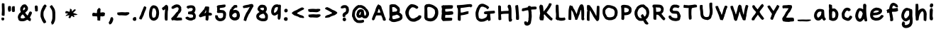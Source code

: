 SplineFontDB: 3.2
FontName: Chalkboard-Regular
FullName: Chalkboard Regular
FamilyName: Chalkboard
Weight: Book
Copyright: 
Version: 001.001
ItalicAngle: 0
UnderlinePosition: -102.4
UnderlineWidth: 51.2
Ascent: 819
Descent: 205
InvalidEm: 0
sfntRevision: 0x00010000
LayerCount: 2
Layer: 0 1 "Warstwa t+AUIA-a" 1
Layer: 1 1 "Plan pierwszy" 0
XUID: [1021 1010 526239070 23338]
StyleMap: 0x0040
FSType: 0
OS2Version: 4
OS2_WeightWidthSlopeOnly: 0
OS2_UseTypoMetrics: 0
CreationTime: 1627146287
ModificationTime: 1710414162
PfmFamily: 17
TTFWeight: 400
TTFWidth: 5
LineGap: 92
VLineGap: 0
Panose: 2 0 5 3 0 0 0 0 0 0
OS2TypoAscent: 819
OS2TypoAOffset: 0
OS2TypoDescent: -205
OS2TypoDOffset: 0
OS2TypoLinegap: 92
OS2WinAscent: 750
OS2WinAOffset: 0
OS2WinDescent: 178
OS2WinDOffset: 0
HheadAscent: 750
HheadAOffset: 0
HheadDescent: -178
HheadDOffset: 0
OS2SubXSize: 666
OS2SubYSize: 717
OS2SubXOff: 0
OS2SubYOff: 143
OS2SupXSize: 666
OS2SupYSize: 717
OS2SupXOff: 0
OS2SupYOff: 492
OS2StrikeYSize: 50
OS2StrikeYPos: 264
OS2CapHeight: 681
OS2XHeight: 570
OS2Vendor: 'CLGR'
OS2CodePages: 00000001.00000000
OS2UnicodeRanges: 00000003.00000000.00000000.00000000
MarkAttachClasses: 1
DEI: 91125
TtTable: prep
PUSHW_1
 511
SCANCTRL
PUSHB_1
 4
SCANTYPE
EndTTInstrs
ShortTable: cvt  2
  33
  633
EndShort
ShortTable: maxp 16
  1
  0
  80
  191
  6
  0
  0
  2
  0
  1
  1
  0
  64
  0
  0
  0
EndShort
LangName: 1033 "" "" "" "Calligraphr : Chalkboard Regular : 24-07-2021" "" "Version 001.001" "" "" "" "" "Created with Calligraphr.com" "" "" "" "" "" "Chalkboard" "Regular"
GaspTable: 1 65535 15 1
Encoding: UnicodeBmp
UnicodeInterp: none
NameList: AGL For New Fonts
DisplaySize: -48
AntiAlias: 1
FitToEm: 0
WinInfo: 936 39 14
BeginPrivate: 0
EndPrivate
BeginChars: 65538 87

StartChar: .notdef
Encoding: 65536 -1 0
Width: 372
GlyphClass: 1
Flags: W
LayerCount: 2
Fore
SplineSet
34 0 m 1,0,-1
 34 682 l 1,1,-1
 305 682 l 1,2,-1
 305 0 l 1,3,-1
 34 0 l 1,0,-1
68 34 m 1,4,-1
 271 34 l 1,5,-1
 271 648 l 1,6,-1
 68 648 l 1,7,-1
 68 34 l 1,4,-1
EndSplineSet
Validated: 1
EndChar

StartChar: .null
Encoding: 0 0 1
Width: 256
GlyphClass: 1
Flags: W
LayerCount: 2
Fore
Validated: 1
EndChar

StartChar: nonmarkingreturn
Encoding: 65537 -1 2
Width: 340
GlyphClass: 1
Flags: W
LayerCount: 2
Fore
Validated: 1
EndChar

StartChar: CR
Encoding: 13 13 3
Width: 256
GlyphClass: 1
Flags: W
LayerCount: 2
Fore
Validated: 1
EndChar

StartChar: space
Encoding: 32 32 4
Width: 256
GlyphClass: 1
Flags: W
LayerCount: 2
Fore
Validated: 1
EndChar

StartChar: exclam
Encoding: 33 33 5
Width: 222
GlyphClass: 1
Flags: W
LayerCount: 2
Fore
SplineSet
73 720 m 0,0,1
 80 728 80 728 92 728 c 0,2,3
 100 728 100 728 106 727 c 0,4,5
 160 719 160 719 161 709 c 2,6,-1
 161 698 l 2,7,8
 161 667 161 667 164 607 c 0,9,10
 169 525 169 525 169 418 c 0,11,12
 169 300 169 300 161 285 c 0,13,14
 156 275 156 275 151 272.5 c 128,-1,15
 146 270 146 270 136 272 c 0,16,17
 116 277 116 277 82 281 c 0,18,19
 73 282 73 282 66.5 292.5 c 128,-1,20
 60 303 60 303 60 318 c 0,21,22
 60 327 60 327 61 332 c 0,23,24
 63 343 63 343 67 402 c 128,-1,25
 71 461 71 461 71 485 c 2,26,-1
 71 492 l 1,27,28
 66 635 66 635 66 665 c 0,29,30
 66 713 66 713 73 720 c 0,0,1
90 208 m 0,31,32
 93 214 93 214 98 214 c 128,-1,33
 103 214 103 214 121 207 c 0,34,35
 143 198 143 198 148.5 190.5 c 128,-1,36
 154 183 154 183 154 164 c 0,37,38
 154 138 154 138 139.5 121.5 c 128,-1,39
 125 105 125 105 103 105 c 0,40,41
 94 105 94 105 85 109 c 0,42,43
 69 114 69 114 63.5 119.5 c 128,-1,44
 58 125 58 125 53 143 c 0,45,46
 51 153 51 153 51 161 c 0,47,48
 51 180 51 180 58 196 c 128,-1,49
 65 212 65 212 73 212 c 0,50,51
 78 212 78 212 81 207 c 0,52,53
 86 200 86 200 90 208 c 0,31,32
EndSplineSet
Validated: 1
EndChar

StartChar: quotedbl
Encoding: 34 34 6
AltUni2: 00201c.ffffffff.0 00201d.ffffffff.0 00201e.ffffffff.0 00201c.ffffffff.0 00201d.ffffffff.0 00201e.ffffffff.0
Width: 358
GlyphClass: 1
Flags: W
LayerCount: 2
Fore
SplineSet
145 439 m 0,0,1
 138 439 138 439 121.5 428.5 c 128,-1,2
 105 418 105 418 99 418 c 0,3,4
 85 418 85 418 73.5 438 c 128,-1,5
 62 458 62 458 58 490 c 0,6,7
 57 499 57 499 55 509 c 128,-1,8
 53 519 53 519 53 522 c 0,9,10
 53 555 53 555 65 606 c 0,11,12
 66 615 66 615 76.5 621 c 128,-1,13
 87 627 87 627 99 627 c 2,14,-1
 104 627 l 1,15,16
 159 621 159 621 163 614 c 0,17,18
 165 606 165 606 165 552 c 0,19,20
 165 453 165 453 161 446 c 0,21,22
 155 439 155 439 145 439 c 0,0,1
249 618.5 m 128,-1,24
 252 624 252 624 269 624 c 0,25,26
 287 624 287 624 294 618 c 0,27,28
 300 614 300 614 301.5 604 c 128,-1,29
 303 594 303 594 304 537 c 0,30,31
 305 512 305 512 305 478 c 0,32,33
 305 436 305 436 298 426 c 0,34,35
 287 412 287 412 237 412 c 0,36,37
 224 412 224 412 220 414 c 0,38,39
 205 421 205 421 196 487 c 0,40,41
 196 488 196 488 195.5 492 c 128,-1,42
 195 496 195 496 195 498 c 0,43,44
 195 554 195 554 208 604 c 0,45,46
 211 613 211 613 228.5 613 c 128,-1,23
 246 613 246 613 249 618.5 c 128,-1,24
EndSplineSet
Validated: 1
EndChar

StartChar: ampersand
Encoding: 38 38 7
Width: 620
GlyphClass: 1
Flags: W
LayerCount: 2
Fore
SplineSet
82 215 m 0,0,1
 82 217 82 217 80 217 c 0,2,3
 77 217 77 217 77 215 c 0,4,5
 77 212 77 212 80 212 c 0,6,7
 82 212 82 212 82 215 c 0,0,1
288 260 m 0,8,9
 288 265 288 265 263.5 292 c 128,-1,10
 239 319 239 319 233 324 c 1,11,-1
 232 324 l 2,12,13
 223 324 223 324 200 302 c 0,14,15
 173 278 173 278 162 246 c 0,16,17
 155 224 155 224 155 214 c 0,18,19
 155 207 155 207 158 201 c 0,20,21
 163 189 163 189 177 184.5 c 128,-1,22
 191 180 191 180 229 179 c 2,23,-1
 240 179 l 2,24,25
 265 179 265 179 294 197 c 0,26,27
 300 201 300 201 307.5 206 c 128,-1,28
 315 211 315 211 319 213 c 2,29,-1
 325 216 l 2,30,31
 326 217 326 217 307 236 c 0,32,33
 288 253 288 253 288 260 c 0,8,9
314 526 m 0,34,35
 319 528 319 528 319 538 c 0,36,37
 319 550 319 550 307.5 566 c 128,-1,38
 296 582 296 582 287 582 c 0,39,40
 279 582 279 582 265 562.5 c 128,-1,41
 251 543 251 543 246 522 c 0,42,43
 243 511 243 511 243 498 c 0,44,45
 243 471 243 471 250 471 c 128,-1,46
 257 471 257 471 283 490 c 128,-1,47
 309 509 309 509 309 514 c 0,48,49
 309 523 309 523 314 526 c 0,34,35
319 381 m 0,50,51
 319 379 319 379 340 356 c 128,-1,52
 361 333 361 333 361 330 c 128,-1,53
 361 327 361 327 384 302 c 0,54,55
 399 285 399 285 404 285 c 0,56,57
 411 285 411 285 436 338 c 0,58,59
 440 349 440 349 443 355 c 0,60,61
 477 432 477 432 498 432 c 0,62,63
 501 432 501 432 507 430 c 0,64,65
 519 423 519 423 530 423 c 0,66,67
 544 423 544 423 553 411 c 128,-1,68
 562 399 562 399 562 381 c 0,69,70
 562 369 562 369 559 358 c 0,71,72
 555 344 555 344 531 294.5 c 128,-1,73
 507 245 507 245 499 232 c 0,74,75
 490 220 490 220 489 212 c 0,76,77
 489 202 489 202 510 185 c 0,78,79
 532 168 532 168 531 152 c 0,80,81
 531 144 531 144 523 133 c 0,82,83
 515 124 515 124 520 110 c 0,84,85
 526 98 526 98 513 88 c 0,86,87
 505 83 505 83 495 83 c 0,88,89
 468 83 468 83 430 113 c 0,90,91
 405 131 405 131 395 131 c 0,92,93
 391 131 391 131 388 130 c 0,94,95
 373 127 373 127 370 122 c 0,96,97
 363 110 363 110 298 87 c 0,98,99
 264 76 264 76 218 76 c 0,100,101
 135 76 135 76 104 101 c 0,102,103
 71 127 71 127 72 157 c 0,104,105
 72 168 72 168 67 173 c 0,106,107
 56 184 56 184 55 218 c 0,108,109
 55 249 55 249 64.5 280 c 128,-1,110
 74 311 74 311 88 323 c 0,111,112
 90 325 90 325 94 339 c 0,113,114
 98 355 98 355 130 379 c 0,115,116
 162 406 162 406 162 414 c 0,117,118
 162 421 162 421 151 443 c 0,119,120
 141 465 141 465 140 504 c 0,121,122
 140 550 140 550 149.5 571 c 128,-1,123
 159 592 159 592 202 644 c 0,124,125
 218 664 218 664 243 675 c 0,126,127
 269 687 269 687 299 687 c 0,128,129
 328 687 328 687 345 677 c 0,130,131
 361 666 361 666 361 662 c 0,132,133
 361 659 361 659 388 630 c 0,134,135
 421 594 421 594 421 552 c 0,136,137
 421 536 421 536 420 525 c 0,138,139
 417 492 417 492 407 476.5 c 128,-1,140
 397 461 397 461 355 420 c 0,141,142
 319 386 319 386 319 381 c 0,50,51
EndSplineSet
Validated: 33
EndChar

StartChar: quotesingle
Encoding: 39 39 8
AltUni2: 002018.ffffffff.0 002019.ffffffff.0 00201a.ffffffff.0 002018.ffffffff.0 002019.ffffffff.0 00201a.ffffffff.0
Width: 214
GlyphClass: 1
Flags: W
LayerCount: 2
Fore
SplineSet
79 638 m 0,0,1
 80 637 80 637 82 637 c 0,2,3
 86 637 86 637 91.5 645.5 c 128,-1,4
 97 654 97 654 101 654 c 0,5,6
 107 654 107 654 113.5 645 c 128,-1,7
 120 636 120 636 136 634 c 0,8,9
 146 632 146 632 150 628 c 128,-1,10
 154 624 154 624 156 610 c 0,11,12
 161 581 161 581 161 500 c 0,13,14
 161 451 161 451 158 445 c 0,15,16
 154 439 154 439 141 439 c 0,17,18
 128 439 128 439 128 434 c 0,19,20
 128 428 128 428 109 431 c 0,21,22
 77 436 77 436 71.5 439.5 c 128,-1,23
 66 443 66 443 61 463 c 0,24,25
 55 487 55 487 61 486 c 0,26,27
 66 486 66 486 62 502 c 0,28,29
 54 533 54 533 52 599 c 2,30,-1
 52 606 l 2,31,32
 52 625 52 625 62.5 632.5 c 128,-1,33
 73 640 73 640 79 638 c 0,0,1
EndSplineSet
Validated: 1
EndChar

StartChar: parenleft
Encoding: 40 40 9
Width: 332
GlyphClass: 1
Flags: W
LayerCount: 2
Fore
SplineSet
245 41 m 0,0,1
 245 43 245 43 242 43 c 0,2,3
 240 43 240 43 240 41 c 0,4,5
 240 38 240 38 242 38 c 0,6,7
 245 38 245 38 245 41 c 0,0,1
170 649 m 0,8,9
 204 686 204 686 217 686 c 0,10,11
 223 686 223 686 226 679 c 128,-1,12
 229 672 229 672 239 669 c 0,13,14
 246 668 246 668 261 648 c 2,15,-1
 275 630 l 1,16,-1
 266 609 l 2,17,18
 254 587 254 587 245 580 c 0,19,20
 234 569 234 569 237 560 c 0,21,22
 240 553 240 553 228 540 c 0,23,24
 222 534 222 534 205 497.5 c 128,-1,25
 188 461 188 461 184 456 c 0,26,27
 159 428 159 428 160 327 c 0,28,29
 160 293 160 293 164 272 c 0,30,31
 178 199 178 199 204 159 c 0,32,33
 218 135 218 135 218 128 c 0,34,35
 218 123 218 123 223 123 c 0,36,37
 229 123 229 123 242 92 c 128,-1,38
 255 61 255 61 255 47 c 0,39,40
 255 35 255 35 252.5 31 c 128,-1,41
 250 27 250 27 241 25 c 0,42,43
 224 21 224 21 218 16 c 0,44,45
 196 2 196 2 182 2 c 0,46,47
 179 2 179 2 178 3 c 0,48,49
 168 7 168 7 137 56 c 128,-1,50
 106 105 106 105 100 127 c 0,51,52
 95 149 95 149 91 148 c 0,53,54
 88 148 88 148 84 164 c 0,55,56
 79 183 79 183 67 207 c 0,57,58
 54 233 54 233 53 272 c 2,59,-1
 53 298 l 2,60,61
 56 428 56 428 83 487 c 0,62,63
 97 520 97 520 97 523 c 0,64,65
 97 530 97 530 113 553 c 0,66,67
 128 573 128 573 132 593 c 0,68,69
 135 611 135 611 170 649 c 0,8,9
EndSplineSet
Validated: 33
EndChar

StartChar: parenright
Encoding: 41 41 10
Width: 306
GlyphClass: 1
Flags: W
LayerCount: 2
Fore
SplineSet
102 649 m 0,0,1
 120 660 120 660 126 660 c 0,2,3
 138 660 138 660 210 548 c 0,4,5
 228 518 228 518 237 488 c 128,-1,6
 246 458 246 458 253 394 c 0,7,8
 254 384 254 384 254 303 c 0,9,10
 254 195 254 195 252 180 c 0,11,12
 246 107 246 107 236 82 c 0,13,14
 210 23 210 23 198 -3 c 0,15,16
 190 -19 190 -19 171 -30.5 c 128,-1,17
 152 -42 152 -42 136 -42 c 0,18,19
 119 -42 119 -42 119 -28 c 0,20,21
 119 -15 119 -15 123 -14 c 0,22,23
 128 -14 128 -14 128 -9 c 128,-1,24
 128 -4 128 -4 121 -4 c 0,25,26
 106 -4 106 -4 105 27 c 0,27,28
 105 61 105 61 122 87 c 0,29,30
 135 110 135 110 147 178 c 0,31,32
 149 190 149 190 150 292 c 0,33,34
 148 456 148 456 126 481 c 0,35,36
 121 486 121 486 116 501 c 0,37,38
 113 511 113 511 89 546 c 0,39,40
 56 594 56 594 56 605 c 0,41,42
 56 611 56 611 69 624 c 0,43,44
 82 636 82 636 102 649 c 0,0,1
EndSplineSet
Validated: 1
EndChar

StartChar: comma
Encoding: 44 44 11
Width: 276
GlyphClass: 1
Flags: W
LayerCount: 2
Fore
SplineSet
141 216 m 0,0,1
 149 227 149 227 167 225 c 0,2,3
 200 221 200 221 200 214 c 0,4,5
 200 212 200 212 196 212 c 0,6,7
 191 211 191 211 200 207 c 0,8,9
 211 202 211 202 211 191 c 0,10,11
 211 178 211 178 217 170 c 0,12,13
 221 162 221 162 221 153 c 0,14,15
 221 118 221 118 195.5 60.5 c 128,-1,16
 170 3 170 3 145 -15 c 0,17,18
 119 -32 119 -32 113 -35 c 0,19,20
 110 -36 110 -36 102 -36 c 0,21,22
 93 -36 93 -36 85 -33 c 128,-1,23
 77 -30 77 -30 77 -27 c 0,24,25
 77 -21 77 -21 74 -19 c 0,26,27
 70 -18 70 -18 62 12 c 0,28,29
 58 35 58 35 58 36 c 0,30,31
 58 44 58 44 72 60 c 0,32,33
 86 77 86 77 98.5 107 c 128,-1,34
 111 137 111 137 112 160 c 0,35,36
 113 172 113 172 117 181 c 128,-1,37
 121 190 121 190 130 201 c 128,-1,38
 139 212 139 212 141 216 c 0,0,1
EndSplineSet
Validated: 1
EndChar

StartChar: period
Encoding: 46 46 12
Width: 236
GlyphClass: 1
Flags: W
LayerCount: 2
Fore
SplineSet
125 227 m 0,0,1
 130 228 130 228 135.5 229 c 128,-1,2
 141 230 141 230 144.5 231 c 128,-1,3
 148 232 148 232 150 232 c 0,4,5
 151 233 151 233 155.5 228.5 c 128,-1,6
 160 224 160 224 166 216 c 0,7,8
 182 193 182 193 182 159 c 0,9,10
 182 113 182 113 159 104 c 0,11,12
 149 101 149 101 148 95 c 0,13,14
 148 91 148 91 121 91 c 0,15,16
 63 91 63 91 55 141 c 0,17,18
 54 147 54 147 54 158 c 0,19,20
 54 172 54 172 63 189 c 0,21,22
 71 205 71 205 83.5 212.5 c 128,-1,23
 96 220 96 220 125 227 c 0,0,1
EndSplineSet
Validated: 1
EndChar

StartChar: slash
Encoding: 47 47 13
Width: 367
GlyphClass: 1
Flags: W
LayerCount: 2
Fore
SplineSet
304 579 m 0,0,1
 304 582 304 582 301 582 c 0,2,3
 299 582 299 582 299 579 c 0,4,5
 299 577 299 577 301 577 c 0,6,7
 304 577 304 577 304 579 c 0,0,1
227 604 m 0,8,9
 236 618 236 618 247 618 c 0,10,11
 254 618 254 618 283 604 c 0,12,13
 302 594 302 594 306.5 590 c 128,-1,14
 311 586 311 586 311 574 c 2,15,-1
 311 566 l 2,16,17
 309 541 309 541 305 537.5 c 128,-1,18
 301 534 301 534 296 513 c 128,-1,19
 291 492 291 492 293 486 c 0,20,21
 293 483 293 483 283 473 c 0,22,23
 273 465 273 465 272.5 457 c 128,-1,24
 272 449 272 449 251.5 399.5 c 128,-1,25
 231 350 231 350 230 344 c 0,26,27
 226 321 226 321 212 286.5 c 128,-1,28
 198 252 198 252 188 240 c 0,29,30
 177 224 177 224 177 216 c 0,31,32
 177 207 177 207 173 204 c 0,33,34
 171 203 171 203 154.5 172.5 c 128,-1,35
 138 142 138 142 135 141 c 0,36,37
 134 140 134 140 130 140 c 0,38,39
 118 140 118 140 92.5 148.5 c 128,-1,40
 67 157 67 157 62 163 c 0,41,42
 56 170 56 170 56 184 c 0,43,44
 56 202 56 202 67 223 c 0,45,46
 71 231 71 231 78.5 251.5 c 128,-1,47
 86 272 86 272 95 283.5 c 128,-1,48
 104 295 104 295 110.5 310.5 c 128,-1,49
 117 326 117 326 124.5 351.5 c 128,-1,50
 132 377 132 377 135 384 c 0,51,52
 148 422 148 422 159 442 c 0,53,54
 172 471 172 471 172 476 c 0,55,56
 172 482 172 482 185 507 c 0,57,58
 191 518 191 518 204.5 554.5 c 128,-1,59
 218 591 218 591 227 604 c 0,8,9
EndSplineSet
Validated: 1
EndChar

StartChar: zero
Encoding: 48 48 14
Width: 466
GlyphClass: 1
Flags: W
LayerCount: 2
Fore
SplineSet
251 540 m 0,0,1
 231 550 231 550 219 550 c 0,2,3
 202 549 202 549 188.5 529.5 c 128,-1,4
 175 510 175 510 173 481 c 0,5,6
 168 445 168 445 163 421 c 0,7,8
 156 392 156 392 156 343 c 0,9,10
 156 291 156 291 164 259 c 0,11,12
 169 235 169 235 173.5 226.5 c 128,-1,13
 178 218 178 218 188 212 c 0,14,15
 202 202 202 202 217 202 c 0,16,17
 230 202 230 202 245 209 c 0,18,19
 272 220 272 220 284.5 240.5 c 128,-1,20
 297 261 297 261 301 302 c 0,21,22
 307 334 307 334 308 336 c 0,23,24
 313 353 313 353 313 376 c 0,25,26
 313 412 313 412 304 447 c 0,27,28
 300 466 300 466 297 474 c 128,-1,29
 294 482 294 482 290 490 c 128,-1,30
 286 498 286 498 282 510 c 0,31,32
 277 522 277 522 270.5 528.5 c 128,-1,33
 264 535 264 535 251 540 c 0,0,1
123 585 m 0,34,35
 123 587 123 587 121 587 c 0,36,37
 118 587 118 587 118 585 c 0,38,39
 118 582 118 582 121 582 c 0,40,41
 123 582 123 582 123 585 c 0,34,35
194 650 m 0,42,43
 218 653 218 653 223 653 c 0,44,45
 230 653 230 653 263 645 c 0,46,47
 300 637 300 637 330 613.5 c 128,-1,48
 360 590 360 590 371 560 c 0,49,50
 381 533 381 533 388 521 c 0,51,52
 406 482 406 482 412 402 c 0,53,54
 413 390 413 390 413 368 c 0,55,56
 413 333 413 333 409 315 c 0,57,58
 402 276 402 276 400 268 c 0,59,60
 398 244 398 244 384 212.5 c 128,-1,61
 370 181 370 181 352 161 c 0,62,63
 326 132 326 132 290 114 c 128,-1,64
 254 96 254 96 220 96 c 0,65,66
 212 96 212 96 200 98 c 0,67,68
 192 100 192 100 187.5 102 c 128,-1,69
 183 104 183 104 184 106 c 0,70,71
 186 108 186 108 182 109 c 0,72,73
 180 110 180 110 177 109 c 2,74,-1
 175 109 l 2,75,76
 173 108 173 108 172 108 c 0,77,78
 161 108 161 108 143.5 117.5 c 128,-1,79
 126 127 126 127 116 140 c 0,80,81
 103 157 103 157 109 160 c 0,82,83
 113 161 113 161 105 163 c 0,84,85
 104 163 104 163 102 164 c 0,86,87
 79 171 79 171 65.5 218.5 c 128,-1,88
 52 266 52 266 52 335 c 0,89,90
 52 389 52 389 61 444 c 0,91,92
 72 507 72 507 84 532 c 0,93,94
 97 559 97 559 97 570.5 c 128,-1,95
 97 582 97 582 101 582 c 128,-1,96
 105 582 105 582 121 603 c 0,97,98
 153 645 153 645 194 650 c 0,42,43
EndSplineSet
Validated: 1
EndChar

StartChar: one
Encoding: 49 49 15
Width: 332
GlyphClass: 1
Flags: W
LayerCount: 2
Fore
SplineSet
251 635 m 128,-1,1
 251 641 251 641 241 635 c 0,2,3
 230 629 230 629 242 629 c 0,4,0
 251 629 251 629 251 635 c 128,-1,1
198 666 m 0,5,6
 213 671 213 671 218 671 c 0,7,8
 229 671 229 671 237 658 c 0,9,10
 245 645 245 645 259 645 c 0,11,12
 267 645 267 645 269.5 641.5 c 128,-1,13
 272 638 272 638 272 625 c 0,14,15
 272 603 272 603 278 600 c 0,16,17
 281 597 281 597 281 567 c 0,18,19
 281 471 281 471 270 454 c 0,20,21
 264 443 264 443 262.5 279.5 c 128,-1,22
 261 116 261 116 256 112 c 0,23,24
 242 104 242 104 197 103 c 0,25,26
 187 103 187 103 184 104 c 0,27,28
 154 115 154 115 155 259 c 0,29,30
 155 332 155 332 164 422 c 0,31,32
 171 487 171 487 171 505 c 2,33,-1
 170 511 l 2,34,35
 169 512 169 512 142 492 c 0,36,37
 116 472 116 472 109 471 c 0,38,39
 101 472 101 472 94 477 c 128,-1,40
 87 482 87 482 83.5 487 c 128,-1,41
 80 492 80 492 74.5 502 c 128,-1,42
 69 512 69 512 67 516 c 0,43,44
 57 533 57 533 56 542 c 0,45,46
 56 554 56 554 82 575 c 0,47,48
 111 598 111 598 115 598 c 0,49,50
 120 598 120 598 134 612 c 0,51,52
 181 659 181 659 198 666 c 0,5,6
EndSplineSet
Validated: 33
EndChar

StartChar: two
Encoding: 50 50 16
Width: 504
GlyphClass: 1
Flags: W
LayerCount: 2
Fore
SplineSet
271 263 m 0,0,1
 271 269 271 269 264 261 c 0,2,3
 264 260 264 260 263 259 c 0,4,5
 262 256 262 256 262 256 c 129,-1,6
 262 256 262 256 265 257 c 0,7,8
 271 260 271 260 271 263 c 0,0,1
82 579 m 0,9,10
 82 582 82 582 79 582 c 0,11,12
 77 582 77 582 77 579 c 0,13,14
 77 577 77 577 79 577 c 0,15,16
 82 577 82 577 82 579 c 0,9,10
156 655 m 128,-1,18
 156 658 156 658 170 664 c 128,-1,19
 184 670 184 670 208.5 677 c 128,-1,20
 233 684 233 684 238 685 c 0,21,22
 240 686 240 686 248 686 c 0,23,24
 293 686 293 686 331 673 c 0,25,26
 357 664 357 664 372 645 c 0,27,28
 379 635 379 635 397 616 c 0,29,30
 422 591 422 591 422 559 c 0,31,32
 422 554 422 554 420 550 c 0,33,34
 414 539 414 539 419 527 c 0,35,36
 425 512 425 512 425 494 c 0,37,38
 425 468 425 468 412 441 c 0,39,40
 377 373 377 373 341 349 c 0,41,42
 323 338 323 338 323 330 c 0,43,44
 323 320 323 320 301.5 281 c 128,-1,45
 280 242 280 242 264 224 c 0,46,47
 257 217 257 217 257 211 c 128,-1,48
 257 205 257 205 267 205 c 0,49,50
 276 205 276 205 282 207 c 0,51,52
 298 212 298 212 329 212 c 0,53,54
 359 212 359 212 380 210 c 0,55,56
 415 207 415 207 425 207 c 0,57,58
 429 207 429 207 438 193 c 0,59,60
 448 176 448 176 449 143 c 0,61,62
 449 116 449 116 440 114 c 0,63,64
 435 111 435 111 371.5 107.5 c 128,-1,65
 308 104 308 104 304 103 c 0,66,67
 296 101 296 101 284 101 c 0,68,69
 245 101 245 101 183 113 c 0,70,71
 161 117 161 117 148 117 c 0,72,73
 138 117 138 117 120 111 c 0,74,75
 95 102 95 102 90 106 c 0,76,77
 84 111 84 111 69.5 139.5 c 128,-1,78
 55 168 55 168 55 175 c 0,79,80
 55 181 55 181 108 233 c 0,81,82
 179 305 179 305 210 352 c 0,83,84
 227 378 227 378 249 399 c 128,-1,85
 271 420 271 420 280 420 c 0,86,87
 291 420 291 420 296 446 c 0,88,89
 298 455 298 455 312 477 c 0,90,91
 325 497 325 497 326 522 c 0,92,93
 326 538 326 538 319 554 c 0,94,95
 308 581 308 581 270 581 c 0,96,97
 246 581 246 581 222 568 c 0,98,99
 197 555 197 555 193 555 c 0,100,101
 189 555 189 555 158 538 c 0,102,103
 133 524 133 524 124 523 c 0,104,105
 118 523 118 523 109 526 c 0,106,107
 96 531 96 531 81 535 c 0,108,109
 73 535 73 535 71 544 c 0,110,111
 71 548 71 548 70 558.5 c 128,-1,112
 69 569 69 569 69 574 c 0,113,114
 69 583 69 583 72 592 c 0,115,116
 75 602 75 602 97.5 619 c 128,-1,117
 120 636 120 636 141 645 c 0,118,17
 156 652 156 652 156 655 c 128,-1,18
EndSplineSet
Validated: 1
EndChar

StartChar: three
Encoding: 51 51 17
Width: 487
GlyphClass: 1
Flags: W
LayerCount: 2
Fore
SplineSet
199 647 m 0,0,1
 221 653 221 653 255 653 c 0,2,3
 315 653 315 653 349 638 c 0,4,5
 378 626 378 626 378 616 c 0,6,7
 378 609 378 609 388 605 c 0,8,9
 400 601 400 601 410.5 570 c 128,-1,10
 421 539 421 539 421 504 c 0,11,12
 421 490 421 490 414.5 462 c 128,-1,13
 408 434 408 434 401 426 c 0,14,15
 379 398 379 398 380 391 c 0,16,17
 380 386 380 386 394 369 c 0,18,19
 434 320 434 320 434 268 c 2,20,-1
 434 258 l 1,21,22
 429 193 429 193 413 169 c 0,23,24
 405 156 405 156 385 144 c 128,-1,25
 365 132 365 132 350 132 c 2,26,-1
 349 132 l 2,27,28
 331 134 331 134 329 124 c 0,29,30
 327 116 327 116 303 108.5 c 128,-1,31
 279 101 279 101 253 101 c 0,32,33
 200 101 200 101 138.5 128 c 128,-1,34
 77 155 77 155 63 183 c 0,35,36
 57 196 57 196 57 200.5 c 128,-1,37
 57 205 57 205 63 212 c 0,38,39
 72 223 72 223 93 232.5 c 128,-1,40
 114 242 114 242 133 242 c 0,41,42
 155 242 155 242 167 230 c 0,43,44
 200 202 200 202 257 203 c 0,45,46
 282 203 282 203 293 210 c 0,47,48
 301 214 301 214 319 217 c 0,49,50
 329 218 329 218 329 220 c 0,51,52
 326 223 326 223 333 241 c 0,53,54
 338 253 338 253 338 261 c 0,55,56
 338 268 338 268 335 280 c 0,57,58
 328 307 328 307 308 315 c 128,-1,59
 288 323 288 323 223 326 c 0,60,61
 180 328 180 328 166 333 c 128,-1,62
 152 338 152 338 152 351 c 0,63,64
 152 352 152 352 152.5 354.5 c 128,-1,65
 153 357 153 357 153 359 c 0,66,67
 156 372 156 372 156 392 c 2,68,-1
 156 398 l 2,69,70
 156 417 156 417 160 420 c 0,71,72
 162 421 162 421 217 431 c 0,73,74
 273 441 273 441 283.5 445.5 c 128,-1,75
 294 450 294 450 309.5 476.5 c 128,-1,76
 325 503 325 503 325 517 c 0,77,78
 325 532 325 532 305.5 544.5 c 128,-1,79
 286 557 286 557 264 557 c 0,80,81
 259 557 259 557 251 555 c 0,82,83
 246 553 246 553 215 551 c 0,84,85
 191 550 191 550 173 536 c 2,86,-1
 155 522 l 1,87,-1
 137 542 l 2,88,89
 119 562 119 562 119 571 c 0,90,91
 119 581 119 581 114 581.5 c 128,-1,92
 109 582 109 582 109 576.5 c 128,-1,93
 109 571 109 571 100 571 c 0,94,95
 93 572 93 572 93 575.5 c 128,-1,96
 93 579 93 579 101 595 c 0,97,98
 109 612 109 612 127 626 c 128,-1,99
 145 640 145 640 160 640 c 0,100,101
 175 640 175 640 199 647 c 0,0,1
EndSplineSet
Validated: 33
EndChar

StartChar: four
Encoding: 52 52 18
Width: 591
GlyphClass: 1
Flags: W
LayerCount: 2
Fore
SplineSet
394 252 m 0,0,1
 394 254 394 254 391 254 c 0,2,3
 389 254 389 254 389 252 c 0,4,5
 389 249 389 249 391 249 c 0,6,7
 394 249 394 249 394 252 c 0,0,1
225 368 m 0,8,9
 225 371 225 371 222 371 c 0,10,11
 220 371 220 371 220 368 c 0,12,13
 220 366 220 366 222 366 c 0,14,15
 225 366 225 366 225 368 c 0,8,9
317 459 m 0,16,17
 314 476 314 476 307 476 c 128,-1,18
 300 476 300 476 300 460 c 0,19,20
 300 436 300 436 280 403 c 0,21,22
 264 378 264 378 253 369 c 1,23,-1
 254 368 l 2,24,25
 256 369 256 369 257 369 c 0,26,27
 259 370 259 370 262.5 370.5 c 128,-1,28
 266 371 266 371 272.5 372 c 128,-1,29
 279 373 279 373 282 374 c 0,30,31
 297 377 297 377 307 387 c 0,32,33
 319 401 319 401 319 437 c 0,34,35
 319 445 319 445 317 459 c 0,16,17
273 575 m 2,36,-1
 295 613 l 1,37,-1
 341 610 l 2,38,39
 402 607 402 607 415.5 602.5 c 128,-1,40
 429 598 429 598 429 575 c 0,41,42
 429 559 429 559 428 548 c 0,43,44
 422 465 422 465 420 449 c 0,45,46
 417 422 417 422 417 403 c 0,47,48
 417 393 417 393 418 392 c 0,49,50
 422 386 422 386 452 386 c 0,51,52
 498 385 498 385 523 355 c 0,53,54
 537 338 537 338 531 331 c 0,55,56
 523 323 523 323 527 315 c 0,57,58
 528 313 528 313 528 310 c 0,59,60
 528 303 528 303 523 297.5 c 128,-1,61
 518 292 518 292 511 292 c 0,62,63
 510 292 510 292 508.5 292.5 c 128,-1,64
 507 293 507 293 506 293 c 0,65,66
 495 296 495 296 495 288 c 0,67,68
 495 282 495 282 471 282 c 2,69,-1
 452 282 l 1,70,-1
 408 284 l 1,71,-1
 407 217 l 2,72,73
 406 149 406 149 395 125 c 0,74,75
 389 111 389 111 385.5 105 c 128,-1,76
 382 99 382 99 378 100 c 0,77,78
 305 114 305 114 303 119 c 0,79,80
 298 126 298 126 298 152 c 0,81,82
 298 161 298 161 299 165 c 0,83,84
 302 190 302 190 302 229.5 c 128,-1,85
 302 269 302 269 299 272 c 2,86,-1
 297 272 l 2,87,88
 283 272 283 272 217.5 253 c 128,-1,89
 152 234 152 234 143 227 c 0,90,91
 139 223 139 223 125 221 c 2,92,-1
 123 221 l 2,93,94
 112 221 112 221 93.5 226.5 c 128,-1,95
 75 232 75 232 75 237 c 0,96,97
 75 244 75 244 67 258 c 2,98,-1
 55 276 l 1,99,-1
 70 305 l 2,100,101
 85 336 85 336 121 372 c 0,102,103
 152 404 152 404 193 454 c 0,104,105
 229 499 229 499 238 502 c 0,106,107
 248 507 248 507 250 521 c 0,108,109
 251 539 251 539 273 575 c 2,36,-1
EndSplineSet
Validated: 1
EndChar

StartChar: five
Encoding: 53 53 19
Width: 502
GlyphClass: 1
Flags: W
LayerCount: 2
Fore
SplineSet
81 272 m 0,0,1
 81 275 81 275 78 275 c 0,2,3
 76 275 76 275 76 272 c 0,4,5
 76 270 76 270 78 270 c 0,6,7
 81 270 81 270 81 272 c 0,0,1
245 663 m 0,8,9
 267 665 267 665 316.5 672.5 c 128,-1,10
 366 680 366 680 394 680 c 0,11,12
 420 679 420 679 424 674.5 c 128,-1,13
 428 670 428 670 432 640 c 0,14,15
 432 639 432 639 432.5 636 c 128,-1,16
 433 633 433 633 433 632 c 0,17,18
 433 578 433 578 340 569 c 0,19,20
 321 567 321 567 287.5 562 c 128,-1,21
 254 557 254 557 239 556 c 0,22,23
 228 555 228 555 225.5 550.5 c 128,-1,24
 223 546 223 546 223 522 c 2,25,-1
 223 488 l 1,26,-1
 293 481 l 2,27,28
 361 475 361 475 369 468 c 0,29,30
 377 460 377 460 382 460 c 128,-1,31
 387 460 387 460 390 452.5 c 128,-1,32
 393 445 393 445 403 442 c 0,33,34
 411 439 411 439 411 431.5 c 128,-1,35
 411 424 411 424 418 421 c 0,36,37
 450 411 450 411 450 322 c 0,38,39
 450 291 450 291 443 258 c 0,40,41
 436 222 436 222 436 212 c 2,42,-1
 437 208 l 2,43,44
 439 204 439 204 421.5 177 c 128,-1,45
 404 150 404 150 388 132 c 0,46,47
 359 100 359 100 286 83 c 0,48,49
 269 79 269 79 238 79 c 0,50,51
 193 79 193 79 188 86 c 0,52,53
 185 91 185 91 174 91 c 0,54,55
 158 91 158 91 119.5 120.5 c 128,-1,56
 81 150 81 150 81 162 c 0,57,58
 81 168 81 168 74 175 c 0,59,60
 67 184 67 184 59 213 c 0,61,62
 55 228 55 228 55 242 c 0,63,64
 55 256 55 256 59 272 c 0,65,66
 67 302 67 302 71 302 c 0,67,68
 76 302 76 302 76 298 c 0,69,70
 76 295 76 295 82 295 c 0,71,72
 84 295 84 295 90 295.5 c 128,-1,73
 96 296 96 296 99 296 c 0,74,75
 107 296 107 296 108 292 c 0,76,77
 108 285 108 285 123 288 c 0,78,79
 124 288 124 288 126.5 288.5 c 128,-1,80
 129 289 129 289 130 289 c 0,81,82
 155 289 155 289 155 256 c 0,83,84
 155 242 155 242 166 224 c 128,-1,85
 177 206 177 206 194 195 c 0,86,87
 208 184 208 184 236 183 c 0,88,89
 295 183 295 183 326 217 c 0,90,91
 345 239 345 239 345 308 c 0,92,93
 345 356 345 356 333 369 c 0,94,95
 325 377 325 377 244 377 c 0,96,97
 209 377 209 377 189 376 c 2,98,-1
 180 376 l 2,99,100
 148 376 148 376 134.5 385 c 128,-1,101
 121 394 121 394 121 416 c 0,102,103
 121 424 121 424 122 428 c 0,104,105
 126 456 126 456 129 459 c 0,106,107
 135 465 135 465 129 480 c 0,108,109
 126 488 126 488 126 511 c 0,110,111
 126 526 126 526 127 534 c 0,112,113
 128 543 128 543 128 556 c 0,114,115
 128 573 128 573 122 581 c 0,116,117
 115 590 115 590 115 600 c 0,118,119
 115 624 115 624 136 639 c 0,120,121
 165 659 165 659 245 663 c 0,8,9
EndSplineSet
Validated: 33
EndChar

StartChar: six
Encoding: 54 54 20
Width: 493
GlyphClass: 1
Flags: W
LayerCount: 2
Fore
SplineSet
309 362 m 0,0,1
 293 378 293 378 270 379 c 0,2,3
 236 379 236 379 193 340 c 0,4,5
 170 318 170 318 164 308.5 c 128,-1,6
 158 299 158 299 158 281 c 0,7,8
 158 262 158 262 177 243 c 0,9,10
 208 214 208 214 243 214 c 0,11,12
 252 214 252 214 257 215 c 0,13,14
 302 223 302 223 315 246 c 0,15,16
 322 256 322 256 323 303 c 2,17,-1
 323 319 l 2,18,19
 322 349 322 349 309 362 c 0,0,1
336 610 m 0,20,21
 336 613 336 613 334 613 c 0,22,23
 331 613 331 613 331 610 c 0,24,25
 331 608 331 608 334 608 c 0,26,27
 336 608 336 608 336 610 c 0,20,21
284 637 m 0,28,29
 284 640 284 640 281 640 c 0,30,31
 279 640 279 640 279 637 c 0,32,33
 279 635 279 635 281 635 c 0,34,35
 284 635 284 635 284 637 c 0,28,29
240 662 m 0,36,37
 250 664 250 664 268 664 c 0,38,39
 313 664 313 664 329 657 c 0,40,41
 338 654 338 654 343 609 c 0,42,43
 344 605 344 605 344 597 c 0,44,45
 344 582 344 582 335.5 575.5 c 128,-1,46
 327 569 327 569 306 569 c 0,47,48
 284 569 284 569 263.5 559 c 128,-1,49
 243 549 243 549 236 535 c 0,50,51
 231 525 231 525 217 520 c 0,52,53
 204 517 204 517 204 507 c 0,54,55
 204 496 204 496 199 485 c 0,56,57
 193 474 193 474 197 473 c 0,58,59
 200 473 200 473 212 479 c 0,60,61
 225 486 225 486 262 486 c 0,62,63
 292 486 292 486 313 480 c 0,64,65
 329 476 329 476 361 454.5 c 128,-1,66
 393 433 393 433 394 427 c 0,67,68
 394 423 394 423 408 402 c 0,69,70
 419 385 419 385 429 340 c 0,71,72
 438 302 438 302 438 294 c 0,73,74
 438 260 438 260 421 213 c 0,75,76
 397 154 397 154 379 146 c 0,77,78
 368 140 368 140 352 130 c 0,79,80
 319 105 319 105 249 105 c 0,81,82
 208 105 208 105 182 117 c 0,83,84
 121 147 121 147 117 159 c 0,85,86
 116 165 116 165 99 177 c 0,87,88
 87 185 87 185 80.5 197.5 c 128,-1,89
 74 210 74 210 62 249 c 0,90,91
 53 276 53 276 53 309 c 0,92,93
 53 331 53 331 54 344 c 0,94,95
 57 426 57 426 73 463 c 0,96,97
 103 534 103 534 120 534 c 0,98,99
 124 534 124 534 130 530 c 0,100,101
 137 526 137 526 139 526 c 128,-1,102
 141 526 141 526 141 531 c 0,103,104
 141 539 141 539 135 539.5 c 128,-1,105
 129 540 129 540 129 547 c 0,106,107
 129 558 129 558 142 576 c 128,-1,108
 155 594 155 594 167 598 c 0,109,110
 181 603 181 603 188 620 c 0,111,112
 202 650 202 650 240 662 c 0,36,37
EndSplineSet
Validated: 1
EndChar

StartChar: seven
Encoding: 55 55 21
Width: 496
GlyphClass: 1
Flags: W
LayerCount: 2
Fore
SplineSet
209 422 m 128,-1,1
 209 424 209 424 233 462.5 c 128,-1,2
 257 501 257 501 257 503 c 128,-1,3
 257 505 257 505 265 513 c 0,4,5
 272 520 272 520 272 528 c 0,6,7
 272 540 272 540 291 566 c 0,8,9
 307 591 307 591 307 595 c 0,10,11
 307 596 307 596 305 596 c 0,12,13
 302 596 302 596 296 593 c 0,14,15
 259 573 259 573 177 562 c 0,16,17
 100 553 100 553 97 552 c 0,18,19
 78 548 78 548 78 557 c 128,-1,20
 78 566 78 566 73 566 c 128,-1,21
 68 566 68 566 62 581 c 128,-1,22
 56 596 56 596 56 611 c 0,23,24
 56 622 56 622 57.5 625.5 c 128,-1,25
 59 629 59 629 65 628 c 0,26,27
 72 625 72 625 75 630 c 128,-1,28
 78 635 78 635 96 642 c 0,29,30
 111 649 111 649 167.5 660.5 c 128,-1,31
 224 672 224 672 241 672 c 0,32,33
 255 672 255 672 259 676 c 0,34,35
 263 681 263 681 341 697 c 0,36,37
 356 700 356 700 374 700 c 2,38,-1
 382 700 l 2,39,40
 399 698 399 698 415 686 c 128,-1,41
 431 674 431 674 431 663 c 0,42,43
 431 651 431 651 436 650 c 0,44,45
 439 650 439 650 439 639 c 0,46,47
 439 603 439 603 429 595 c 0,48,49
 415 584 415 584 347 452 c 0,50,51
 311 384 311 384 297 364 c 0,52,53
 252 296 252 296 252 285 c 0,54,55
 252 281 252 281 225.5 225.5 c 128,-1,56
 199 170 199 170 199 158 c 0,57,58
 199 134 199 134 171 88 c 0,59,60
 164 76 164 76 154 83 c 0,61,62
 144 91 144 91 137 91 c 0,63,64
 127 91 127 91 106 101 c 2,65,-1
 84 112 l 1,66,-1
 97 171 l 2,67,68
 110 232 110 232 119 244 c 0,69,70
 126 254 126 254 145 302.5 c 128,-1,71
 164 351 164 351 171 361 c 0,72,73
 183 380 183 380 183 385 c 0,74,75
 183 388 183 388 196 404 c 128,-1,0
 209 420 209 420 209 422 c 128,-1,1
EndSplineSet
Validated: 1
EndChar

StartChar: eight
Encoding: 56 56 22
Width: 528
GlyphClass: 1
Flags: W
LayerCount: 2
Fore
SplineSet
329 338 m 0,0,1
 318 351 318 351 304 349 c 0,2,3
 288 348 288 348 246 332 c 128,-1,4
 204 316 204 316 194 306 c 0,5,6
 153 268 153 268 153 255 c 0,7,8
 153 250 153 250 158 240 c 0,9,10
 174 211 174 211 229 185 c 0,11,12
 243 178 243 178 302 178 c 0,13,14
 334 178 334 178 352 182 c 0,15,16
 374 188 374 188 374 247 c 0,17,18
 374 287 374 287 329 338 c 0,0,1
172 505 m 0,19,20
 172 508 172 508 169 508 c 0,21,22
 167 508 167 508 167 505 c 0,23,24
 167 503 167 503 169 503 c 0,25,26
 172 503 172 503 172 505 c 0,19,20
314 566 m 0,27,28
 298 575 298 575 292 568 c 0,29,30
 291 567 291 567 256 565 c 0,31,32
 222 565 222 565 210 554 c 0,33,34
 199 544 199 544 199 528 c 0,35,36
 199 512 199 512 210 507 c 0,37,38
 222 500 222 500 228 494 c 0,39,40
 233 489 233 489 260.5 480 c 128,-1,41
 288 471 288 471 299 471 c 0,42,43
 307 471 307 471 318.5 484.5 c 128,-1,44
 330 498 330 498 333 511 c 0,45,46
 334 513 334 513 334 519 c 0,47,48
 334 532 334 532 327.5 547 c 128,-1,49
 321 562 321 562 314 566 c 0,27,28
245 672 m 0,50,51
 248 674 248 674 259 674 c 0,52,53
 299 674 299 674 357 658 c 0,54,55
 366 656 366 656 376 647 c 128,-1,56
 386 638 386 638 399 621 c 128,-1,57
 412 604 412 604 413 603 c 0,58,59
 436 576 436 576 435 517 c 0,60,61
 435 497 435 497 428.5 474.5 c 128,-1,62
 422 452 422 452 415 447 c 0,63,64
 410 444 410 444 401.5 427.5 c 128,-1,65
 393 411 393 411 393 403 c 0,66,67
 393 399 393 399 395 397 c 2,68,-1
 397 398 l 2,69,70
 400 401 400 401 410 393 c 128,-1,71
 420 385 420 385 420 380 c 0,72,73
 420 377 420 377 434.5 363 c 128,-1,74
 449 349 449 349 449 345 c 0,75,76
 449 339 449 339 454 334 c 0,77,78
 474 317 474 317 474 249 c 2,79,-1
 474 241 l 2,80,81
 472 155 472 155 450 128 c 0,82,83
 425 98 425 98 392 86.5 c 128,-1,84
 359 75 359 75 303 75 c 0,85,86
 200 75 200 75 109 140 c 0,87,88
 83 156 83 156 69 189 c 0,89,90
 55 218 55 218 54 246 c 2,91,-1
 54 259 l 2,92,93
 55 296 55 296 67 317 c 0,94,95
 75 334 75 334 102.5 360.5 c 128,-1,96
 130 387 130 387 153 398 c 2,97,-1
 173 409 l 1,98,-1
 142 439 l 2,99,100
 99 479 99 479 99 517 c 0,101,102
 99 535 99 535 113 567 c 0,103,104
 122 586 122 586 128 587 c 0,105,106
 131 587 131 587 131 599 c 0,107,108
 131 608 131 608 164 637 c 0,109,110
 205 671 205 671 224 671 c 0,111,112
 229 671 229 671 231 670 c 0,113,114
 238 667 238 667 245 672 c 0,50,51
EndSplineSet
Validated: 33
EndChar

StartChar: nine
Encoding: 57 57 23
Width: 459
GlyphClass: 1
Flags: W
LayerCount: 2
Fore
SplineSet
293 586 m 128,-1,1
 291 592 291 592 279 592 c 0,2,3
 263 592 263 592 235.5 582.5 c 128,-1,4
 208 573 208 573 205 570 c 0,5,6
 181 550 181 550 165 480 c 0,7,8
 155 436 155 436 155 418 c 0,9,10
 155 388 155 388 171 384 c 0,11,12
 172 384 172 384 173.5 383.5 c 128,-1,13
 175 383 175 383 176 383 c 0,14,15
 194 383 194 383 224.5 410.5 c 128,-1,16
 255 438 255 438 274 473 c 0,17,18
 293 509 293 509 295 544 c 2,19,-1
 295 555 l 2,20,0
 295 580 295 580 293 586 c 128,-1,1
194 676 m 0,21,22
 222 687 222 687 269 687 c 0,23,24
 295 687 295 687 300 682 c 0,25,26
 309 673 309 673 348 673 c 0,27,28
 360 673 360 673 360 676 c 0,29,30
 360 681 360 681 365 681 c 0,31,32
 373 681 373 681 390 664 c 2,33,-1
 409 645 l 1,34,-1
 404 572 l 2,35,36
 401 523 401 523 401 417 c 2,37,-1
 401 379 l 1,38,-1
 401 356 l 2,39,40
 401 259 401 259 394 213 c 128,-1,41
 387 167 387 167 368 146 c 0,42,43
 356 134 356 134 346 134 c 0,44,45
 338 134 338 134 332 135 c 0,46,47
 317 137 317 137 311 141.5 c 128,-1,48
 305 146 305 146 297 162 c 0,49,50
 288 184 288 184 288 198 c 0,51,52
 288 210 288 210 289 218 c 0,53,54
 290 228 290 228 292 258 c 128,-1,55
 294 288 294 288 295 296 c 2,56,-1
 298 340 l 1,57,-1
 281 327 l 2,58,59
 274 321 274 321 240 303 c 0,60,61
 203 281 203 281 174 282 c 0,62,63
 148 282 148 282 120 297 c 0,64,65
 102 306 102 306 93 315.5 c 128,-1,66
 84 325 84 325 70 349 c 0,67,68
 55 377 55 377 54 422 c 0,69,70
 54 509 54 509 100 589 c 0,71,72
 139 654 139 654 194 676 c 0,21,22
EndSplineSet
Validated: 33
EndChar

StartChar: colon
Encoding: 58 58 24
Width: 244
GlyphClass: 1
Flags: W
LayerCount: 2
Fore
SplineSet
102 524 m 0,0,1
 107 525 107 525 134 528 c 2,2,-1
 135 528 l 2,3,4
 160 528 160 528 175 510 c 128,-1,5
 190 492 190 492 190 464 c 0,6,7
 190 449 190 449 186 436 c 0,8,9
 180 419 180 419 161 408 c 128,-1,10
 142 397 142 397 122 397 c 0,11,12
 104 397 104 397 92 406 c 0,13,14
 82 414 82 414 73.5 430.5 c 128,-1,15
 65 447 65 447 65 462 c 0,16,17
 65 477 65 477 78 499 c 128,-1,18
 91 521 91 521 102 524 c 0,0,1
94 217 m 0,19,20
 98 223 98 223 126 223 c 128,-1,21
 154 223 154 223 172 208 c 0,22,23
 188 193 188 193 188 171 c 2,24,-1
 188 158 l 2,25,26
 187 124 187 124 175 110 c 128,-1,27
 163 96 163 96 128 92 c 0,28,29
 127 92 127 92 124.5 91.5 c 128,-1,30
 122 91 122 91 121 91 c 0,31,32
 91 91 91 91 65 118 c 0,33,34
 55 128 55 128 54 153 c 0,35,36
 54 176 54 176 62.5 194 c 128,-1,37
 71 212 71 212 82 212 c 0,38,39
 91 212 91 212 94 217 c 0,19,20
EndSplineSet
Validated: 1
EndChar

StartChar: question
Encoding: 63 63 25
Width: 408
GlyphClass: 1
Flags: W
LayerCount: 2
Fore
SplineSet
133 651 m 0,0,1
 156 659 156 659 197 659 c 0,2,3
 239 659 239 659 258 651 c 0,4,5
 270 646 270 646 298.5 621.5 c 128,-1,6
 327 597 327 597 333 586 c 0,7,8
 338 577 338 577 351 490 c 1,9,-1
 351 483 l 2,10,11
 351 464 351 464 343 432 c 128,-1,12
 335 400 335 400 325 380 c 0,13,14
 316 362 316 362 291 339.5 c 128,-1,15
 266 317 266 317 251 314 c 0,16,17
 223 309 223 309 223 280 c 0,18,19
 223 273 223 273 224 269 c 0,20,21
 225 264 225 264 225 258 c 0,22,23
 225 249 225 249 217.5 245 c 128,-1,24
 210 241 210 241 183 231 c 0,25,26
 168 225 168 225 158 225 c 0,27,28
 145 225 145 225 131 248 c 0,29,30
 121 265 121 265 121 284 c 0,31,32
 121 286 121 286 121.5 292 c 128,-1,33
 122 298 122 298 122 302 c 0,34,35
 124 327 124 327 127.5 336.5 c 128,-1,36
 131 346 131 346 144 361 c 0,37,38
 166 387 166 387 195 401 c 0,39,40
 228 418 228 418 236.5 431 c 128,-1,41
 245 444 245 444 247 480 c 2,42,-1
 247 495 l 2,43,44
 247 527 247 527 239 540.5 c 128,-1,45
 231 554 231 554 212 557 c 0,46,47
 208 558 208 558 198 558 c 0,48,49
 168 558 168 558 143 545 c 0,50,51
 137 542 137 542 117 542 c 0,52,53
 65 542 65 542 59 551 c 0,54,55
 56 555 56 555 56 578 c 0,56,57
 57 591 57 591 61.5 598.5 c 128,-1,58
 66 606 66 606 82 621 c 0,59,60
 108 643 108 643 133 651 c 0,0,1
146 195 m 0,61,62
 161 210 161 210 185 211 c 2,63,-1
 195 211 l 2,64,65
 211 211 211 211 228 191 c 0,66,67
 248 167 248 167 249 140 c 0,68,69
 249 129 249 129 248 123 c 0,70,71
 246 115 246 115 231 99 c 128,-1,72
 216 83 216 83 209 83 c 2,73,-1
 208 83 l 2,74,75
 201 86 201 86 198 81 c 128,-1,76
 195 76 195 76 187 76 c 0,77,78
 173 76 173 76 150.5 93 c 128,-1,79
 128 110 128 110 126 120 c 0,80,81
 126 129 126 129 124 143 c 2,82,-1
 124 150 l 2,83,84
 123 171 123 171 146 195 c 0,61,62
EndSplineSet
Validated: 33
EndChar

StartChar: at
Encoding: 64 64 26
Width: 721
GlyphClass: 1
Flags: W
LayerCount: 2
Fore
SplineSet
375 409 m 0,0,1
 377 417 377 417 374 417 c 0,2,3
 370 418 370 418 354 411 c 0,4,5
 334 402 334 402 317 348 c 0,6,7
 311 330 311 330 311 318 c 0,8,9
 311 302 311 302 325 302 c 0,10,11
 333 302 333 302 342 306 c 0,12,13
 360 314 360 314 369 373 c 0,14,15
 373 405 373 405 375 409 c 0,0,1
308 468 m 0,16,17
 308 471 308 471 306 471 c 0,18,19
 303 471 303 471 303 468 c 0,20,21
 303 466 303 466 306 466 c 0,22,23
 308 466 308 466 308 468 c 0,16,17
92 174 m 0,24,25
 92 180 92 180 81.5 196.5 c 128,-1,26
 71 213 71 213 71 218 c 0,27,28
 71 227 71 227 63 232 c 0,29,30
 53 241 53 241 53 289 c 0,31,32
 53 339 53 339 64 400 c 128,-1,33
 75 461 75 461 89 486 c 0,34,35
 111 524 111 524 152.5 570 c 128,-1,36
 194 616 194 616 216 628 c 0,37,38
 224 633 224 633 231.5 638 c 128,-1,39
 239 643 239 643 244.5 646 c 128,-1,40
 250 649 250 649 264 655 c 0,41,42
 289 665 289 665 303 666 c 0,43,44
 313 666 313 666 316 658 c 0,45,46
 320 650 320 650 325 650 c 0,47,48
 330 650 330 650 330 658 c 0,49,50
 330 664 330 664 336.5 666 c 128,-1,51
 343 668 343 668 347 662 c 0,52,53
 352 657 352 657 377 659 c 0,54,55
 379 659 379 659 383 659.5 c 128,-1,56
 387 660 387 660 388 660 c 0,57,58
 402 660 402 660 438 644 c 0,59,60
 550 588 550 588 548 561 c 0,61,62
 548 550 548 550 553 550 c 0,63,64
 561 550 561 550 587.5 523 c 128,-1,65
 614 496 614 496 622 481 c 0,66,67
 635 454 635 454 643 439 c 2,68,-1
 651 423 l 2,69,70
 665 400 665 400 666 348 c 0,71,72
 666 297 666 297 651 276 c 0,73,74
 642 264 642 264 625 234 c 0,75,76
 597 191 597 191 559 183 c 0,77,78
 541 180 541 180 522 180 c 0,79,80
 461 180 461 180 429 214 c 2,81,-1
 410 234 l 1,82,-1
 395 223 l 2,83,84
 384 215 384 215 351 204 c 0,85,86
 332 198 332 198 319 198 c 0,87,88
 308 198 308 198 292 202 c 0,89,90
 260 209 260 209 242 229 c 0,91,92
 225 248 225 248 224 260 c 0,93,94
 224 269 224 269 218 282 c 0,95,96
 210 298 210 298 210 326 c 0,97,98
 210 340 210 340 213 342 c 0,99,100
 219 346 219 346 219 360 c 0,101,102
 219 370 219 370 224 378.5 c 128,-1,103
 229 387 229 387 229 396 c 0,104,105
 229 418 229 418 252.5 451.5 c 128,-1,106
 276 485 276 485 292 486 c 0,107,108
 297 486 297 486 312 498 c 0,109,110
 325 507 325 507 361 510 c 0,111,112
 367 511 367 511 379 511 c 0,113,114
 423 511 423 511 461 481 c 0,115,116
 472 471 472 471 475 461.5 c 128,-1,117
 478 452 478 452 482 415 c 0,118,119
 493 314 493 314 502 288 c 0,120,121
 504 281 504 281 522 281 c 0,122,123
 535 281 535 281 540 285 c 128,-1,124
 545 289 545 289 552 305 c 0,125,126
 565 335 565 335 565 354 c 0,127,128
 565 369 565 369 557 389 c 0,129,130
 546 414 546 414 546 419 c 128,-1,131
 546 424 546 424 528.5 448 c 128,-1,132
 511 472 511 472 499 483 c 0,133,134
 483 497 483 497 482.5 501.5 c 128,-1,135
 482 506 482 506 464 515 c 0,136,137
 436 528 436 528 415 544 c 0,138,139
 383 563 383 563 350 567 c 0,140,141
 347 567 347 567 341.5 567.5 c 128,-1,142
 336 568 336 568 334 568 c 0,143,144
 307 568 307 568 287 556.5 c 128,-1,145
 267 545 267 545 242 515 c 0,146,147
 233 504 233 504 216.5 486 c 128,-1,148
 200 468 200 468 199 467 c 0,149,150
 188 456 188 456 187 452 c 0,151,152
 187 450 187 450 179 439 c 0,153,154
 172 432 172 432 168 415 c 0,155,156
 155 345 155 345 155 311 c 0,157,158
 155 278 155 278 170 237 c 0,159,160
 184 201 184 201 211 166 c 128,-1,161
 238 131 238 131 260 120 c 0,162,163
 278 112 278 112 309 112 c 0,164,165
 313 112 313 112 323 112.5 c 128,-1,166
 333 113 333 113 340 113 c 0,167,168
 398 115 398 115 412 121 c 0,169,170
 422 126 422 126 449 128 c 2,171,-1
 475 130 l 1,172,173
 477 118 477 118 481.5 94 c 128,-1,174
 486 70 486 70 489 57 c 1,175,-1
 476 45 l 2,176,177
 439 13 439 13 335 13 c 0,178,179
 304 13 304 13 261 18 c 0,180,181
 231 22 231 22 222 26 c 128,-1,182
 213 30 213 30 202 41 c 0,183,184
 188 58 188 58 181 56 c 2,185,-1
 180 56 l 2,186,187
 175 56 175 56 147 82 c 0,188,189
 125 102 125 102 108.5 131 c 128,-1,190
 92 160 92 160 92 174 c 0,24,25
EndSplineSet
Validated: 33
EndChar

StartChar: A
Encoding: 65 65 27
Width: 609
GlyphClass: 1
Flags: W
LayerCount: 2
Fore
SplineSet
345 445 m 0,0,1
 345 450 345 450 329 484 c 128,-1,2
 313 518 313 518 309 520 c 2,3,-1
 308 520 l 1,4,-1
 307 521 l 1,5,6
 301 521 301 521 294 512 c 128,-1,7
 287 503 287 503 287 494.5 c 128,-1,8
 287 486 287 486 276 454.5 c 128,-1,9
 265 423 265 423 257 408 c 0,10,11
 252 399 252 399 253.5 396 c 128,-1,12
 255 393 255 393 267 390 c 0,13,14
 279 388 279 388 299 388 c 0,15,16
 317 388 317 388 326 389 c 0,17,18
 364 391 364 391 364 399 c 0,19,20
 364 402 364 402 362 404 c 0,21,22
 357 418 357 418 352 427 c 0,23,24
 345 438 345 438 345 445 c 0,0,1
283 686 m 0,25,26
 294 692 294 692 302 679 c 0,27,28
 311 666 311 666 328 663 c 0,29,30
 343 660 343 660 367.5 636 c 128,-1,31
 392 612 392 612 392 601 c 0,32,33
 392 594 392 594 398 582 c 0,34,35
 400 578 400 578 410 544.5 c 128,-1,36
 420 511 420 511 423 506 c 0,37,38
 429 500 429 500 455 421 c 0,39,40
 483 338 483 338 493 312.5 c 128,-1,41
 503 287 503 287 503 274 c 0,42,43
 503 265 503 265 516 245 c 0,44,45
 527 230 527 230 535.5 202 c 128,-1,46
 544 174 544 174 549 167 c 0,47,48
 554 159 554 159 554 139 c 0,49,50
 554 121 554 121 549 113 c 0,51,52
 537 96 537 96 505 95 c 0,53,54
 498 95 498 95 494 96 c 0,55,56
 479 99 479 99 464 107.5 c 128,-1,57
 449 116 449 116 449 121 c 0,58,59
 449 130 449 130 444 146 c 0,60,61
 437 172 437 172 436 182 c 0,62,63
 434 198 434 198 424 211 c 0,64,65
 413 223 413 223 408 246 c 0,66,67
 401 276 401 276 392 282 c 128,-1,68
 383 288 383 288 342 288 c 2,69,-1
 299 288 l 1,70,-1
 210 287 l 1,71,-1
 199 262 l 2,72,73
 195 254 195 254 189.5 244 c 128,-1,74
 184 234 184 234 182 231 c 128,-1,75
 180 228 180 228 177 220.5 c 128,-1,76
 174 213 174 213 171.5 205 c 128,-1,77
 169 197 169 197 165 182 c 0,78,79
 145 113 145 113 96 111 c 0,80,81
 83 110 83 110 78.5 111.5 c 128,-1,82
 74 113 74 113 75 117 c 0,83,84
 76 123 76 123 65 132 c 0,85,86
 56 139 56 139 55 148 c 0,87,88
 55 150 55 150 57 167 c 0,89,90
 59 182 59 182 61 189.5 c 128,-1,91
 63 197 63 197 68 206.5 c 128,-1,92
 73 216 73 216 76 225 c 0,93,94
 94 283 94 283 150 404 c 0,95,96
 176 460 176 460 177 481 c 0,97,98
 179 500 179 500 201 554.5 c 128,-1,99
 223 609 223 609 234 622 c 0,100,101
 244 632 244 632 245 638 c 0,102,103
 245 645 245 645 259.5 663 c 128,-1,104
 274 681 274 681 283 686 c 0,25,26
118 104 m 0,105,106
 118 106 118 106 121 106 c 0,107,108
 123 106 123 106 123 104 c 0,109,110
 123 101 123 101 121 101 c 0,111,112
 118 101 118 101 118 104 c 0,105,106
EndSplineSet
Validated: 1
EndChar

StartChar: B
Encoding: 66 66 28
Width: 596
GlyphClass: 1
Flags: W
LayerCount: 2
Fore
SplineSet
387 295 m 0,0,1
 352 314 352 314 338 314 c 0,2,3
 332 314 332 314 324 311 c 0,4,5
 278 292 278 292 239 286 c 0,6,7
 194 279 194 279 185.5 272.5 c 128,-1,8
 177 266 177 266 174 236 c 0,9,10
 172 213 172 213 172 211 c 0,11,12
 172 200 172 200 178 194 c 0,13,14
 186 184 186 184 186 173 c 0,15,16
 186 150 186 150 216 151 c 0,17,18
 228 151 228 151 236 152 c 0,19,20
 281 156 281 156 357.5 179.5 c 128,-1,21
 434 203 434 203 441 214 c 0,22,23
 445 221 445 221 445 229 c 0,24,25
 445 262 445 262 387 295 c 0,0,1
234 588 m 0,26,27
 229 588 229 588 218 588.5 c 128,-1,28
 207 589 207 589 201 589 c 0,29,30
 173 589 173 589 169 580 c 1,31,-1
 169 572 l 2,32,33
 169 564 169 564 171 523 c 0,34,35
 173 501 173 501 177 445 c 0,36,37
 179 417 179 417 184 415 c 0,38,39
 186 414 186 414 190 414 c 0,40,41
 197 414 197 414 211 417 c 0,42,43
 235 422 235 422 281 426 c 0,44,45
 316 428 316 428 327.5 434 c 128,-1,46
 339 440 339 440 340 456 c 0,47,48
 340 463 340 463 347.5 470 c 128,-1,49
 355 477 355 477 355 483 c 2,50,-1
 354 485 l 2,51,52
 354 486 354 486 354 487 c 0,53,54
 349 510 349 510 302.5 548.5 c 128,-1,55
 256 587 256 587 234 588 c 0,26,27
147 689 m 0,56,57
 159 691 159 691 186 691 c 0,58,59
 192 691 192 691 205 690.5 c 128,-1,60
 218 690 218 690 224 690 c 0,61,62
 273 689 273 689 295 680 c 128,-1,63
 317 671 317 671 364 633 c 0,64,65
 417 590 417 590 432 562.5 c 128,-1,66
 447 535 447 535 447 481 c 2,67,-1
 447 464 l 2,68,69
 447 429 447 429 436 413 c 2,70,-1
 425 394 l 1,71,-1
 454 378 l 2,72,73
 477 366 477 366 506 335 c 128,-1,74
 535 304 535 304 535 293 c 0,75,76
 536 288 536 288 540 245 c 0,77,78
 543 227 543 227 543 216 c 0,79,80
 543 200 543 200 523 157 c 0,81,82
 517 143 517 143 483.5 121 c 128,-1,83
 450 99 450 99 419 89 c 0,84,85
 295 48 295 48 237 48 c 0,86,87
 233 48 233 48 225 48.5 c 128,-1,88
 217 49 217 49 212 49 c 0,89,90
 168 51 168 51 138.5 66.5 c 128,-1,91
 109 82 109 82 104.5 91 c 128,-1,92
 100 100 100 100 82 105 c 0,93,94
 53 114 53 114 53 135 c 0,95,96
 53 150 53 150 66 178 c 0,97,98
 77 206 77 206 77 246 c 0,99,100
 77 257 77 257 73 329 c 0,101,102
 71 354 71 354 71 495 c 0,103,104
 71 605 71 605 72 625 c 0,105,106
 74 654 74 654 81 665 c 128,-1,107
 88 676 88 676 105 677 c 0,108,109
 116 677 116 677 121 681 c 0,110,111
 127 687 127 687 147 689 c 0,56,57
EndSplineSet
Validated: 33
EndChar

StartChar: C
Encoding: 67 67 29
Width: 687
GlyphClass: 1
Flags: W
LayerCount: 2
Fore
SplineSet
509 550 m 0,0,1
 506 550 506 550 488 536.5 c 128,-1,2
 470 523 470 523 465 523 c 0,3,4
 459 523 459 523 428 543 c 0,5,6
 368 582 368 582 321 582 c 0,7,8
 297 582 297 582 281 571 c 0,9,10
 263 559 263 559 245 537 c 0,11,12
 225 510 225 510 215 504 c 0,13,14
 205 496 205 496 191.5 452.5 c 128,-1,15
 178 409 178 409 177 379 c 2,16,-1
 177 373 l 2,17,18
 177 322 177 322 208 263 c 0,19,20
 255 173 255 173 333 173 c 0,21,22
 335 173 335 173 338.5 173.5 c 128,-1,23
 342 174 342 174 344 174 c 0,24,25
 359 175 359 175 383.5 184 c 128,-1,26
 408 193 408 193 416 199 c 0,27,28
 421 204 421 204 441 212 c 0,29,30
 465 221 465 221 492.5 241 c 128,-1,31
 520 261 520 261 527 274 c 0,32,33
 538 291 538 291 546 292 c 2,34,-1
 556 292 l 2,35,36
 594 292 594 292 617 282 c 0,37,38
 627 278 627 278 629.5 272 c 128,-1,39
 632 266 632 266 632 244 c 0,40,41
 632 211 632 211 623 198 c 0,42,43
 615 184 615 184 585.5 156 c 128,-1,44
 556 128 556 128 549 128 c 128,-1,45
 542 128 542 128 542 123 c 128,-1,46
 542 118 542 118 522 112 c 0,47,48
 502 105 502 105 458 84 c 0,49,50
 424 68 424 68 410.5 64.5 c 128,-1,51
 397 61 397 61 357 61 c 0,52,53
 277 61 277 61 222 93 c 128,-1,54
 167 125 167 125 118 199 c 0,55,56
 98 229 98 229 71 299 c 0,57,58
 56 341 56 341 55 403 c 2,59,-1
 55 410 l 2,60,61
 57 443 57 443 88 508.5 c 128,-1,62
 119 574 119 574 151 611 c 0,63,64
 175 639 175 639 204 662 c 128,-1,65
 233 685 233 685 253 690 c 0,66,67
 273 695 273 695 294 695 c 0,68,69
 312 695 312 695 317 691 c 0,70,71
 320 689 320 689 351 685 c 0,72,73
 379 681 379 681 412 667.5 c 128,-1,74
 445 654 445 654 464 640 c 0,75,76
 482 624 482 624 489 624 c 0,77,78
 503 624 503 624 519 594 c 0,79,80
 522 588 522 588 522 580 c 0,81,82
 522 569 522 569 518 559.5 c 128,-1,83
 514 550 514 550 509 550 c 0,0,1
EndSplineSet
Validated: 1
EndChar

StartChar: D
Encoding: 68 68 30
Width: 606
GlyphClass: 1
Flags: W
LayerCount: 2
Fore
SplineSet
73 505 m 0,0,1
 73 508 73 508 70 508 c 128,-1,2
 67 508 67 508 67 505 c 0,3,4
 67 503 67 503 70 503 c 128,-1,5
 73 503 73 503 73 505 c 0,0,1
261 588 m 0,6,7
 250 594 250 594 207 594 c 0,8,9
 188 594 188 594 180 593 c 0,10,11
 162 590 162 590 162 557 c 0,12,13
 162 545 162 545 154 545 c 0,14,15
 147 545 147 545 150 539 c 0,16,17
 157 529 157 529 160 445 c 128,-1,18
 163 361 163 361 164 282.5 c 128,-1,19
 165 204 165 204 166 203 c 2,20,-1
 169 201 l 2,21,22
 172 200 172 200 177 198 c 128,-1,23
 182 196 182 196 187 194 c 0,24,25
 202 187 202 187 245 186 c 0,26,27
 314 186 314 186 339 202 c 0,28,29
 401 238 401 238 429 339 c 0,30,31
 438 374 438 374 438 379 c 2,32,-1
 438 384 l 2,33,34
 438 402 438 402 432.5 441 c 128,-1,35
 427 480 427 480 423 487 c 0,36,37
 417 498 417 498 384.5 526.5 c 128,-1,38
 352 555 352 555 345 555 c 0,39,40
 339 555 339 555 319.5 568.5 c 128,-1,41
 300 582 300 582 286 582 c 0,42,43
 273 582 273 582 261 588 c 0,6,7
214 700 m 0,44,45
 216 702 216 702 219 702 c 0,46,47
 224 702 224 702 240 697.5 c 128,-1,48
 256 693 256 693 257 693 c 0,49,50
 324 679 324 679 363 661 c 128,-1,51
 402 643 402 643 462 599 c 0,52,53
 499 570 499 570 513.5 549 c 128,-1,54
 528 528 528 528 543 484 c 0,55,56
 554 445 554 445 554 397 c 2,57,-1
 554 384 l 2,58,59
 553 329 553 329 547 316.5 c 128,-1,60
 541 304 541 304 541 291 c 0,61,62
 539 275 539 275 536 272 c 0,63,64
 532 268 532 268 531 262 c 0,65,66
 531 255 531 255 522 241 c 0,67,68
 516 233 516 233 513 219 c 0,69,70
 511 205 511 205 471.5 163 c 128,-1,71
 432 121 432 121 408 108 c 0,72,73
 382 93 382 93 343 82 c 128,-1,74
 304 71 304 71 275 71 c 0,75,76
 273 71 273 71 269 71.5 c 128,-1,77
 265 72 265 72 263 72 c 0,78,79
 172 82 172 82 155 94 c 0,80,81
 143 102 143 102 117 112 c 0,82,83
 99 118 99 118 88.5 129 c 128,-1,84
 78 140 78 140 65 168 c 2,85,-1
 51 196 l 1,86,-1
 53 350 l 2,87,88
 55 506 55 506 56 510 c 0,89,90
 56 527 56 527 54 542 c 0,91,92
 53 547 53 547 53 563.5 c 128,-1,93
 53 580 53 580 55 602.5 c 128,-1,94
 57 625 57 625 61.5 633.5 c 128,-1,95
 66 642 66 642 80 657 c 0,96,97
 100 679 100 679 118 686.5 c 128,-1,98
 136 694 136 694 172 695 c 0,99,100
 211 697 211 697 214 700 c 0,44,45
EndSplineSet
Validated: 1
EndChar

StartChar: E
Encoding: 69 69 31
Width: 531
GlyphClass: 1
Flags: W
LayerCount: 2
Fore
SplineSet
69 638 m 1,0,-1
 70 638 l 2,1,2
 76 638 76 638 99.5 648 c 128,-1,3
 123 658 123 658 123 660 c 1,4,-1
 151 655 l 2,5,6
 164 652 164 652 176 652 c 0,7,8
 190 652 190 652 200 656 c 0,9,10
 210 659 210 659 216 659 c 0,11,12
 220 659 220 659 227 656.5 c 128,-1,13
 234 654 234 654 242 654 c 0,14,15
 248 654 248 654 253 655 c 0,16,17
 269 658 269 658 328 658 c 0,18,19
 438 658 438 658 440 652 c 0,20,21
 444 646 444 646 457 646 c 0,22,23
 471 645 471 645 471 639 c 0,24,25
 471 634 471 634 468 618 c 0,26,27
 465 606 465 606 465 592 c 0,28,29
 465 584 465 584 466 581 c 0,30,31
 469 567 469 567 461 566 c 0,32,33
 457 566 457 566 455 564.5 c 128,-1,34
 453 563 453 563 454 561 c 0,35,36
 455 560 455 560 455 558 c 0,37,38
 455 551 455 551 443 541.5 c 128,-1,39
 431 532 431 532 419 531 c 0,40,41
 414 530 414 530 313 526 c 128,-1,42
 212 522 212 522 203 520 c 128,-1,43
 194 518 194 518 191 515 c 128,-1,44
 188 512 188 512 188 500 c 2,45,-1
 188 487 l 2,46,47
 190 448 190 448 193 441 c 0,48,49
 195 430 195 430 200.5 428 c 128,-1,50
 206 426 206 426 236 425 c 2,51,-1
 243 425 l 2,52,53
 279 425 279 425 316 432 c 0,54,55
 352 439 352 439 396 439 c 0,56,57
 435 439 435 439 450.5 433 c 128,-1,58
 466 427 466 427 455 423 c 0,59,60
 453 419 453 419 458 419 c 0,61,62
 470 418 470 418 474 410.5 c 128,-1,63
 478 403 478 403 478 380 c 2,64,-1
 478 371 l 2,65,66
 477 323 477 323 455 323 c 0,67,68
 439 323 439 323 429.5 318.5 c 128,-1,69
 420 314 420 314 385 312 c 0,70,71
 352 310 352 310 348 306 c 0,72,73
 345 303 345 303 291 303 c 2,74,-1
 269 303 l 2,75,76
 249 304 249 304 223 304 c 0,77,78
 205 304 205 304 200.5 302 c 128,-1,79
 196 300 196 300 193 293 c 0,80,81
 189 284 189 284 188 242 c 2,82,-1
 188 202 l 1,83,-1
 206 201 l 1,84,-1
 216 201 l 2,85,86
 229 201 229 201 264 203 c 0,87,88
 280 205 280 205 325 205 c 0,89,90
 411 205 411 205 425 197 c 0,91,92
 436 192 436 192 443 176 c 0,93,94
 450 162 450 162 443 152 c 0,95,96
 435 140 435 140 438 131 c 0,97,98
 442 122 442 122 432 111.5 c 128,-1,99
 422 101 422 101 383.5 96.5 c 128,-1,100
 345 92 345 92 239 89 c 0,101,102
 137 85 137 85 128 83 c 0,103,104
 127 83 127 83 125 82.5 c 128,-1,105
 123 82 123 82 122 82 c 0,106,107
 112 82 112 82 93 100 c 0,108,109
 84 109 84 109 79 116 c 128,-1,110
 74 123 74 123 75 124 c 0,111,112
 77 128 77 128 63 141 c 0,113,114
 51 153 51 153 51 174 c 0,115,116
 51 178 51 178 53 217 c 0,117,118
 59 312 59 312 67 343 c 0,119,120
 69 353 69 353 69 361 c 0,121,122
 69 367 69 367 67 378 c 0,123,124
 64 390 64 390 63 417 c 0,125,126
 63 453 63 453 68 491.5 c 128,-1,127
 73 530 73 530 78 538 c 0,128,129
 84 545 84 545 78 545 c 128,-1,130
 72 545 72 545 72 540 c 128,-1,131
 72 535 72 535 67 535 c 0,132,133
 63 535 63 535 62 566 c 0,134,135
 62 596 62 596 56 606 c 0,136,137
 53 609 53 609 53 615 c 0,138,139
 53 623 53 623 57 630.5 c 128,-1,140
 61 638 61 638 67 638 c 2,141,-1
 69 638 l 1,0,-1
EndSplineSet
Validated: 1
EndChar

StartChar: F
Encoding: 70 70 32
Width: 684
GlyphClass: 1
Flags: W
LayerCount: 2
Fore
SplineSet
388 682 m 0,0,1
 467 694 467 694 532 696 c 2,2,-1
 549 696 l 2,3,4
 582 696 582 696 601 683 c 0,5,6
 625 667 625 667 625 665 c 0,7,8
 625 664 625 664 621 659 c 0,9,10
 614 652 614 652 622 644 c 0,11,12
 630 635 630 635 625 621 c 0,13,14
 621 612 621 612 618.5 610 c 128,-1,15
 616 608 616 608 610 612 c 0,16,17
 604 617 604 617 603 616.5 c 128,-1,18
 602 616 602 616 604 609 c 0,19,20
 607 598 607 598 598 590 c 0,21,22
 584 578 584 578 567 578 c 0,23,24
 563 578 563 578 563 580 c 0,25,26
 564 581 564 581 564 582 c 0,27,28
 565 584 565 584 565 586 c 0,29,30
 565 596 565 596 534 596 c 0,31,32
 499 596 499 596 441 586 c 0,33,34
 385 576 385 576 325 569 c 0,35,36
 220 559 220 559 211 552 c 0,37,38
 207 549 207 549 205 539 c 0,39,40
 203 527 203 527 203 514.5 c 128,-1,41
 203 502 203 502 204 497 c 0,42,43
 207 461 207 461 208 434 c 0,44,45
 208 427 208 427 208.5 415.5 c 128,-1,46
 209 404 209 404 209.5 398.5 c 128,-1,47
 210 393 210 393 210 392 c 0,48,49
 210 390 210 390 223 390 c 0,50,51
 275 390 275 390 326 406 c 0,52,53
 359 416 359 416 361 416 c 2,54,-1
 362 416 l 2,55,56
 367 414 367 414 375 418 c 0,57,58
 421 436 421 436 458 436 c 2,59,-1
 466 436 l 2,60,61
 497 435 497 435 497 422 c 0,62,63
 497 416 497 416 493 409 c 0,64,65
 489 401 489 401 488 386 c 0,66,67
 488 371 488 371 494 365 c 0,68,69
 499 358 499 358 494.5 352.5 c 128,-1,70
 490 347 490 347 480 347 c 0,71,72
 472 347 472 347 454 339 c 0,73,74
 430 329 430 329 366 314.5 c 128,-1,75
 302 300 302 300 265 297 c 0,76,77
 217 293 217 293 213 284 c 0,78,79
 211 278 211 278 211 246 c 0,80,81
 211 239 211 239 211.5 223 c 128,-1,82
 212 207 212 207 212 198 c 2,83,-1
 212 158 l 2,84,85
 212 118 212 118 204 106 c 0,86,87
 193 92 193 92 181 92 c 0,88,89
 172 92 172 92 147 98 c 0,90,91
 119 104 119 104 111.5 118 c 128,-1,92
 104 132 104 132 104 181 c 2,93,-1
 104 200 l 2,94,95
 104 230 104 230 107.5 314.5 c 128,-1,96
 111 399 111 399 111 439 c 0,97,98
 111 498 111 498 105 523 c 0,99,100
 100 553 100 553 79 574 c 0,101,102
 71 583 71 583 78 603 c 0,103,104
 83 616 83 616 75 619.5 c 128,-1,105
 67 623 67 623 71 637 c 0,106,107
 75 652 75 652 76 653 c 0,108,109
 79 657 79 657 195 663 c 0,110,111
 284 667 284 667 388 682 c 0,0,1
57 609 m 0,112,113
 56 615 56 615 58 616 c 128,-1,114
 60 617 60 617 61 613.5 c 128,-1,115
 62 610 62 610 60 606 c 0,116,117
 57 600 57 600 57 609 c 0,112,113
EndSplineSet
Validated: 1
EndChar

StartChar: G
Encoding: 71 71 33
Width: 809
GlyphClass: 1
Flags: W
LayerCount: 2
Fore
SplineSet
214 689 m 0,0,1
 243 709 243 709 295 710 c 0,2,3
 332 710 332 710 359 699 c 0,4,5
 403 684 403 684 463.5 649 c 128,-1,6
 524 614 524 614 524 604 c 0,7,8
 524 601 524 601 536 592 c 0,9,10
 544 586 544 586 544.5 582.5 c 128,-1,11
 545 579 545 579 537 566 c 0,12,13
 515 531 515 531 509 523 c 128,-1,14
 503 515 503 515 495 515 c 0,15,16
 494 515 494 515 490.5 515.5 c 128,-1,17
 487 516 487 516 485 516 c 0,18,19
 465 519 465 519 455 535 c 0,20,21
 431 568 431 568 414 569 c 0,22,23
 405 569 405 569 380 581 c 128,-1,24
 355 593 355 593 351 594 c 0,25,26
 323 604 323 604 297 604 c 0,27,28
 267 604 267 604 251 592 c 0,29,30
 227 576 227 576 199 509 c 128,-1,31
 171 442 171 442 161 379 c 0,32,33
 158 361 158 361 158 335 c 0,34,35
 158 285 158 285 167 245 c 0,36,37
 173 222 173 222 173 207 c 0,38,39
 173 202 173 202 172 201 c 0,40,41
 170 195 170 195 173 195 c 0,42,43
 177 197 177 197 202 181 c 0,44,45
 237 161 237 161 283 161 c 0,46,47
 302 161 302 161 311 165 c 0,48,49
 327 172 327 172 339 172 c 0,50,51
 347 172 347 172 380 188 c 128,-1,52
 413 204 413 204 438 220 c 0,53,54
 449 226 449 226 459 257 c 0,55,56
 468 287 468 287 472 292 c 0,57,58
 478 299 478 299 473 316 c 2,59,-1
 468 334 l 1,60,-1
 424 334 l 2,61,62
 392 334 392 334 385.5 335.5 c 128,-1,63
 379 337 379 337 375 346 c 0,64,65
 368 361 368 361 359 368 c 0,66,67
 353 372 353 372 351.5 373.5 c 128,-1,68
 350 375 350 375 351 377 c 128,-1,69
 352 379 352 379 357 382 c 0,70,71
 366 388 366 388 364 400 c 0,72,73
 364 401 364 401 362 403 c 2,74,-1
 362 404 l 2,75,76
 362 411 362 411 373.5 416.5 c 128,-1,77
 385 422 385 422 387 424 c 0,78,79
 400 434 400 434 517 443 c 0,80,81
 677 455 677 455 723 456 c 0,82,83
 739 456 739 456 739 454 c 0,84,85
 739 450 739 450 744 443 c 0,86,87
 754 431 754 431 755 400 c 0,88,89
 755 389 755 389 752 381 c 0,90,91
 747 368 747 368 719.5 361.5 c 128,-1,92
 692 355 692 355 616 349 c 0,93,94
 585 347 585 347 584 345 c 0,95,96
 581 342 581 342 581 329 c 0,97,98
 581 317 581 317 588 254 c 0,99,100
 598 165 598 165 598 142 c 0,101,102
 598 118 598 118 592.5 110.5 c 128,-1,103
 587 103 587 103 572 103 c 0,104,105
 559 103 559 103 551 95 c 0,106,107
 546 87 546 87 534 87 c 0,108,109
 523 87 523 87 513.5 94 c 128,-1,110
 504 101 504 101 504 113 c 0,111,112
 504 130 504 130 492 130 c 0,113,114
 483 130 483 130 468 119 c 0,115,116
 450 104 450 104 433 99 c 0,117,118
 420 96 420 96 416 92 c 0,119,120
 413 87 413 87 402.5 87 c 128,-1,121
 392 87 392 87 392 83 c 0,122,123
 392 75 392 75 346.5 67.5 c 128,-1,124
 301 60 301 60 252 60 c 0,125,126
 187 60 187 60 136 109 c 0,127,128
 120 125 120 125 108 131 c 0,129,130
 101 135 101 135 100 141 c 0,131,132
 100 150 100 150 93 156 c 0,133,134
 87 161 87 161 76.5 195.5 c 128,-1,135
 66 230 66 230 61 257 c 0,136,137
 54 311 54 311 54 361 c 0,138,139
 54 393 54 393 57 402.5 c 128,-1,140
 60 412 60 412 66 437 c 0,141,142
 70 457 70 457 82 489 c 0,143,144
 95 525 95 525 95 532 c 0,145,146
 95 540 95 540 102 548 c 0,147,148
 107 554 107 554 145 617 c 0,149,150
 155 634 155 634 160.5 643 c 128,-1,151
 166 652 166 652 173 660 c 128,-1,152
 180 668 180 668 182 669.5 c 128,-1,153
 184 671 184 671 196 678 c 128,-1,154
 208 685 208 685 214 689 c 0,0,1
EndSplineSet
Validated: 33
EndChar

StartChar: H
Encoding: 72 72 34
Width: 606
GlyphClass: 1
Flags: W
LayerCount: 2
Fore
SplineSet
420 666 m 0,0,1
 429 674 429 674 447 674 c 2,2,-1
 456 674 l 2,3,4
 479 673 479 673 494 658.5 c 128,-1,5
 509 644 509 644 512 624 c 0,6,7
 516 599 516 599 524 569 c 0,8,9
 532 536 532 536 532 430 c 2,10,-1
 532 346 l 1,11,-1
 532 275 l 2,12,13
 532 232 532 232 533 209 c 128,-1,14
 534 186 534 186 535 174 c 128,-1,15
 536 162 536 162 538 159 c 128,-1,16
 540 156 540 156 543 155 c 0,17,18
 553 152 553 152 553 136 c 0,19,20
 553 108 553 108 540.5 88 c 128,-1,21
 528 68 528 68 512 68 c 0,22,23
 507 68 507 68 505 69 c 0,24,25
 495 72 495 72 495 67 c 0,26,27
 495 61 495 61 479 60 c 0,28,29
 449 60 449 60 437.5 92 c 128,-1,30
 426 124 426 124 426 208 c 2,31,-1
 426 246 l 1,32,-1
 428 349 l 1,33,-1
 401 349 l 2,34,35
 220 347 220 347 182 335 c 0,36,37
 151 326 151 326 152 312 c 0,38,39
 152 309 152 309 153 308 c 0,40,41
 155 301 155 301 157 262 c 0,42,43
 158 251 158 251 160 222 c 128,-1,44
 162 193 162 193 163 181.5 c 128,-1,45
 164 170 164 170 164 155 c 0,46,47
 164 135 164 135 157 129 c 128,-1,48
 150 123 150 123 125 121 c 0,49,50
 91 119 91 119 87 118 c 0,51,52
 79 116 79 116 70 130 c 0,53,54
 59 142 59 142 58 189 c 0,55,56
 58 194 58 194 58.5 208.5 c 128,-1,57
 59 223 59 223 59 232 c 2,58,-1
 59 242 l 2,59,60
 59 284 59 284 56 357 c 0,61,62
 55 384 55 384 54.5 420.5 c 128,-1,63
 54 457 54 457 53 494.5 c 128,-1,64
 52 532 52 532 52 547 c 2,65,-1
 51 628 l 1,66,-1
 67 643 l 2,67,68
 82 659 82 659 90 653 c 0,69,70
 103 644 103 644 125 635 c 2,71,-1
 152 624 l 1,72,-1
 153 540 l 2,73,74
 154 479 154 479 157.5 456.5 c 128,-1,75
 161 434 161 434 170 434 c 0,76,77
 173 434 173 434 175 435 c 0,78,79
 204 446 204 446 333 450 c 0,80,81
 421 452 421 452 425 456 c 0,82,83
 427 458 427 458 427 470 c 0,84,85
 427 490 427 490 422 519 c 128,-1,86
 417 548 417 548 412 552 c 0,87,88
 405 558 405 558 398 575 c 0,89,90
 393 593 393 593 393 607 c 0,91,92
 393 642 393 642 420 666 c 0,0,1
EndSplineSet
Validated: 33
EndChar

StartChar: I
Encoding: 73 73 35
Width: 242
GlyphClass: 1
Flags: W
LayerCount: 2
Fore
SplineSet
136 662 m 0,0,1
 140 666 140 666 144 666 c 0,2,3
 161 666 161 666 173 474 c 0,4,5
 174 457 174 457 179 398.5 c 128,-1,6
 184 340 184 340 187 289 c 128,-1,7
 190 238 190 238 190 204 c 0,8,9
 190 166 190 166 186 154 c 0,10,11
 181 139 181 139 174 133 c 128,-1,12
 167 127 167 127 148 127 c 0,13,14
 135 127 135 127 127 128 c 0,15,16
 102 130 102 130 96 132.5 c 128,-1,17
 90 135 90 135 86 144 c 0,18,19
 80 160 80 160 80 236 c 0,20,21
 80 244 80 244 80.5 257.5 c 128,-1,22
 81 271 81 271 81 278 c 0,23,24
 81 323 81 323 72 419 c 0,25,26
 71 426 71 426 69.5 448.5 c 128,-1,27
 68 471 68 471 67 477 c 0,28,29
 56 574 56 574 55 611 c 0,30,31
 55 622 55 622 56 624 c 0,32,33
 60 629 60 629 62 638 c 0,34,35
 65 656 65 656 103 657 c 0,36,37
 134 660 134 660 136 662 c 0,0,1
EndSplineSet
Validated: 1
EndChar

StartChar: J
Encoding: 74 74 36
Width: 652
GlyphClass: 1
Flags: W
LayerCount: 2
Fore
SplineSet
341 631 m 0,0,1
 344 634 344 634 349 634 c 0,2,3
 358 634 358 634 374 617 c 2,4,-1
 390 601 l 1,5,-1
 445 604 l 2,6,7
 519 608 519 608 529 608 c 0,8,9
 564 608 564 608 575.5 601 c 128,-1,10
 587 594 587 594 593 573 c 0,11,12
 596 563 596 563 596 556 c 128,-1,13
 596 549 596 549 588 529 c 0,14,15
 581 514 581 514 575 510.5 c 128,-1,16
 569 507 569 507 549 505 c 0,17,18
 540 504 540 504 500 503 c 128,-1,19
 460 502 460 502 429 499.5 c 128,-1,20
 398 497 398 497 398 490 c 0,21,22
 398 488 398 488 405.5 439.5 c 128,-1,23
 413 391 413 391 413 375 c 0,24,25
 413 368 413 368 412 367 c 0,26,27
 407 362 407 362 412 345 c 0,28,29
 417 328 417 328 417 252 c 0,30,31
 417 209 417 209 414 204 c 0,32,33
 413 203 413 203 409 171 c 0,34,35
 402 89 402 89 396 79 c 0,36,37
 394 76 394 76 392 52 c 0,38,39
 388 3 388 3 357 -33 c 0,40,41
 346 -46 346 -46 319 -61 c 128,-1,42
 292 -76 292 -76 270 -80 c 0,43,44
 267 -81 267 -81 258 -81 c 0,45,46
 239 -81 239 -81 216.5 -76.5 c 128,-1,47
 194 -72 194 -72 194 -68 c 0,48,49
 194 -63 194 -63 181 -57 c 0,50,51
 167 -51 167 -51 156.5 -26 c 128,-1,52
 146 -1 146 -1 146 28 c 0,53,54
 146 60 146 60 151 62 c 0,55,56
 154 64 154 64 189 71 c 0,57,58
 209 73 209 73 213 73 c 0,59,60
 224 73 224 73 234 62 c 0,61,62
 246 50 246 50 246.5 39 c 128,-1,63
 247 28 247 28 257 34 c 0,64,65
 265 38 265 38 276.5 54.5 c 128,-1,66
 288 71 288 71 288 79 c 0,67,68
 288 89 288 89 290 90 c 0,69,70
 295 93 295 93 295 105 c 0,71,72
 295 113 295 113 298.5 119 c 128,-1,73
 302 125 302 125 302 129 c 0,74,75
 302 131 302 131 300 139 c 128,-1,76
 298 147 298 147 298 159 c 0,77,78
 298 166 298 166 300 176 c 0,79,80
 307 209 307 209 307 289 c 0,81,82
 307 393 307 393 297 435 c 2,83,-1
 288 475 l 1,84,-1
 250 472 l 2,85,86
 213 468 213 468 180 459 c 0,87,88
 125 441 125 441 102 440 c 0,89,90
 90 440 90 440 77 445 c 0,91,92
 63 450 63 450 59.5 454.5 c 128,-1,93
 56 459 56 459 58 466 c 0,94,95
 60 472 60 472 63.5 496.5 c 128,-1,96
 67 521 67 521 70 528 c 0,97,98
 75 544 75 544 145 552 c 0,99,100
 175 556 175 556 204 565 c 0,101,102
 235 575 235 575 245 575 c 0,103,104
 256 575 256 575 267 579.5 c 128,-1,105
 278 584 278 584 278 589 c 0,106,107
 278 590 278 590 277 590 c 128,-1,108
 276 590 276 590 276 591 c 0,109,110
 273 596 273 596 279 599 c 0,111,112
 285 603 285 603 285 612 c 0,113,114
 285 622 285 622 294 624 c 0,115,116
 337 627 337 627 341 631 c 0,0,1
EndSplineSet
Validated: 1
EndChar

StartChar: K
Encoding: 75 75 37
Width: 584
GlyphClass: 1
Flags: W
LayerCount: 2
Fore
SplineSet
409 725 m 0,0,1
 413 729 413 729 424 729 c 0,2,3
 438 729 438 729 464 723 c 0,4,5
 482 719 482 719 487 715.5 c 128,-1,6
 492 712 492 712 494 699 c 0,7,8
 495 696 495 696 495 691 c 0,9,10
 495 682 495 682 491.5 673 c 128,-1,11
 488 664 488 664 482 653 c 128,-1,12
 476 642 476 642 475 639 c 0,13,14
 444 572 444 572 410 528 c 0,15,16
 385 494 385 494 385 490 c 0,17,18
 385 485 385 485 378 478 c 0,19,20
 364 463 364 463 339.5 430 c 128,-1,21
 315 397 315 397 315 393 c 0,22,23
 315 386 315 386 349 352 c 0,24,25
 357 344 357 344 371 330 c 128,-1,26
 385 316 385 316 403 298.5 c 128,-1,27
 421 281 421 281 429 272 c 0,28,29
 475 226 475 226 475 222 c 0,30,31
 475 217 475 217 503 201 c 0,32,33
 520 191 520 191 524.5 186.5 c 128,-1,34
 529 182 529 182 529 174 c 0,35,36
 529 173 529 173 528.5 169.5 c 128,-1,37
 528 166 528 166 528 164 c 0,38,39
 526 142 526 142 519 131 c 0,40,41
 512 119 512 119 516 119 c 128,-1,42
 520 119 520 119 508 111 c 0,43,44
 500 105 500 105 493 104 c 0,45,46
 491 104 491 104 472 109 c 0,47,48
 450 114 450 114 435.5 124.5 c 128,-1,49
 421 135 421 135 386 170 c 0,50,51
 352 204 352 204 347 204 c 128,-1,52
 342 204 342 204 342 208 c 0,53,54
 342 213 342 213 294 261 c 0,55,56
 247 312 247 312 247 316.5 c 128,-1,57
 247 321 247 321 233 321 c 0,58,59
 211 321 211 321 212 290 c 0,60,61
 212 279 212 279 215 265 c 0,62,63
 218 247 218 247 218 225 c 0,64,65
 218 188 218 188 210 169 c 0,66,67
 203 151 203 151 200 123 c 0,68,69
 198 108 198 108 168 108 c 0,70,71
 157 108 157 108 151 110 c 0,72,73
 132 115 132 115 123 109 c 0,74,75
 116 103 116 103 112 109 c 0,76,77
 109 114 109 114 95 114 c 0,78,79
 84 114 84 114 80 122 c 0,80,81
 76 129 76 129 68.5 129 c 128,-1,82
 61 129 61 129 61 135 c 0,83,84
 61 140 61 140 69.5 140 c 128,-1,85
 78 140 78 140 70 148 c 0,86,87
 57 161 57 161 56 207 c 0,88,89
 56 220 56 220 59 226 c 128,-1,90
 62 232 62 232 68.5 287 c 128,-1,91
 75 342 75 342 78 348 c 0,92,93
 84 357 84 357 80 369 c 0,94,95
 76 381 76 381 72.5 425 c 128,-1,96
 69 469 69 469 67 479 c 0,97,98
 52 552 52 552 51 601 c 0,99,100
 51 604 51 604 51.5 608 c 128,-1,101
 52 612 52 612 52 613 c 0,102,103
 56 638 56 638 84 666 c 0,104,105
 97 679 97 679 115 679 c 0,106,107
 130 679 130 679 130 668 c 0,108,109
 130 662 130 662 137 658.5 c 128,-1,110
 144 655 144 655 155 657 c 0,111,112
 156 657 156 657 157 657.5 c 128,-1,113
 158 658 158 658 159 658 c 0,114,115
 174 658 174 658 182 624.5 c 128,-1,116
 190 591 190 591 195.5 531 c 128,-1,117
 201 471 201 471 201 469 c 0,118,119
 204 459 204 459 204 440 c 2,120,-1
 204 425 l 1,121,-1
 219 445 l 2,122,123
 232 463 232 463 248 479 c 0,124,125
 253 484 253 484 280.5 521 c 128,-1,126
 308 558 308 558 316 564 c 0,127,128
 326 572 326 572 340 601 c 0,129,130
 354 628 354 628 358 628 c 128,-1,131
 362 628 362 628 374 656 c 0,132,133
 401 720 401 720 409 725 c 0,0,1
EndSplineSet
Validated: 33
EndChar

StartChar: L
Encoding: 76 76 38
Width: 460
GlyphClass: 1
Flags: W
LayerCount: 2
Fore
SplineSet
66 664 m 0,0,1
 76 677 76 677 81 677 c 0,2,3
 82 677 82 677 88.5 675 c 128,-1,4
 95 673 95 673 101.5 673 c 128,-1,5
 108 673 108 673 112 674 c 0,6,7
 117 675 117 675 124 675 c 0,8,9
 134 675 134 675 144 665 c 0,10,11
 151 657 151 657 154 641.5 c 128,-1,12
 157 626 157 626 159 564 c 0,13,14
 164 432 164 432 165 425 c 0,15,16
 171 343 171 343 172 259 c 0,17,18
 173 222 173 222 179 216.5 c 128,-1,19
 185 211 185 211 234 204 c 0,20,21
 245 202 245 202 270 202 c 0,22,23
 313 202 313 202 368 212 c 0,24,25
 385 216 385 216 385 208 c 128,-1,26
 385 200 385 200 391.5 186 c 128,-1,27
 398 172 398 172 402 172 c 0,28,29
 405 172 405 172 406 154 c 0,30,31
 406 135 406 135 387 121 c 0,32,33
 361 103 361 103 268 96 c 1,34,-1
 259 96 l 2,35,36
 197 96 197 96 168 110 c 0,37,38
 154 116 154 116 142.5 116 c 128,-1,39
 131 116 131 116 126 112 c 0,40,41
 125 111 125 111 123 111 c 0,42,43
 117 111 117 111 101.5 123 c 128,-1,44
 86 135 86 135 83 135 c 0,45,46
 75 135 75 135 62 147 c 0,47,48
 51 158 51 158 51 166.5 c 128,-1,49
 51 175 51 175 55 191 c 0,50,51
 64 227 64 227 65 311 c 0,52,53
 65 360 65 360 60 384 c 0,54,55
 54 423 54 423 54 532 c 2,56,-1
 54 593 l 2,57,58
 54 631 54 631 56.5 642.5 c 128,-1,59
 59 654 59 654 66 664 c 0,0,1
EndSplineSet
Validated: 1
EndChar

StartChar: M
Encoding: 77 77 39
Width: 675
GlyphClass: 1
Flags: W
LayerCount: 2
Fore
SplineSet
73 486 m 256,0,1
 77 482 77 482 80.5 486 c 128,-1,2
 84 490 84 490 77 490 c 0,3,4
 69 490 69 490 73 486 c 256,0,1
512 499 m 0,5,6
 512 501 512 501 509 501 c 0,7,8
 507 501 507 501 507 499 c 0,9,10
 507 496 507 496 509 496 c 0,11,12
 512 496 512 496 512 499 c 0,5,6
77 501 m 0,13,14
 77 494 77 494 81 497.5 c 128,-1,15
 85 501 85 501 81 505 c 0,16,17
 78 505 78 505 77 501 c 0,13,14
87 541 m 128,-1,19
 87 544 87 544 85 544 c 0,20,21
 82 544 82 544 82 541 c 128,-1,22
 82 538 82 538 85 538 c 0,23,18
 87 538 87 538 87 541 c 128,-1,19
93 559 m 0,24,25
 93 556 93 556 94 555 c 0,26,27
 96 554 96 554 97 557 c 2,28,-1
 96 563 l 2,29,30
 94 563 94 563 93 559 c 0,24,25
512 686 m 0,31,32
 512 690 512 690 539 686 c 0,33,34
 561 684 561 684 567 678 c 128,-1,35
 573 672 573 672 592 634 c 0,36,37
 599 621 599 621 605.5 583.5 c 128,-1,38
 612 546 612 546 612 524 c 0,39,40
 612 517 612 517 611 514 c 0,41,42
 609 500 609 500 612 499 c 0,43,44
 619 495 619 495 620 376 c 0,45,46
 620 220 620 220 610 220 c 0,47,48
 604 220 604 220 611 215 c 0,49,50
 616 212 616 212 620.5 193 c 128,-1,51
 625 174 625 174 625 157 c 0,52,53
 625 149 625 149 623 140 c 0,54,55
 619 128 619 128 612 132 c 0,56,57
 609 134 609 134 608.5 132 c 128,-1,58
 608 130 608 130 608 124 c 128,-1,59
 608 118 608 118 601 116 c 128,-1,60
 594 114 594 114 568 112 c 2,61,-1
 562 112 l 2,62,63
 547 112 547 112 535 129 c 2,64,-1
 520 148 l 1,65,-1
 519 252 l 2,66,67
 517 382 517 382 515 406 c 0,68,69
 515 417 515 417 514 432 c 128,-1,70
 513 447 513 447 512.5 458 c 128,-1,71
 512 469 512 469 512 473 c 0,72,73
 510 490 510 490 508 490 c 0,74,75
 504 490 504 490 494.5 471.5 c 128,-1,76
 485 453 485 453 485 445.5 c 128,-1,77
 485 438 485 438 480 436 c 128,-1,78
 475 434 475 434 464 384 c 0,79,80
 453 333 453 333 440 310 c 0,81,82
 428 288 428 288 424 272 c 0,83,84
 422 265 422 265 406 225.5 c 128,-1,85
 390 186 390 186 384 169 c 0,86,87
 375 141 375 141 368 135 c 128,-1,88
 361 129 361 129 342 128 c 2,89,-1
 335 128 l 2,90,91
 313 128 313 128 304 131 c 0,92,93
 295 133 295 133 293 138.5 c 128,-1,94
 291 144 291 144 290 168 c 0,95,96
 290 199 290 199 276 224 c 0,97,98
 265 244 265 244 255 281 c 0,99,100
 240 331 240 331 221.5 379 c 128,-1,101
 203 427 203 427 199 427 c 128,-1,102
 195 427 195 427 183.5 446 c 128,-1,103
 172 465 172 465 172 472 c 0,104,105
 172 478 172 478 166 481 c 2,106,-1
 165 481 l 2,107,108
 158 481 158 481 157 427 c 0,109,110
 157 421 157 421 156.5 406 c 128,-1,111
 156 391 156 391 156 383 c 0,112,113
 156 364 156 364 156.5 319.5 c 128,-1,114
 157 275 157 275 157 253 c 0,115,116
 157 191 157 191 155 163 c 0,117,118
 153 134 153 134 147.5 129 c 128,-1,119
 142 124 142 124 122 124 c 0,120,121
 107 124 107 124 84 127 c 0,122,123
 64 130 64 130 59.5 133 c 128,-1,124
 55 136 55 136 53 151 c 0,125,126
 52 155 52 155 52 181 c 0,127,128
 52 229 52 229 53 257 c 0,129,130
 54 275 54 275 57 431 c 0,131,132
 61 517 61 517 66 523 c 0,133,134
 70 528 70 528 70 538 c 0,135,136
 70 550 70 550 78 582 c 128,-1,137
 86 614 86 614 93 632 c 0,138,139
 102 654 102 654 113 653 c 0,140,141
 114 653 114 653 116.5 652.5 c 128,-1,142
 119 652 119 652 121 652 c 0,143,144
 138 650 138 650 139 642 c 0,145,146
 142 632 142 632 167 632 c 0,147,148
 169 632 169 632 173.5 632.5 c 128,-1,149
 178 633 178 633 181 633 c 2,150,-1
 182 633 l 2,151,152
 202 633 202 633 214 593 c 0,153,154
 222 569 222 569 225 567 c 0,155,156
 231 563 231 563 227 558 c 128,-1,157
 223 553 223 553 238 539 c 0,158,159
 249 527 249 527 271.5 489 c 128,-1,160
 294 451 294 451 294 443 c 0,161,162
 294 435 294 435 326 384 c 0,163,164
 337 366 337 366 337 351 c 0,165,166
 337 336 337 336 341 336 c 0,167,168
 352 336 352 336 370 413 c 0,169,170
 377 449 377 449 398 507 c 128,-1,171
 419 565 419 565 430 583 c 0,172,173
 438 595 438 595 445 616 c 0,174,175
 453 639 453 639 472.5 662 c 128,-1,176
 492 685 492 685 502 685 c 2,177,-1
 503 685 l 1,178,179
 512 681 512 681 512 686 c 0,31,32
EndSplineSet
Validated: 1
EndChar

StartChar: N
Encoding: 78 78 40
Width: 557
GlyphClass: 1
Flags: W
LayerCount: 2
Fore
SplineSet
112 676 m 0,0,1
 112 679 112 679 113 680 c 0,2,3
 115 681 115 681 116 678 c 2,4,-1
 115 672 l 2,5,6
 113 672 113 672 112 676 c 0,0,1
80 355 m 0,7,8
 80 357 80 357 77 357 c 128,-1,9
 74 357 74 357 74 355 c 0,10,11
 74 352 74 352 77 352 c 128,-1,12
 80 352 80 352 80 355 c 0,7,8
95 524 m 0,13,14
 95 527 95 527 93 527 c 0,15,16
 90 527 90 527 90 524 c 0,17,18
 90 522 90 522 93 522 c 0,19,20
 95 522 95 522 95 524 c 0,13,14
313 413 m 0,21,22
 313 409 313 409 321 399 c 128,-1,23
 329 389 329 389 329 384 c 0,24,25
 329 375 329 375 336 367.5 c 128,-1,26
 343 360 343 360 366 313 c 0,27,28
 385 271 385 271 393 271 c 0,29,30
 396 271 396 271 400 369 c 0,31,32
 408 593 408 593 412 609 c 0,33,34
 413 620 413 620 423 628 c 128,-1,35
 433 636 433 636 444 636 c 0,36,37
 452 636 452 636 456 634 c 0,38,39
 465 629 465 629 475 632 c 0,40,41
 482 635 482 635 496 626 c 0,42,43
 502 621 502 621 504 608.5 c 128,-1,44
 506 596 506 596 506 546 c 2,45,-1
 506 486 l 2,46,47
 504 331 504 331 502 307 c 0,48,49
 499 271 499 271 497 200 c 0,50,51
 495 140 495 140 485 133 c 0,52,53
 476 126 476 126 479 121 c 0,54,55
 483 116 483 116 461 97 c 0,56,57
 443 83 443 83 432 83 c 0,58,59
 426 83 426 83 422 84 c 0,60,61
 392 90 392 90 377 119 c 0,62,63
 372 127 372 127 345 164 c 128,-1,64
 318 201 318 201 313 209 c 0,65,66
 306 221 306 221 297 232 c 0,67,68
 291 240 291 240 247 324 c 0,69,70
 218 380 218 380 189 428 c 128,-1,71
 160 476 160 476 157 473 c 0,72,73
 156 472 156 472 152 373 c 128,-1,74
 148 274 148 274 148 270 c 2,75,-1
 147 266 l 2,76,77
 147 262 147 262 147 256 c 128,-1,78
 147 250 147 250 147 243 c 128,-1,79
 147 236 147 236 147.5 216.5 c 128,-1,80
 148 197 148 197 148 184 c 2,81,-1
 148 161 l 2,82,83
 148 102 148 102 145 98 c 0,84,85
 141 91 141 91 122.5 91 c 128,-1,86
 104 91 104 91 82.5 98 c 128,-1,87
 61 105 61 105 56 115 c 0,88,89
 51 127 51 127 51 212 c 0,90,91
 51 275 51 275 54 355 c 0,92,93
 57 404 57 404 57 428 c 0,94,95
 59 442 59 442 67 442 c 0,96,97
 72 442 72 442 72 452 c 0,98,99
 72 464 72 464 62 482 c 0,100,101
 56 493 56 493 57 495 c 2,102,-1
 57 501 l 2,103,104
 57 507 57 507 55 556 c 0,105,106
 54 570 54 570 54 595 c 0,107,108
 54 645 54 645 72 663 c 0,109,110
 77 668 77 668 86 668 c 0,111,112
 99 668 99 668 110 659 c 0,113,114
 117 654 117 654 124 657 c 0,115,116
 132 660 132 660 132 654 c 0,117,118
 132 647 132 647 140 654.5 c 128,-1,119
 148 662 148 662 151 659 c 2,120,-1
 154 655 l 2,121,122
 156 652 156 652 160 646.5 c 128,-1,123
 164 641 164 641 167 636 c 0,124,125
 183 613 183 613 190 606 c 0,126,127
 202 593 202 593 220.5 566.5 c 128,-1,128
 239 540 239 540 239 536 c 0,129,130
 239 534 239 534 257 506.5 c 128,-1,131
 275 479 275 479 275 476 c 128,-1,132
 275 473 275 473 294 444.5 c 128,-1,133
 313 416 313 416 313 413 c 0,21,22
EndSplineSet
Validated: 33
EndChar

StartChar: O
Encoding: 79 79 41
Width: 653
GlyphClass: 1
Flags: W
LayerCount: 2
Fore
SplineSet
330 555 m 0,0,1
 298 567 298 567 289 567 c 0,2,3
 287 567 287 567 268 565 c 0,4,5
 213 557 213 557 163 487 c 0,6,7
 151 471 151 471 151 426 c 0,8,9
 151 359 151 359 171 328 c 0,10,11
 205 273 205 273 205 261 c 0,12,13
 205 254 205 254 220.5 241.5 c 128,-1,14
 236 229 236 229 247 227 c 0,15,16
 277 218 277 218 300 218 c 0,17,18
 322 218 322 218 337 220 c 0,19,20
 425 228 425 228 457 264.5 c 128,-1,21
 489 301 489 301 492 397 c 2,22,-1
 492 410 l 2,23,24
 492 437 492 437 479 462 c 0,25,26
 463 493 463 493 446 507.5 c 128,-1,27
 429 522 429 522 395 532 c 0,28,29
 384 536 384 536 360.5 544.5 c 128,-1,30
 337 553 337 553 330 555 c 0,0,1
206 656 m 0,31,32
 217 661 217 661 252 662 c 0,33,34
 330 662 330 662 385 642 c 0,35,36
 482 611 482 611 500 597 c 0,37,38
 506 592 506 592 517.5 581.5 c 128,-1,39
 529 571 529 571 535.5 565.5 c 128,-1,40
 542 560 542 560 550 550 c 128,-1,41
 558 540 558 540 563 527 c 0,42,43
 568 518 568 518 575.5 502.5 c 128,-1,44
 583 487 583 487 584 484 c 0,45,46
 590 473 590 473 594 444 c 0,47,48
 599 408 599 408 599 400 c 0,49,50
 599 384 599 384 597 373 c 0,51,52
 596 368 596 368 590 324 c 0,53,54
 584 269 584 269 559 243 c 0,55,56
 547 229 547 229 547 219 c 0,57,58
 547 212 547 212 522 183 c 0,59,60
 497 156 497 156 462 145 c 0,61,62
 429 134 429 134 407 125 c 0,63,64
 385 116 385 116 311 116 c 0,65,66
 260 116 260 116 250 122 c 0,67,68
 239 130 239 130 217 133 c 0,69,70
 193 137 193 137 188 143 c 0,71,72
 183 150 183 150 176 151 c 0,73,74
 164 152 164 152 137.5 186.5 c 128,-1,75
 111 221 111 221 94 260 c 0,76,77
 88 272 88 272 83 275 c 0,78,79
 77 279 77 279 77 288 c 0,80,81
 77 300 77 300 67 321 c 0,82,83
 56 347 56 347 55 420 c 0,84,85
 55 487 55 487 66 519 c 0,86,87
 77 549 77 549 124 595.5 c 128,-1,88
 171 642 171 642 206 656 c 0,31,32
EndSplineSet
Validated: 1
EndChar

StartChar: P
Encoding: 80 80 42
Width: 489
GlyphClass: 1
Flags: W
LayerCount: 2
Fore
SplineSet
245 559 m 0,0,1
 206 567 206 567 185 567 c 0,2,3
 177 567 177 567 175 566 c 0,4,5
 171 563 171 563 171 515 c 0,6,7
 171 498 171 498 171.5 476 c 128,-1,8
 172 454 172 454 172.5 438 c 128,-1,9
 173 422 173 422 173 420 c 0,10,11
 173 406 173 406 175.5 402.5 c 128,-1,12
 178 399 178 399 194 397 c 0,13,14
 198 396 198 396 208 396 c 0,15,16
 233 396 233 396 291 412 c 0,17,18
 311 417 311 417 324 438 c 128,-1,19
 337 459 337 459 337 483 c 0,20,21
 337 519 337 519 311 531 c 0,22,23
 305 534 305 534 296 539.5 c 128,-1,24
 287 545 287 545 281 547.5 c 128,-1,25
 275 550 275 550 265.5 553.5 c 128,-1,26
 256 557 256 557 245 559 c 0,0,1
100 662 m 0,27,28
 122 670 122 670 163 670 c 2,29,-1
 167 670 l 2,30,31
 198 670 198 670 252.5 661.5 c 128,-1,32
 307 653 307 653 327 645 c 0,33,34
 340 640 340 640 371.5 615.5 c 128,-1,35
 403 591 403 591 413 578 c 0,36,37
 436 549 436 549 435 471 c 0,38,39
 435 424 435 424 424 406 c 0,40,41
 422 403 422 403 416 391.5 c 128,-1,42
 410 380 410 380 408 376 c 0,43,44
 401 363 401 363 372 342 c 128,-1,45
 343 321 343 321 329 317 c 0,46,47
 325 316 325 316 310 311 c 128,-1,48
 295 306 295 306 282 303 c 128,-1,49
 269 300 269 300 260 300 c 2,50,-1
 255 300 l 1,51,52
 242 304 242 304 242 299 c 128,-1,53
 242 294 242 294 207 294 c 2,54,-1
 173 294 l 1,55,-1
 173 230 l 1,56,-1
 173 204 l 2,57,58
 173 177 173 177 170.5 167.5 c 128,-1,59
 168 158 168 158 159 142 c 0,60,61
 146 120 146 120 133 121 c 0,62,63
 123 121 123 121 90 136 c 0,64,65
 74 143 74 143 69.5 147.5 c 128,-1,66
 65 152 65 152 65 158 c 0,67,68
 65 159 65 159 65.5 161 c 128,-1,69
 66 163 66 163 66 164 c 0,70,71
 69 207 69 207 69 296 c 0,72,73
 69 579 69 579 55 594 c 0,74,75
 49 601 49 601 56 620 c 0,76,77
 61 636 61 636 69.5 644.5 c 128,-1,78
 78 653 78 653 100 662 c 0,27,28
EndSplineSet
Validated: 33
EndChar

StartChar: Q
Encoding: 81 81 43
Width: 640
GlyphClass: 1
Flags: W
LayerCount: 2
Fore
SplineSet
112 212 m 0,0,1
 112 214 112 214 110 214 c 0,2,3
 107 214 107 214 106 212 c 0,4,5
 106 209 106 209 110 209 c 0,6,7
 112 209 112 209 112 212 c 0,0,1
389 554 m 0,8,9
 353 587 353 587 328 587 c 0,10,11
 321 587 321 587 312 584.5 c 128,-1,12
 303 582 303 582 297 578.5 c 128,-1,13
 291 575 291 575 279 568 c 128,-1,14
 267 561 267 561 260 558 c 0,15,16
 230 543 230 543 216 524.5 c 128,-1,17
 202 506 202 506 182 461 c 0,18,19
 159 409 159 409 160 383 c 0,20,21
 160 380 160 380 160.5 372 c 128,-1,22
 161 364 161 364 161 358 c 0,23,24
 164 310 164 310 175 283 c 0,25,26
 183 260 183 260 204.5 233.5 c 128,-1,27
 226 207 226 207 244 199 c 0,28,29
 262 191 262 191 306 190 c 0,30,31
 319 190 319 190 319 193 c 0,32,33
 319 200 319 200 306 224 c 0,34,35
 284 261 284 261 285 273 c 0,36,37
 285 284 285 284 300 300 c 0,38,39
 334 333 334 333 345 333 c 0,40,41
 347 333 347 333 353 331 c 0,42,43
 362 326 362 326 379 302 c 128,-1,44
 396 278 396 278 403 258 c 0,45,46
 407 247 407 247 410.5 245 c 128,-1,47
 414 243 414 243 421 247 c 0,48,49
 434 254 434 254 448 270 c 128,-1,50
 462 286 462 286 462 294 c 128,-1,51
 462 302 462 302 470 310 c 0,52,53
 475 314 475 314 474 324 c 128,-1,54
 473 334 473 334 478 339 c 0,55,56
 484 346 484 346 484 367 c 0,57,58
 484 398 484 398 469 466 c 0,59,60
 467 477 467 477 451 495 c 128,-1,61
 435 513 435 513 389 554 c 0,8,9
301 680 m 0,62,63
 302 679 302 679 308 679 c 0,64,65
 321 679 321 679 347.5 681.5 c 128,-1,66
 374 684 374 684 376 686 c 2,67,-1
 377 686 l 2,68,69
 382 686 382 686 406 671.5 c 128,-1,70
 430 657 430 657 432 653 c 0,71,72
 437 644 437 644 475 614 c 0,73,74
 514 584 514 584 521.5 577.5 c 128,-1,75
 529 571 529 571 541 555 c 0,76,77
 572 513 572 513 584 432 c 0,78,79
 586 421 586 421 586 397 c 0,80,81
 586 348 586 348 566 281 c 0,82,83
 557 249 557 249 530 208.5 c 128,-1,84
 503 168 503 168 490 167 c 0,85,86
 486 167 486 167 474 157 c 2,87,-1
 463 148 l 1,88,-1
 480 111 l 2,89,90
 497 73 497 73 524 46 c 0,91,92
 555 15 555 15 555 -6 c 0,93,94
 555 -21 555 -21 539 -33 c 0,95,96
 525 -41 525 -41 506 -41 c 0,97,98
 486 -41 486 -41 466 -32 c 0,99,100
 434 -19 434 -19 416 15 c 0,101,102
 411 24 411 24 402.5 36 c 128,-1,103
 394 48 394 48 385 68 c 0,104,105
 372 97 372 97 364 96 c 0,106,107
 363 96 363 96 356 94 c 0,108,109
 347 91 347 91 303 91 c 2,110,-1
 286 91 l 2,111,112
 245 92 245 92 231.5 94 c 128,-1,113
 218 96 218 96 198 109 c 0,114,115
 166 125 166 125 155 140 c 0,116,117
 145 155 145 155 128 164 c 0,118,119
 113 173 113 173 110 185 c 0,120,121
 106 199 106 199 91 223 c 0,122,123
 75 247 75 247 75 258 c 0,124,125
 75 270 75 270 67 284 c 0,126,127
 56 306 56 306 55 366 c 0,128,129
 55 433 55 433 69 458 c 0,130,131
 74 466 74 466 83 490 c 0,132,133
 91 510 91 510 102.5 526.5 c 128,-1,134
 114 543 114 543 121 543 c 0,135,136
 128 545 128 545 125 551 c 0,137,138
 124 553 124 553 124 557 c 0,139,140
 124 574 124 574 150.5 601 c 128,-1,141
 177 628 177 628 218 650 c 0,142,143
 235 660 235 660 262 670.5 c 128,-1,144
 289 681 289 681 298 681 c 0,145,146
 299 681 299 681 301 680 c 0,62,63
EndSplineSet
Validated: 33
EndChar

StartChar: R
Encoding: 82 82 44
Width: 581
GlyphClass: 1
Flags: W
LayerCount: 2
Fore
SplineSet
346 558 m 0,0,1
 338 566 338 566 324 568.5 c 128,-1,2
 310 571 310 571 257 573 c 2,3,-1
 180 577 l 1,4,-1
 184 564 l 2,5,6
 188 555 188 555 190 524 c 0,7,8
 190 521 190 521 192 495.5 c 128,-1,9
 194 470 194 470 195 457 c 2,10,-1
 198 416 l 1,11,-1
 251 419 l 2,12,13
 304 421 304 421 307 424 c 128,-1,14
 310 427 310 427 322 427 c 0,15,16
 331 427 331 427 345.5 440 c 128,-1,17
 360 453 360 453 360 461 c 2,18,-1
 360 462 l 1,19,-1
 359 463 l 2,20,21
 355 468 355 468 365 477 c 0,22,23
 371 483 371 483 371 490 c 0,24,25
 371 499 371 499 367 516 c 0,26,27
 360 546 360 546 346 558 c 0,0,1
101 663 m 0,28,29
 101 666 101 666 98 666 c 0,30,31
 96 666 96 666 96 663 c 0,32,33
 96 661 96 661 98 660 c 0,34,35
 101 661 101 661 101 663 c 0,28,29
526 163 m 0,36,37
 526 159 526 159 515.5 147.5 c 128,-1,38
 505 136 505 136 505 131 c 0,39,40
 505 124 505 124 494 117.5 c 128,-1,41
 483 111 483 111 471 111 c 0,42,43
 470 111 470 111 468 111.5 c 128,-1,44
 466 112 466 112 465 112 c 0,45,46
 452 115 452 115 415 150 c 128,-1,47
 378 185 378 185 357 215 c 0,48,49
 340 239 340 239 310 269.5 c 128,-1,50
 280 300 280 300 265 307 c 0,51,52
 253 313 253 313 234 313 c 2,53,-1
 227 313 l 1,54,-1
 205 311 l 1,55,-1
 203 227 l 2,56,57
 201 142 201 142 197 136 c 0,58,59
 192 131 192 131 167 131 c 2,60,-1
 156 131 l 2,61,62
 133 132 133 132 125.5 135 c 128,-1,63
 118 138 118 138 109 148 c 0,64,65
 101 158 101 158 98.5 167.5 c 128,-1,66
 96 177 96 177 96 210 c 2,67,-1
 96 246 l 1,68,-1
 96 291 l 2,69,70
 96 351 96 351 94 447 c 2,71,-1
 91 567 l 1,72,-1
 71 584 l 2,73,74
 65 589 65 589 61.5 593 c 128,-1,75
 58 597 58 597 57.5 599.5 c 128,-1,76
 57 602 57 602 59 603 c 0,77,78
 67 606 67 606 68 623 c 0,79,80
 68 631 68 631 63 634 c 0,81,82
 61 636 61 636 61 638 c 0,83,84
 61 646 61 646 70.5 658.5 c 128,-1,85
 80 671 80 671 87 671 c 0,86,87
 98 671 98 671 106 677 c 0,88,89
 111 680 111 680 159 680 c 0,90,91
 305 680 305 680 348 669 c 0,92,93
 381 660 381 660 399.5 648 c 128,-1,94
 418 636 418 636 435 612 c 0,95,96
 451 590 451 590 467 534 c 0,97,98
 468 532 468 532 468 524 c 0,99,100
 468 500 468 500 462 469 c 0,101,102
 454 418 454 418 439 399 c 0,103,104
 426 382 426 382 409.5 367 c 128,-1,105
 393 352 393 352 388 352 c 256,106,107
 383 352 383 352 396 331 c 0,108,109
 411 311 411 311 415 310 c 0,110,111
 419 310 419 310 434 285 c 0,112,113
 454 251 454 251 496 215 c 0,114,115
 507 205 507 205 516.5 188.5 c 128,-1,116
 526 172 526 172 526 163 c 0,36,37
EndSplineSet
Validated: 1
EndChar

StartChar: S
Encoding: 83 83 45
Width: 545
GlyphClass: 1
Flags: W
LayerCount: 2
Fore
SplineSet
191 658 m 0,0,1
 227 677 227 677 255 678 c 0,2,3
 263 678 263 678 267 677 c 0,4,5
 281 675 281 675 303 675 c 2,6,-1
 319 675 l 1,7,-1
 331 675 l 2,8,9
 358 675 358 675 376 666 c 0,10,11
 398 654 398 654 401 657 c 0,12,13
 405 658 405 658 414.5 651 c 128,-1,14
 424 644 424 644 427 644 c 0,15,16
 434 644 434 644 434 639 c 128,-1,17
 434 634 434 634 444.5 631 c 128,-1,18
 455 628 455 628 455 620.5 c 128,-1,19
 455 613 455 613 440.5 597 c 128,-1,20
 426 581 426 581 426 568 c 0,21,22
 427 561 427 561 423 558 c 128,-1,23
 419 555 419 555 411 555 c 0,24,25
 398 555 398 555 377 562 c 0,26,27
 352 569 352 569 307 573 c 0,28,29
 299 574 299 574 285 574 c 0,30,31
 256 574 256 574 240.5 564.5 c 128,-1,32
 225 555 225 555 211 528 c 0,33,34
 199 505 199 505 199 497 c 0,35,36
 199 491 199 491 202 484 c 0,37,38
 209 464 209 464 225 458.5 c 128,-1,39
 241 453 241 453 290 453 c 0,40,41
 348 453 348 453 373.5 446.5 c 128,-1,42
 399 440 399 440 418 421 c 0,43,44
 444 394 444 394 476 318 c 0,45,46
 492 284 492 284 493 257 c 0,47,48
 493 240 493 240 484.5 225.5 c 128,-1,49
 476 211 476 211 476 190 c 0,50,51
 475 167 475 167 465.5 145.5 c 128,-1,52
 456 124 456 124 440 114 c 0,53,54
 427 104 427 104 382.5 93.5 c 128,-1,55
 338 83 338 83 309 83 c 0,56,57
 307 83 307 83 303.5 83.5 c 128,-1,58
 300 84 300 84 299 84 c 0,59,60
 293 85 293 85 275.5 87 c 128,-1,61
 258 89 258 89 252 90 c 0,62,63
 176 97 176 97 117 142 c 0,64,65
 79 171 79 171 65 196 c 0,66,67
 57 212 57 212 56 246 c 0,68,69
 56 248 56 248 56.5 252 c 128,-1,70
 57 256 57 256 57 257 c 0,71,72
 57 263 57 263 70 274.5 c 128,-1,73
 83 286 83 286 92 286 c 0,74,75
 95 286 95 286 97 284 c 0,76,77
 105 278 105 278 124 281 c 0,78,79
 137 283 137 283 140.5 281.5 c 128,-1,80
 144 280 144 280 148 269 c 0,81,82
 158 243 158 243 164.5 234.5 c 128,-1,83
 171 226 171 226 182 221 c 0,84,85
 202 212 202 212 206 210 c 0,86,87
 242 190 242 190 317 189 c 0,88,89
 352 189 352 189 364 197 c 0,90,91
 373 203 373 203 373 217 c 0,92,93
 373 228 373 228 372 238 c 0,94,95
 370 257 370 257 370 288 c 0,96,97
 370 305 370 305 360 326 c 128,-1,98
 350 347 350 347 341 348 c 0,99,100
 336 348 336 348 283 350 c 0,101,102
 195 353 195 353 174 366 c 0,103,104
 156 378 156 378 136.5 397 c 128,-1,105
 117 416 117 416 111 429 c 0,106,107
 94 467 94 467 93 485 c 0,108,109
 93 494 93 494 97 502 c 0,110,111
 102 511 102 511 108.5 537.5 c 128,-1,112
 115 564 115 564 122 574 c 0,113,114
 132 592 132 592 132 598 c 0,115,116
 132 606 132 606 153.5 628 c 128,-1,117
 175 650 175 650 191 658 c 0,0,1
EndSplineSet
Validated: 1
EndChar

StartChar: T
Encoding: 84 84 46
Width: 601
GlyphClass: 1
Flags: W
LayerCount: 2
Fore
SplineSet
435 677 m 0,0,1
 442 680 442 680 457 680 c 0,2,3
 482 680 482 680 508 672.5 c 128,-1,4
 534 665 534 665 534 655.5 c 128,-1,5
 534 646 534 646 541 637 c 0,6,7
 545 633 545 633 545 626 c 0,8,9
 545 617 545 617 540 604 c 0,10,11
 535 587 535 587 531 584 c 128,-1,12
 527 581 527 581 514 581 c 0,13,14
 494 581 494 581 473 575 c 0,15,16
 466 573 466 573 444 569.5 c 128,-1,17
 422 566 422 566 414 564 c 0,18,19
 374 557 374 557 366 553 c 128,-1,20
 358 549 358 549 351 528 c 0,21,22
 340 492 340 492 340 351 c 0,23,24
 340 304 340 304 343 289 c 0,25,26
 348 265 348 265 348 210 c 0,27,28
 348 170 348 170 345 160 c 0,29,30
 341 146 341 146 327.5 145.5 c 128,-1,31
 314 145 314 145 300 136 c 0,32,33
 291 130 291 130 287 130 c 0,34,35
 281 130 281 130 269 140 c 0,36,37
 254 152 254 152 250 169 c 0,38,39
 240 222 240 222 240 447 c 0,40,41
 240 522 240 522 243 535 c 0,42,43
 247 551 247 551 246 552 c 128,-1,44
 245 553 245 553 186 557 c 0,45,46
 67 563 67 563 61 567 c 0,47,48
 57 570 57 570 57 589 c 0,49,50
 57 602 57 602 58 611 c 0,51,52
 61 653 61 653 66 662 c 128,-1,53
 71 671 71 671 88 671 c 0,54,55
 108 671 108 671 111.5 665.5 c 128,-1,56
 115 660 115 660 139 660 c 2,57,-1
 153 660 l 2,58,59
 206 660 206 660 212 654 c 0,60,61
 213 653 213 653 220 653 c 0,62,63
 249 653 249 653 336 663 c 128,-1,64
 423 673 423 673 435 677 c 0,0,1
EndSplineSet
Validated: 1
EndChar

StartChar: U
Encoding: 85 85 47
Width: 569
GlyphClass: 1
Flags: W
LayerCount: 2
Fore
SplineSet
446 239 m 0,0,1
 446 241 446 241 443 241 c 0,2,3
 441 241 441 241 441 239 c 0,4,5
 441 236 441 236 443 236 c 0,6,7
 446 236 446 236 446 239 c 0,0,1
428 745 m 0,8,9
 437 749 437 749 462 750 c 0,10,11
 494 750 494 750 497 743 c 0,12,13
 505 724 505 724 505 695 c 0,14,15
 505 690 505 690 504.5 679.5 c 128,-1,16
 504 669 504 669 504 663 c 0,17,18
 504 559 504 559 511 546.5 c 128,-1,19
 518 534 518 534 518 436 c 0,20,21
 518 388 518 388 515 373 c 0,22,23
 514 367 514 367 510 347.5 c 128,-1,24
 506 328 506 328 505 321 c 0,25,26
 502 307 502 307 495.5 296.5 c 128,-1,27
 489 286 489 286 486 275 c 0,28,29
 483 261 483 261 477 243.5 c 128,-1,30
 471 226 471 226 467 212 c 0,31,32
 460 187 460 187 447 180 c 0,33,34
 436 174 436 174 436 169 c 128,-1,35
 436 164 436 164 422 157 c 0,36,37
 395 144 395 144 380 135 c 0,38,39
 350 119 350 119 330 119 c 0,40,41
 319 119 319 119 308 124 c 0,42,43
 297 129 297 129 267 131 c 0,44,45
 230 133 230 133 174 164 c 128,-1,46
 118 195 118 195 118 212 c 0,47,48
 118 219 118 219 111 226 c 0,49,50
 91 246 91 246 88 279 c 0,51,52
 87 289 87 289 82 306 c 128,-1,53
 77 323 77 323 77 338 c 2,54,-1
 77 347 l 1,55,-1
 77 357 l 2,56,57
 77 414 77 414 59 514 c 0,58,59
 55 539 55 539 55 583 c 0,60,61
 55 646 55 646 63 656 c 0,62,63
 69 665 69 665 110 666 c 0,64,65
 139 666 139 666 145 664 c 128,-1,66
 151 662 151 662 155 650.5 c 128,-1,67
 159 639 159 639 159 610 c 2,68,-1
 159 564 l 2,69,70
 159 538 159 538 161 531 c 0,71,72
 172 482 172 482 178 384 c 0,73,74
 182 293 182 293 195 283 c 0,75,76
 203 277 203 277 203 269 c 0,77,78
 203 265 203 265 208 261 c 128,-1,79
 213 257 213 257 220 252.5 c 128,-1,80
 227 248 227 248 228 247 c 0,81,82
 243 229 243 229 298 228 c 0,83,84
 334 228 334 228 357 239 c 0,85,86
 375 247 375 247 381.5 254.5 c 128,-1,87
 388 262 388 262 392 286 c 0,88,89
 395 302 395 302 398 310 c 0,90,91
 402 320 402 320 408.5 366.5 c 128,-1,92
 415 413 415 413 415 432 c 0,93,94
 415 449 415 449 410 496 c 0,95,96
 400 593 400 593 399 664 c 0,97,98
 399 708 399 708 403 721 c 0,99,100
 405 726 405 726 406.5 729.5 c 128,-1,101
 408 733 408 733 409.5 736 c 128,-1,102
 411 739 411 739 412 740.5 c 128,-1,103
 413 742 413 742 414 742 c 0,104,105
 418 740 418 740 428 745 c 0,8,9
EndSplineSet
Validated: 1
EndChar

StartChar: V
Encoding: 86 86 48
Width: 544
GlyphClass: 1
Flags: W
LayerCount: 2
Fore
SplineSet
431 640 m 0,0,1
 436 646 436 646 444 638 c 0,2,3
 453 629 453 629 464 629 c 0,4,5
 476 629 476 629 483 616 c 0,6,7
 488 608 488 608 488 600 c 0,8,9
 488 587 488 587 469 547 c 0,10,11
 456 518 456 518 456 514 c 128,-1,12
 456 510 456 510 444 487 c 0,13,14
 434 469 434 469 434 453 c 0,15,16
 434 439 434 439 424 408.5 c 128,-1,17
 414 378 414 378 413 371 c 0,18,19
 405 343 405 343 400 339 c 0,20,21
 389 326 389 326 383 279 c 0,22,23
 381 265 381 265 373 249 c 128,-1,24
 365 233 365 233 361 219 c 0,25,26
 358 204 358 204 354.5 193 c 128,-1,27
 351 182 351 182 343.5 167.5 c 128,-1,28
 336 153 336 153 332 142 c 2,29,-1
 318 112 l 1,30,-1
 296 115 l 2,31,32
 277 118 277 118 264 123 c 0,33,34
 251 130 251 130 251 126 c 0,35,36
 251 125 251 125 252 123 c 0,37,38
 256 117 256 117 247 117 c 0,39,40
 230 117 230 117 206.5 196.5 c 128,-1,41
 183 276 183 276 179 280 c 0,42,43
 175 284 175 284 175 293 c 0,44,45
 175 303 175 303 170 311 c 0,46,47
 162 326 162 326 150 355 c 128,-1,48
 138 384 138 384 138 388 c 0,49,50
 139 394 139 394 95 483 c 0,51,52
 83 506 83 506 70 545 c 128,-1,53
 57 584 57 584 57 596 c 0,54,55
 57 599 57 599 59.5 605.5 c 128,-1,56
 62 612 62 612 62 616 c 0,57,58
 62 623 62 623 68.5 625 c 128,-1,59
 75 627 75 627 101 627 c 2,60,-1
 121 627 l 2,61,62
 144 627 144 627 149.5 623.5 c 128,-1,63
 155 620 155 620 157 606 c 0,64,65
 168 556 168 556 176 550 c 0,66,67
 183 545 183 545 195.5 512 c 128,-1,68
 208 479 208 479 209 466 c 0,69,70
 209 447 209 447 215 446 c 0,71,72
 218 446 218 446 228 432.5 c 128,-1,73
 238 419 238 419 242 408 c 0,74,75
 259 374 259 374 261 357 c 0,76,77
 274 311 274 311 282 311 c 0,78,79
 284 311 284 311 284 312 c 0,80,81
 318 397 318 397 329 450 c 0,82,83
 337 498 337 498 360 545 c 0,84,85
 365 554 365 554 374.5 582 c 128,-1,86
 384 610 384 610 392 623 c 0,87,88
 398 633 398 633 403 636 c 128,-1,89
 408 639 408 639 415 637 c 0,90,91
 428 633 428 633 431 640 c 0,0,1
EndSplineSet
Validated: 33
EndChar

StartChar: W
Encoding: 87 87 49
Width: 760
GlyphClass: 1
Flags: W
LayerCount: 2
Fore
SplineSet
209 446 m 0,0,1
 209 440 209 440 216.5 430.5 c 128,-1,2
 224 421 224 421 224 417 c 0,3,4
 224 416 224 416 239 367 c 2,5,-1
 252 322 l 1,6,-1
 263 339 l 2,7,8
 270 349 270 349 276 383.5 c 128,-1,9
 282 418 282 418 289 426 c 0,10,11
 295 433 295 433 309 505 c 0,12,13
 326 596 326 596 340 628 c 128,-1,14
 354 660 354 660 379 670 c 0,15,16
 397 676 397 676 403.5 676 c 128,-1,17
 410 676 410 676 410 670 c 128,-1,18
 410 664 410 664 424 659 c 0,19,20
 443 655 443 655 452.5 633.5 c 128,-1,21
 462 612 462 612 470 548 c 1,22,23
 479 512 479 512 480 509 c 0,24,25
 486 492 486 492 493 457.5 c 128,-1,26
 500 423 500 423 505 404 c 0,27,28
 517 362 517 362 523 343 c 0,29,30
 532 312 532 312 536 315 c 0,31,32
 540 316 540 316 544 352 c 128,-1,33
 548 388 548 388 566 480 c 128,-1,34
 584 572 584 572 589 582 c 0,35,36
 593 588 593 588 595 604 c 0,37,38
 595 615 595 615 606 640 c 2,39,-1
 618 664 l 1,40,-1
 644 662 l 2,41,42
 672 660 672 660 684.5 653 c 128,-1,43
 697 646 697 646 701 630 c 0,44,45
 703 625 703 625 703 615 c 0,46,47
 703 604 703 604 698 595 c 0,48,49
 690 581 690 581 681 535 c 0,50,51
 671 485 671 485 663 459 c 0,52,53
 653 426 653 426 652 401 c 0,54,55
 652 381 652 381 644.5 357 c 128,-1,56
 637 333 637 333 637 308 c 2,57,-1
 637 298 l 2,58,59
 637 270 637 270 633 264 c 0,60,61
 628 257 628 257 618.5 202.5 c 128,-1,62
 609 148 609 148 607 142 c 0,63,64
 600 124 600 124 603 121 c 2,65,-1
 604 120 l 1,66,67
 604 111 604 111 555 111 c 0,68,69
 537 111 537 111 525 114 c 0,70,71
 515 117 515 117 501.5 136 c 128,-1,72
 488 155 488 155 488 167 c 0,73,74
 488 176 488 176 467 216 c 0,75,76
 452 247 452 247 428 313 c 128,-1,77
 404 379 404 379 404 393 c 0,78,79
 404 401 404 401 398 414 c 0,80,81
 395 419 395 419 394.5 420 c 128,-1,82
 394 421 394 421 392.5 421.5 c 128,-1,83
 391 422 391 422 389.5 420 c 128,-1,84
 388 418 388 418 386 413 c 0,85,86
 381 404 381 404 371 357 c 0,87,88
 358 299 358 299 333 228 c 0,89,90
 320 192 320 192 319 185 c 0,91,92
 319 177 319 177 308.5 148.5 c 128,-1,93
 298 120 298 120 291 109 c 0,94,95
 285 98 285 98 275 95 c 0,96,97
 259 95 259 95 247 93 c 0,98,99
 233 91 233 91 228.5 92 c 128,-1,100
 224 93 224 93 225 99 c 0,101,102
 226 104 226 104 225 106.5 c 128,-1,103
 224 109 224 109 220 108 c 2,104,-1
 218 108 l 2,105,106
 194 108 194 108 177 195 c 0,107,108
 159 292 159 292 148 319 c 0,109,110
 140 339 140 339 140 351 c 0,111,112
 140 360 140 360 131.5 379.5 c 128,-1,113
 123 399 123 399 123 409 c 0,114,115
 121 423 121 423 119 423 c 128,-1,116
 117 423 117 423 98 470 c 0,117,118
 91 490 91 490 84 503.5 c 128,-1,119
 77 517 77 517 74 527 c 128,-1,120
 71 537 71 537 67 558 c 0,121,122
 60 595 60 595 58 598 c 0,123,124
 57 600 57 600 57 604 c 0,125,126
 57 627 57 627 110 633 c 0,127,128
 128 635 128 635 131 635 c 0,129,130
 144 635 144 635 150.5 622 c 128,-1,131
 157 609 157 609 172 555 c 0,132,133
 187 505 187 505 199 479 c 0,134,135
 209 460 209 460 209 446 c 0,0,1
573 104 m 0,136,137
 573 106 573 106 575 106 c 0,138,139
 578 106 578 106 579 104 c 0,140,141
 579 101 579 101 575 101 c 0,142,143
 573 101 573 101 573 104 c 0,136,137
EndSplineSet
Validated: 1
EndChar

StartChar: X
Encoding: 88 88 50
Width: 560
GlyphClass: 1
Flags: W
LayerCount: 2
Fore
SplineSet
138 497 m 0,0,1
 138 500 138 500 125 514 c 128,-1,2
 112 528 112 528 112 531 c 0,3,4
 112 535 112 535 98 555 c 0,5,6
 79 581 79 581 79 605 c 0,7,8
 79 614 79 614 82 620.5 c 128,-1,9
 85 627 85 627 86 632 c 128,-1,10
 87 637 87 637 88.5 640.5 c 128,-1,11
 90 644 90 644 95 649 c 0,12,13
 103 657 103 657 120 657 c 0,14,15
 139 657 139 657 157 647 c 128,-1,16
 175 637 175 637 175 624 c 0,17,18
 175 615 175 615 221 561.5 c 128,-1,19
 267 508 267 508 275 508 c 0,20,21
 279 508 279 508 283 520 c 0,22,23
 287 531 287 531 321.5 573 c 128,-1,24
 356 615 356 615 359 622 c 0,25,26
 371 641 371 641 403 673 c 0,27,28
 433 703 433 703 438 702 c 0,29,30
 449 702 449 702 466.5 684 c 128,-1,31
 484 666 484 666 488 656 c 0,32,33
 494 645 494 645 495 640 c 0,34,35
 495 633 495 633 487 622 c 0,36,37
 464 580 464 580 421 528 c 0,38,39
 381 482 381 482 381 476 c 0,40,41
 381 471 381 471 377 471 c 128,-1,42
 373 471 373 471 358.5 443.5 c 128,-1,43
 344 416 344 416 344 409 c 0,44,45
 344 403 344 403 354.5 394.5 c 128,-1,46
 365 386 365 386 371 366 c 0,47,48
 374 357 374 357 388 336 c 128,-1,49
 402 315 402 315 422 291 c 128,-1,50
 442 267 442 267 443 265 c 0,51,52
 454 250 454 250 459 248 c 0,53,54
 466 244 466 244 466 238 c 0,55,56
 466 231 466 231 483 210 c 0,57,58
 505 183 505 183 505 174 c 0,59,60
 505 164 505 164 483 146 c 0,61,62
 459 128 459 128 449 128 c 0,63,64
 433 128 433 128 413 145.5 c 128,-1,65
 393 163 393 163 360 207 c 0,66,67
 337 238 337 238 331 243 c 0,68,69
 325 247 325 247 311 267.5 c 128,-1,70
 297 288 297 288 292 299 c 0,71,72
 286 314 286 314 279 312 c 0,73,74
 276 312 276 312 275 307 c 0,75,76
 275 301 275 301 216 223 c 0,77,78
 177 172 177 172 160 137 c 0,79,80
 147 107 147 107 130 108 c 0,81,82
 125 108 125 108 118 111 c 0,83,84
 105 116 105 116 90 110 c 0,85,86
 82 107 82 107 78 106 c 0,87,88
 70 106 70 106 68 122 c 0,89,90
 66 133 66 133 59 141 c 1,91,92
 53 142 53 142 56.5 155 c 128,-1,93
 60 168 60 168 60 169 c 0,94,95
 60 179 60 179 95 230.5 c 128,-1,96
 130 282 130 282 155 308 c 0,97,98
 181 336 181 336 199 373 c 2,99,-1
 217 409 l 1,100,-1
 207 423 l 2,101,102
 199 436 199 436 168 465 c 0,103,104
 138 491 138 491 138 497 c 0,0,1
EndSplineSet
Validated: 33
EndChar

StartChar: Y
Encoding: 89 89 51
Width: 549
GlyphClass: 1
Flags: W
LayerCount: 2
Fore
SplineSet
407 653 m 0,0,1
 418 667 418 667 424 668 c 0,2,3
 432 668 432 668 456 647 c 0,4,5
 463 641 463 641 465 640 c 128,-1,6
 467 639 467 639 470 639.5 c 128,-1,7
 473 640 473 640 482 638 c 0,8,9
 493 633 493 633 494 621 c 0,10,11
 494 611 494 611 483 588 c 0,12,13
 483 587 483 587 461 540 c 0,14,15
 446 507 446 507 418 467 c 0,16,17
 388 424 388 424 388 421 c 0,18,19
 388 416 388 416 368.5 377.5 c 128,-1,20
 349 339 349 339 346 339 c 0,21,22
 342 339 342 339 323.5 291 c 128,-1,23
 305 243 305 243 284 191.5 c 128,-1,24
 263 140 263 140 255 134 c 0,25,26
 250 130 250 130 237 130 c 0,27,28
 221 130 221 130 201 138 c 0,29,30
 170 152 170 152 170 167 c 0,31,32
 170 169 170 169 172 179 c 0,33,34
 173 183 173 183 174 187 c 128,-1,35
 175 191 175 191 174.5 194 c 128,-1,36
 174 197 174 197 173 197 c 128,-1,37
 172 197 172 197 174.5 202 c 128,-1,38
 177 207 177 207 184 219 c 0,39,40
 198 246 198 246 199 253 c 0,41,42
 199 266 199 266 209 290 c 0,43,44
 225 327 225 327 225 339 c 128,-1,45
 225 351 225 351 205 378 c 0,46,47
 187 402 187 402 166 433.5 c 128,-1,48
 145 465 145 465 145 469 c 0,49,50
 145 472 145 472 120 507 c 0,51,52
 72 575 72 575 72 587 c 0,53,54
 72 597 72 597 62 602 c 0,55,56
 55 606 55 606 60 608 c 0,57,58
 68 608 68 608 65 612 c 2,59,-1
 63 613 l 2,60,61
 63 614 63 614 63 615 c 0,62,63
 63 622 63 622 76.5 631 c 128,-1,64
 90 640 90 640 102 640 c 0,65,66
 113 640 113 640 117 645 c 0,67,68
 120 651 120 651 127 651 c 0,69,70
 138 651 138 651 154.5 634.5 c 128,-1,71
 171 618 171 618 184 591 c 0,72,73
 208 549 208 549 219 536 c 0,74,75
 235 518 235 518 235.5 511.5 c 128,-1,76
 236 505 236 505 249 492 c 0,77,78
 263 478 263 478 273 462 c 2,79,-1
 285 444 l 1,80,-1
 294 465 l 2,81,82
 298 474 298 474 329 524 c 0,83,84
 341 542 341 542 367.5 588.5 c 128,-1,85
 394 635 394 635 407 653 c 0,0,1
229 120 m 128,-1,87
 229 123 229 123 232.5 123 c 128,-1,88
 236 123 236 123 236 120 c 128,-1,89
 236 117 236 117 232.5 117 c 128,-1,86
 229 117 229 117 229 120 c 128,-1,87
EndSplineSet
Validated: 1
EndChar

StartChar: Z
Encoding: 90 90 52
Width: 557
GlyphClass: 1
Flags: W
LayerCount: 2
Fore
SplineSet
265 663 m 0,0,1
 267 665 267 665 285 665 c 0,2,3
 298 665 298 665 306 664 c 128,-1,4
 314 663 314 663 330.5 662.5 c 128,-1,5
 347 662 347 662 358.5 660.5 c 128,-1,6
 370 659 370 659 382 656.5 c 128,-1,7
 394 654 394 654 400.5 649 c 128,-1,8
 407 644 407 644 407 635 c 0,9,10
 407 631 407 631 406 628 c 0,11,12
 403 616 403 616 409 611 c 0,13,14
 414 608 414 608 414 595 c 0,15,16
 414 572 414 572 403 553 c 0,17,18
 395 539 395 539 372 484 c 0,19,20
 345 425 345 425 287 365 c 0,21,22
 269 345 269 345 266 330 c 0,23,24
 266 318 266 318 242 284 c 0,25,26
 204 232 204 232 204 216 c 0,27,28
 204 214 204 214 205 213 c 0,29,30
 212 206 212 206 303 206 c 0,31,32
 308 206 308 206 316 206.5 c 128,-1,33
 324 207 324 207 327 207 c 0,34,35
 354 209 354 209 394 209 c 0,36,37
 468 209 468 209 475 183 c 0,38,39
 484 153 484 153 484 111 c 0,40,41
 484 109 484 109 483.5 103.5 c 128,-1,42
 483 98 483 98 483 95 c 0,43,44
 482 70 482 70 402 68 c 0,45,46
 350 66 350 66 330 59 c 0,47,48
 305 52 305 52 301 53 c 0,49,50
 298 54 298 54 231 56 c 0,51,52
 169 58 169 58 147 65 c 0,53,54
 130 72 130 72 120 68 c 1,55,-1
 118 68 l 2,56,57
 110 68 110 68 94.5 78.5 c 128,-1,58
 79 89 79 89 79 95 c 0,59,60
 79 104 79 104 72 111 c 0,61,62
 61 119 61 119 64 139.5 c 128,-1,63
 67 160 67 160 61 160 c 0,64,65
 55 160 55 160 55 166 c 0,66,67
 55 175 55 175 73.5 204 c 128,-1,68
 92 233 92 233 92 236 c 0,69,70
 92 242 92 242 109 258 c 0,71,72
 129 281 129 281 179 380 c 0,73,74
 196 417 196 417 210 430 c 0,75,76
 238 458 238 458 270 514 c 2,77,-1
 289 545 l 1,78,-1
 263 546 l 2,79,80
 256 547 256 547 228.5 547.5 c 128,-1,81
 201 548 201 548 189 548 c 0,82,83
 180 548 180 548 166.5 548.5 c 128,-1,84
 153 549 153 549 145.5 549.5 c 128,-1,85
 138 550 138 550 137 550 c 2,86,-1
 132 550 l 1,87,88
 134 550 134 550 134 548 c 0,89,90
 134 545 134 545 132 545 c 0,91,92
 129 545 129 545 129 548 c 2,93,-1
 129 549 l 1,94,95
 120 546 120 546 118 545 c 0,96,97
 106 540 106 540 98 540 c 0,98,99
 80 540 80 540 72 561 c 0,100,101
 65 586 65 586 65 603 c 0,102,103
 65 623 65 623 72 631 c 0,104,105
 81 638 81 638 83 646 c 0,106,107
 85 653 85 653 215 657 c 0,108,109
 262 660 262 660 265 663 c 0,0,1
494 120 m 128,-1,111
 494 123 494 123 496 123 c 0,112,113
 499 123 499 123 499 120 c 128,-1,114
 499 117 499 117 496 117 c 0,115,110
 494 117 494 117 494 120 c 128,-1,111
EndSplineSet
Validated: 1
EndChar

StartChar: a
Encoding: 97 97 53
Width: 540
GlyphClass: 1
Flags: W
LayerCount: 2
Fore
SplineSet
315 425 m 0,0,1
 314 430 314 430 308.5 431.5 c 128,-1,2
 303 433 303 433 296 429 c 0,3,4
 291 424 291 424 267 424 c 2,5,-1
 261 424 l 1,6,-1
 254 424 l 2,7,8
 235 424 235 424 210 406 c 0,9,10
 183 382 183 382 172 356 c 0,11,12
 159 326 159 326 159 307 c 0,13,14
 159 305 159 305 159.5 299 c 128,-1,15
 160 293 160 293 160 289 c 0,16,17
 162 251 162 251 177 228 c 0,18,19
 192 206 192 206 204 207 c 0,20,21
 216 207 216 207 244 232 c 128,-1,22
 272 257 272 257 286 280 c 0,23,24
 301 307 301 307 307 310 c 0,25,26
 312 314 312 314 309 331 c 0,27,28
 308 335 308 335 308 341 c 0,29,30
 308 353 308 353 314 362 c 0,31,32
 321 372 321 372 322 383 c 0,33,34
 322 386 322 386 319 398 c 0,35,36
 315 423 315 423 315 425 c 0,0,1
199 513 m 0,37,38
 217 522 217 522 240 522 c 0,39,40
 262 522 262 522 279 521 c 0,41,42
 329 519 329 519 366.5 506.5 c 128,-1,43
 404 494 404 494 412 477 c 0,44,45
 417 468 417 468 421 408 c 0,46,47
 426 307 426 307 428.5 280.5 c 128,-1,48
 431 254 431 254 438 232 c 0,49,50
 450 199 450 199 462 188 c 0,51,52
 472 176 472 176 481 161 c 0,53,54
 486 152 486 152 485 148.5 c 128,-1,55
 484 145 484 145 476 138 c 0,56,57
 463 129 463 129 460 131 c 0,58,59
 455 134 455 134 455 128 c 128,-1,60
 455 122 455 122 440 109.5 c 128,-1,61
 425 97 425 97 418 96 c 0,62,63
 408 96 408 96 381 124.5 c 128,-1,64
 354 153 354 153 354 163 c 0,65,66
 354 168 354 168 348 174 c 0,67,68
 343 179 343 179 327 163 c 0,69,70
 289 127 289 127 272 117.5 c 128,-1,71
 255 108 255 108 222 104 c 0,72,73
 199 102 199 102 195 102 c 0,74,75
 178 102 178 102 165 109 c 0,76,77
 152 117 152 117 143 117 c 0,78,79
 133 117 133 117 108.5 143 c 128,-1,80
 84 169 84 169 71 194 c 0,81,82
 55 227 55 227 54 272 c 0,83,84
 54 344 54 344 85 402 c 0,85,86
 100 432 100 432 128 464.5 c 128,-1,87
 156 497 156 497 171 503 c 0,88,89
 181 507 181 507 199 513 c 0,37,38
EndSplineSet
Validated: 33
EndChar

StartChar: b
Encoding: 98 98 54
Width: 449
GlyphClass: 1
Flags: W
LayerCount: 2
Fore
SplineSet
245 428 m 0,0,1
 228 438 228 438 211 438 c 0,2,3
 200 438 200 438 190 434 c 0,4,5
 178 429 178 429 174.5 419 c 128,-1,6
 171 409 171 409 170 372 c 0,7,8
 168 325 168 325 165 318 c 0,9,10
 160 313 160 313 165 306 c 0,11,12
 167 303 167 303 169 252 c 0,13,14
 169 205 169 205 174 198 c 0,15,16
 178 192 178 192 198 191 c 0,17,18
 247 191 247 191 268.5 221.5 c 128,-1,19
 290 252 290 252 290 322 c 2,20,-1
 290 332 l 2,21,22
 289 363 289 363 276.5 390 c 128,-1,23
 264 417 264 417 245 428 c 0,0,1
68 684 m 2,24,25
 79 695 79 695 82 696 c 128,-1,26
 85 697 85 697 90 691 c 0,27,28
 97 682 97 682 105.5 682 c 128,-1,29
 114 682 114 682 114 677 c 128,-1,30
 114 672 114 672 130 672 c 0,31,32
 150 672 150 672 157.5 665.5 c 128,-1,33
 165 659 165 659 165 641 c 2,34,-1
 165 631 l 1,35,-1
 165 618 l 2,36,37
 165 608 165 608 167 599 c 128,-1,38
 169 590 169 590 169 579 c 2,39,-1
 169 566 l 1,40,-1
 168 535 l 1,41,-1
 212 538 l 2,42,43
 216 538 216 538 222.5 538.5 c 128,-1,44
 229 539 229 539 232 539 c 0,45,46
 262 539 262 539 280.5 528.5 c 128,-1,47
 299 518 299 518 329 487 c 0,48,49
 360 455 360 455 374 427 c 128,-1,50
 388 399 388 399 393 360 c 0,51,52
 395 337 395 337 395 326 c 0,53,54
 395 271 395 271 377.5 217.5 c 128,-1,55
 360 164 360 164 333 138 c 0,56,57
 281 90 281 90 207 89 c 2,58,-1
 196 89 l 2,59,60
 162 89 162 89 133 103 c 0,61,62
 106 116 106 116 95 117 c 0,63,64
 88 117 88 117 88 123 c 0,65,66
 88 128 88 128 78 128 c 0,67,68
 67 128 67 128 63.5 133 c 128,-1,69
 60 138 60 138 58 229 c 0,70,71
 56 340 56 340 53 401 c 0,72,73
 51 448 51 448 51 456 c 0,74,75
 51 485 51 485 56 495 c 0,76,77
 60 502 60 502 60 506 c 0,78,79
 60 508 60 508 59 511 c 128,-1,80
 58 514 58 514 58 516 c 0,81,82
 58 520 58 520 61 527 c 0,83,84
 65 540 65 540 60 547.5 c 128,-1,85
 55 555 55 555 53 611 c 2,86,-1
 51 668 l 1,87,-1
 68 684 l 2,24,25
EndSplineSet
Validated: 1
EndChar

StartChar: c
Encoding: 99 99 55
Width: 486
GlyphClass: 1
Flags: W
LayerCount: 2
Fore
SplineSet
359 479 m 0,0,1
 359 481 359 481 356 481 c 128,-1,2
 353 481 353 481 353 479 c 0,3,4
 353 476 353 476 356 476 c 128,-1,5
 359 476 359 476 359 479 c 0,0,1
214 562 m 0,6,7
 232 568 232 568 252 568 c 0,8,9
 283 568 283 568 324 550 c 0,10,11
 346 540 346 540 353.5 532.5 c 128,-1,12
 361 525 361 525 369 511 c 0,13,14
 380 488 380 488 380 483 c 0,15,16
 380 479 380 479 365 467 c 128,-1,17
 350 455 350 455 345 455 c 0,18,19
 341 455 341 455 329 444 c 2,20,-1
 315 434 l 1,21,-1
 287 451 l 2,22,23
 263 464 263 464 252 464 c 0,24,25
 247 464 247 464 245 463 c 0,26,27
 211 455 211 455 176 383 c 0,28,29
 159 347 159 347 159 327 c 0,30,31
 159 311 159 311 160 299 c 0,32,33
 164 253 164 253 169 246 c 0,34,35
 191 221 191 221 250 203 c 2,36,-1
 285 193 l 1,37,-1
 307 216 l 2,38,39
 327 240 327 240 339 261 c 0,40,41
 348 278 348 278 357 279 c 0,42,43
 362 279 362 279 366 278 c 0,44,45
 375 276 375 276 394 272 c 0,46,47
 423 268 423 268 430 240 c 0,48,49
 431 238 431 238 431 232 c 0,50,51
 431 194 431 194 384 145 c 0,52,53
 333 91 333 91 279 91 c 0,54,55
 250 91 250 91 207 108 c 0,56,57
 133 138 133 138 131 142 c 0,58,59
 128 148 128 148 114 155 c 0,60,61
 101 162 101 162 85.5 182.5 c 128,-1,62
 70 203 70 203 66 220 c 0,63,64
 64 227 64 227 57 289 c 0,65,66
 55 316 55 316 55 327 c 0,67,68
 55 390 55 390 70 399 c 0,69,70
 74 402 74 402 74 411 c 0,71,72
 74 417 74 417 99.5 459.5 c 128,-1,73
 125 502 125 502 136 515 c 0,74,75
 164 547 164 547 214 562 c 0,6,7
EndSplineSet
Validated: 1
EndChar

StartChar: d
Encoding: 100 100 56
Width: 543
GlyphClass: 1
Flags: W
LayerCount: 2
Fore
SplineSet
299 450 m 0,0,1
 299 443 299 443 302 447 c 128,-1,2
 305 451 305 451 302 454 c 0,3,4
 300 454 300 454 299 450 c 0,0,1
273 437 m 0,5,6
 237 453 237 453 225 454 c 0,7,8
 221 454 221 454 217 452 c 0,9,10
 205 442 205 442 177 369 c 0,11,12
 162 330 162 330 162 276 c 0,13,14
 162 243 162 243 169 225 c 0,15,16
 177 203 177 203 193 184 c 128,-1,17
 209 165 209 165 219 165 c 0,18,19
 239 165 239 165 263.5 190.5 c 128,-1,20
 288 216 288 216 288 238 c 0,21,22
 288 247 288 247 293 252 c 0,23,24
 297 256 297 256 311 303 c 128,-1,25
 325 350 325 350 325 360 c 0,26,27
 325 368 325 368 314 381 c 0,28,29
 305 390 305 390 301 410 c 0,30,31
 299 420 299 420 293 425 c 128,-1,32
 287 430 287 430 273 437 c 0,5,6
319 466 m 0,33,34
 324 466 324 466 328 472 c 0,35,36
 330 476 330 476 326 476 c 0,37,38
 321 476 321 476 317 470 c 0,39,40
 315 466 315 466 319 466 c 0,33,34
356 694 m 0,41,42
 368 706 368 706 382 707 c 0,43,44
 383 707 383 707 386.5 706.5 c 128,-1,45
 390 706 390 706 392 706 c 0,46,47
 397 706 397 706 405 705.5 c 128,-1,48
 413 705 413 705 418 704 c 128,-1,49
 423 703 423 703 424 703 c 0,50,51
 431 703 431 703 444 681 c 0,52,53
 456 662 456 662 457 645 c 0,54,55
 457 642 457 642 455 611 c 0,56,57
 451 562 451 562 451 501 c 0,58,59
 451 341 451 341 484 134 c 0,60,61
 488 109 488 109 488 108 c 0,62,63
 488 101 488 101 480 87 c 0,64,65
 467 71 467 71 444 71 c 0,66,67
 436 71 436 71 433 75 c 0,68,69
 430 80 430 80 420 74 c 0,70,71
 416 71 416 71 412 71 c 0,72,73
 401 71 401 71 400 87 c 0,74,75
 400 88 400 88 400.5 89.5 c 128,-1,76
 401 91 401 91 401 92 c 0,77,78
 403 101 403 101 396 101 c 0,79,80
 391 101 391 101 385.5 117 c 128,-1,81
 380 133 380 133 380 146 c 2,82,-1
 380 155 l 2,83,84
 380 161 380 161 376 161 c 0,85,86
 368 161 368 161 336 125 c 128,-1,87
 304 89 304 89 279.5 74 c 128,-1,88
 255 59 255 59 225 59 c 0,89,90
 223 59 223 59 218.5 59.5 c 128,-1,91
 214 60 214 60 212 60 c 0,92,93
 174 64 174 64 151 80 c 0,94,95
 125 96 125 96 111.5 112.5 c 128,-1,96
 98 129 98 129 81 165 c 0,97,98
 55 219 55 219 55 265 c 0,99,100
 55 277 55 277 59 312 c 0,101,102
 67 374 67 374 104 454 c 0,103,104
 136 520 136 520 178 542 c 0,105,106
 196 550 196 550 209 550 c 0,107,108
 219 550 219 550 243 547 c 0,109,110
 288 541 288 541 312 524 c 0,111,112
 337 507 337 507 340 510 c 0,113,114
 342 512 342 512 342 535 c 0,115,116
 342 540 342 540 341.5 551.5 c 128,-1,117
 341 563 341 563 341 569 c 0,118,119
 340 593 340 593 340 626 c 0,120,121
 340 658 340 658 343 670.5 c 128,-1,122
 346 683 346 683 356 694 c 0,41,42
EndSplineSet
Validated: 1
EndChar

StartChar: e
Encoding: 101 101 57
Width: 595
GlyphClass: 1
Flags: W
LayerCount: 2
Fore
SplineSet
339 460 m 0,0,1
 335 466 335 466 295 466 c 0,2,3
 254 466 254 466 250 460 c 0,4,5
 247 455 247 455 236.5 455 c 128,-1,6
 226 455 226 455 218 444.5 c 128,-1,7
 210 434 210 434 202 434 c 128,-1,8
 194 434 194 434 183.5 421 c 128,-1,9
 173 408 173 408 173 397 c 0,10,11
 173 390 173 390 175.5 388 c 128,-1,12
 178 386 178 386 190 386 c 0,13,14
 191 386 191 386 230 388 c 0,15,16
 315 392 315 392 357 422 c 0,17,18
 361 425 361 425 366.5 428.5 c 128,-1,19
 372 432 372 432 374.5 434 c 128,-1,20
 377 436 377 436 378 436 c 0,21,22
 379 437 379 437 379 438 c 0,23,24
 379 443 379 443 370 449 c 128,-1,25
 361 455 361 455 354 455 c 0,26,27
 342 455 342 455 339 460 c 0,0,1
250 566 m 0,28,29
 254 567 254 567 260 567.5 c 128,-1,30
 266 568 266 568 269 569 c 128,-1,31
 272 570 272 570 273 570 c 2,32,-1
 276 570 l 2,33,34
 290 570 290 570 332 563.5 c 128,-1,35
 374 557 374 557 382 553 c 0,36,37
 445 526 445 526 466 506 c 0,38,39
 471 501 471 501 479.5 482 c 128,-1,40
 488 463 488 463 488 456 c 2,41,-1
 487 454 l 1,42,-1
 483 434 l 2,43,44
 480 410 480 410 471.5 396 c 128,-1,45
 463 382 463 382 437 358 c 0,46,47
 405 328 405 328 374 323 c 0,48,49
 342 315 342 315 337 309 c 0,50,51
 329 302 329 302 217 293 c 0,52,53
 162 287 162 287 160 285 c 128,-1,54
 158 283 158 283 158 279 c 0,55,56
 158 270 158 270 163.5 255 c 128,-1,57
 169 240 169 240 176 232 c 0,58,59
 190 218 190 218 224 208 c 0,60,61
 249 199 249 199 263 199 c 0,62,63
 270 199 270 199 283 202 c 0,64,65
 306 208 306 208 309 205 c 2,66,-1
 310 205 l 2,67,68
 311 204 311 204 312 204 c 0,69,70
 319 204 319 204 349 213 c 0,71,72
 376 221 376 221 393.5 234.5 c 128,-1,73
 411 248 411 248 446 288 c 0,74,75
 461 304 461 304 471 304 c 0,76,77
 474 304 474 304 483 302 c 128,-1,78
 492 300 492 300 496 299 c 0,79,80
 530 291 530 291 539 275 c 0,81,82
 541 271 541 271 541 267 c 0,83,84
 541 242 541 242 500.5 197.5 c 128,-1,85
 460 153 460 153 419 132 c 0,86,87
 370 106 370 106 324 103 c 0,88,89
 276 100 276 100 271 99 c 0,90,91
 270 99 270 99 267 98.5 c 128,-1,92
 264 98 264 98 262 98 c 0,93,94
 245 98 245 98 208 108 c 0,95,96
 178 116 178 116 146.5 130 c 128,-1,97
 115 144 115 144 115 148.5 c 128,-1,98
 115 153 115 153 96 173 c 0,99,100
 55 220 55 220 55 300 c 2,101,-1
 55 306 l 2,102,103
 55 353 55 353 61 370 c 0,104,105
 66 384 66 384 69 406 c 0,106,107
 73 431 73 431 85 445 c 0,108,109
 99 463 99 463 99 468 c 0,110,111
 99 475 99 475 140.5 510 c 128,-1,112
 182 545 182 545 191 545 c 0,113,114
 199 545 199 545 213 553 c 0,115,116
 224 559 224 559 250 566 c 0,28,29
EndSplineSet
Validated: 1
EndChar

StartChar: f
Encoding: 102 102 58
Width: 535
GlyphClass: 1
Flags: W
LayerCount: 2
Fore
SplineSet
92 484 m 0,0,1
 92 486 92 486 89 486 c 0,2,3
 87 486 87 486 87 484 c 0,4,5
 87 481 87 481 89 481 c 0,6,7
 92 481 92 481 92 484 c 0,0,1
351 685 m 0,8,9
 351 687 351 687 348 687 c 128,-1,10
 345 687 345 687 345 685 c 0,11,12
 345 682 345 682 348 682 c 128,-1,13
 351 682 351 682 351 685 c 0,8,9
398 679 m 0,14,15
 403 682 403 682 400 688 c 0,16,17
 397 695 397 695 394 690 c 0,18,19
 393 688 393 688 393 684 c 0,20,21
 393 681 393 681 394.5 679.5 c 128,-1,22
 396 678 396 678 398 679 c 0,14,15
267 735 m 0,23,24
 290 742 290 742 306 745 c 0,25,26
 319 745 319 745 354 731.5 c 128,-1,27
 389 718 389 718 399 709 c 0,28,29
 411 697 411 697 428 689 c 0,30,31
 442 682 442 682 456 655 c 128,-1,32
 470 628 470 628 470 607 c 0,33,34
 470 589 470 589 466 585 c 0,35,36
 454 577 454 577 440 577 c 0,37,38
 432 577 432 577 427 580 c 0,39,40
 418 587 418 587 406 587 c 0,41,42
 393 587 393 587 374 607 c 0,43,44
 355 629 355 629 328 636 c 2,45,-1
 302 642 l 1,46,-1
 288 625 l 2,47,48
 280 615 280 615 271 590 c 128,-1,49
 262 565 262 565 262 552 c 0,50,51
 262 548 262 548 264 546 c 128,-1,52
 266 544 266 544 284 542 c 0,53,54
 315 537 315 537 317 537 c 0,55,56
 324 537 324 537 325 540 c 0,57,58
 325 545 325 545 347 545 c 0,59,60
 365 545 365 545 411 553 c 0,61,62
 439 558 439 558 444 558 c 0,63,64
 452 558 452 558 456 554.5 c 128,-1,65
 460 551 460 551 465 539 c 0,66,67
 472 526 472 526 464 515 c 0,68,69
 451 498 451 498 467 498 c 0,70,71
 481 498 481 498 481 489 c 0,72,73
 481 486 481 486 477 484 c 0,74,75
 471 480 471 480 474 468 c 0,76,77
 475 466 475 466 475 463 c 0,78,79
 475 455 475 455 451 441 c 0,80,81
 410 419 410 419 326 420 c 2,82,-1
 304 420 l 1,83,-1
 281 420 l 2,84,85
 259 420 259 420 256 411 c 0,86,87
 255 408 255 408 255 398 c 0,88,89
 255 366 255 366 265 339 c 0,90,91
 269 329 269 329 275 299.5 c 128,-1,92
 281 270 281 270 286.5 234 c 128,-1,93
 292 198 292 198 293 191 c 0,94,95
 298 160 298 160 298 141 c 0,96,97
 298 112 298 112 290 99 c 0,98,99
 283 87 283 87 251 83 c 0,100,101
 231 81 231 81 221 81 c 0,102,103
 211 81 211 81 209 82 c 0,104,105
 189 89 189 89 188 128 c 0,106,107
 188 138 188 138 189 143 c 128,-1,108
 190 148 190 148 190 161 c 0,109,110
 190 183 190 183 187 195 c 0,111,112
 182 217 182 217 161 353 c 0,113,114
 154 391 154 391 153 391 c 0,115,116
 149 391 149 391 126 381 c 2,117,-1
 102 370 l 1,118,-1
 87 382 l 2,119,120
 72 394 72 394 72 407 c 0,121,122
 72 413 72 413 77 416 c 0,123,124
 82 420 82 420 77 426 c 0,125,126
 70 433 70 433 74 444 c 0,127,128
 77 454 77 454 68.5 454.5 c 128,-1,129
 60 455 60 455 57.5 461 c 128,-1,130
 55 467 55 467 60 476 c 0,131,132
 64 484 64 484 91 498.5 c 128,-1,133
 118 513 118 513 129 513 c 0,134,135
 143 513 143 513 150.5 525 c 128,-1,136
 158 537 158 537 161 565 c 0,137,138
 164 601 164 601 178 631 c 0,139,140
 192 660 192 660 198 675 c 0,141,142
 205 693 205 693 223.5 710 c 128,-1,143
 242 727 242 727 267 735 c 0,23,24
EndSplineSet
Validated: 33
EndChar

StartChar: g
Encoding: 103 103 59
Width: 514
GlyphClass: 1
Flags: W
LayerCount: 2
Fore
SplineSet
328 452 m 0,0,1
 320 458 320 458 283 460 c 2,2,-1
 266 460 l 2,3,4
 252 460 252 460 245 456.5 c 128,-1,5
 238 453 238 453 225 440 c 0,6,7
 201 416 201 416 166 337 c 0,8,9
 156 315 156 315 156 282 c 0,10,11
 156 224 156 224 181 195 c 0,12,13
 193 183 193 183 203 182 c 0,14,15
 210 182 210 182 215 183 c 0,16,17
 239 187 239 187 252 196.5 c 128,-1,18
 265 206 265 206 289 236 c 0,19,20
 322 277 322 277 324 279 c 0,21,22
 338 297 338 297 338 350 c 2,23,-1
 338 375 l 2,24,25
 337 446 337 446 328 452 c 0,0,1
233 558 m 0,26,27
 243 560 243 560 262 560 c 0,28,29
 293 560 293 560 307 545 c 0,30,31
 314 537 314 537 317 544 c 0,32,33
 320 550 320 550 325 550 c 0,34,35
 333 550 333 550 358 534 c 0,36,37
 382 519 382 519 403 516 c 0,38,39
 418 515 418 515 430 510 c 0,40,41
 453 500 453 500 453 406 c 2,42,-1
 453 396 l 2,43,44
 451 304 451 304 451 294 c 0,45,46
 451 244 451 244 457 212 c 0,47,48
 463 182 463 182 463 113 c 0,49,50
 463 35 463 35 456 6 c 0,51,52
 448 -27 448 -27 428.5 -60.5 c 128,-1,53
 409 -94 409 -94 391 -109 c 0,54,55
 312 -168 312 -168 228 -168 c 2,56,-1
 223 -168 l 2,57,58
 193 -168 193 -168 180.5 -165 c 128,-1,59
 168 -162 168 -162 145 -151 c 0,60,61
 110 -134 110 -134 96 -110 c 128,-1,62
 82 -86 82 -86 82 -75 c 0,63,64
 80 -63 80 -63 76 -59 c 0,65,66
 71 -56 71 -56 71 -30 c 0,67,68
 71 -7 71 -7 82 21 c 128,-1,69
 93 49 93 49 109 63 c 2,70,-1
 121 75 l 1,71,-1
 145 59 l 2,72,73
 171 42 171 42 179.5 32.5 c 128,-1,74
 188 23 188 23 188 10 c 0,75,76
 188 6 188 6 186 -4 c 0,77,78
 185 -9 185 -9 183.5 -17 c 128,-1,79
 182 -25 182 -25 181 -30 c 128,-1,80
 180 -35 180 -35 179 -37 c 0,81,82
 176 -45 176 -45 189 -54 c 0,83,84
 200 -61 200 -61 213 -61 c 0,85,86
 222 -61 222 -61 241 -58 c 0,87,88
 276 -53 276 -53 300 -34 c 0,89,90
 324 -15 324 -15 329 -14.5 c 128,-1,91
 334 -14 334 -14 339 -3 c 0,92,93
 363 56 363 56 362 82 c 0,94,95
 362 85 362 85 361.5 92 c 128,-1,96
 361 99 361 99 361 103 c 0,97,98
 359 143 359 143 355 143 c 0,99,100
 348 143 348 143 334 129 c 0,101,102
 315 111 315 111 249 79 c 0,103,104
 242 75 242 75 221 75 c 0,105,106
 194 75 194 75 174 81 c 0,107,108
 156 86 156 86 130.5 109 c 128,-1,109
 105 132 105 132 94 153 c 0,110,111
 85 173 85 173 78 178 c 0,112,113
 55 198 55 198 55 279 c 2,114,-1
 55 296 l 2,115,116
 57 343 57 343 79 397 c 0,117,118
 98 446 98 446 113 468 c 0,119,120
 123 484 123 484 141.5 503.5 c 128,-1,121
 160 523 160 523 165 523 c 0,122,123
 169 523 169 523 183 538 c 0,124,125
 197 551 197 551 233 558 c 0,26,27
EndSplineSet
Validated: 33
EndChar

StartChar: h
Encoding: 104 104 60
Width: 510
GlyphClass: 1
Flags: W
LayerCount: 2
Fore
SplineSet
91 703 m 2,0,1
 98 704 98 704 108.5 705.5 c 128,-1,2
 119 707 119 707 124.5 707.5 c 128,-1,3
 130 708 130 708 131 708 c 2,4,-1
 133 708 l 2,5,6
 159 708 159 708 159 569 c 2,7,-1
 159 549 l 2,8,9
 159 536 159 536 158.5 515 c 128,-1,10
 158 494 158 494 158 486 c 2,11,-1
 159 460 l 2,12,13
 160 460 160 460 188 488 c 0,14,15
 205 506 205 506 217.5 513.5 c 128,-1,16
 230 521 230 521 255 528 c 0,17,18
 288 537 288 537 294 538 c 2,19,-1
 296 538 l 2,20,21
 299 535 299 535 308 540 c 0,22,23
 309 541 309 541 314 541 c 0,24,25
 329 541 329 541 358.5 526.5 c 128,-1,26
 388 512 388 512 392 502 c 0,27,28
 396 491 396 491 415 464.5 c 128,-1,29
 434 438 434 438 438 431 c 0,30,31
 443 421 443 421 450.5 382 c 128,-1,32
 458 343 458 343 458 325 c 0,33,34
 458 318 458 318 457 316 c 0,35,36
 454 311 454 311 452 213 c 0,37,38
 450 133 450 133 444 109.5 c 128,-1,39
 438 86 438 86 422 82 c 1,40,-1
 418 82 l 2,41,42
 410 82 410 82 390 91.5 c 128,-1,43
 370 101 370 101 365 101 c 0,44,45
 357 101 357 101 351 109 c 0,46,47
 347 115 347 115 347 249 c 0,48,49
 347 345 347 345 345 367 c 128,-1,50
 343 389 343 389 335 404 c 0,51,52
 318 432 318 432 316 433 c 0,53,54
 311 438 311 438 305 438 c 0,55,56
 288 438 288 438 261 409 c 128,-1,57
 234 380 234 380 213 336 c 0,58,59
 179 267 179 267 171 171 c 0,60,61
 166 121 166 121 160 115 c 128,-1,62
 154 109 154 109 114 104 c 0,63,64
 91 102 91 102 88 102 c 0,65,66
 76 102 76 102 76 108.5 c 128,-1,67
 76 115 76 115 70 119 c 0,68,69
 63 122 63 122 61 178 c 0,70,71
 59 246 59 246 55 265 c 0,72,73
 51 281 51 281 51 345 c 0,74,75
 51 387 51 387 52 413 c 0,76,77
 53 452 53 452 54.5 531.5 c 128,-1,78
 56 611 56 611 56 616 c 2,79,-1
 57 700 l 1,80,-1
 91 703 l 2,0,1
EndSplineSet
Validated: 1
EndChar

StartChar: i
Encoding: 105 105 61
Width: 235
GlyphClass: 1
Flags: W
LayerCount: 2
Fore
SplineSet
90 712 m 0,0,1
 90 719 90 719 123 719 c 0,2,3
 147 719 147 719 153.5 716.5 c 128,-1,4
 160 714 160 714 168 702 c 0,5,6
 182 684 182 684 182 664 c 0,7,8
 182 647 182 647 172 623 c 0,9,10
 149 574 149 574 116 573 c 0,11,12
 99 573 99 573 82 586 c 0,13,14
 70 595 70 595 65.5 602 c 128,-1,15
 61 609 61 609 59 624 c 2,16,-1
 59 632 l 2,17,18
 59 652 59 652 67 675 c 128,-1,19
 75 698 75 698 82 701 c 0,20,21
 90 706 90 706 90 712 c 0,0,1
87 541 m 0,22,23
 94 548 94 548 120.5 548 c 128,-1,24
 147 548 147 548 154.5 541 c 128,-1,25
 162 534 162 534 154.5 523.5 c 128,-1,26
 147 513 147 513 160.5 500.5 c 128,-1,27
 174 488 174 488 169 483 c 0,28,29
 167 481 167 481 164 437 c 128,-1,30
 161 393 161 393 159 348 c 128,-1,31
 157 303 157 303 156 300 c 0,32,33
 155 298 155 298 155 291 c 0,34,35
 155 272 155 272 160.5 240 c 128,-1,36
 166 208 166 208 170 203 c 0,37,38
 173 200 173 200 173 186 c 0,39,40
 173 155 173 155 163 132 c 0,41,42
 158 123 158 123 147.5 116 c 128,-1,43
 137 109 137 109 128 109 c 0,44,45
 123 109 123 109 121 110 c 0,46,47
 117 113 117 113 95 115 c 0,48,49
 83 115 83 115 77.5 118.5 c 128,-1,50
 72 122 72 122 65 135 c 0,51,52
 55 154 55 154 52 183 c 0,53,54
 51 207 51 207 51 263 c 0,55,56
 51 343 51 343 53 394 c 0,57,58
 55 490 55 490 67 511 c 0,59,60
 76 530 76 530 87 541 c 0,22,23
EndSplineSet
Validated: 1
EndChar

StartChar: j
Encoding: 106 106 62
Width: 430
GlyphClass: 1
Flags: W
LayerCount: 2
Fore
SplineSet
357 627 m 0,0,1
 357 629 357 629 354 629 c 128,-1,2
 351 629 351 629 351 627 c 0,3,4
 351 624 351 624 354 624 c 128,-1,5
 357 624 357 624 357 627 c 0,0,1
274.5 685 m 128,-1,7
 290 691 290 691 300 691 c 0,8,9
 311 691 311 691 328 682 c 0,10,11
 368 658 368 658 368 623 c 0,12,13
 368 600 368 600 362.5 595 c 128,-1,14
 357 590 357 590 357 582 c 0,15,16
 357 563 357 563 308 557 c 0,17,18
 299 556 299 556 287 556 c 0,19,20
 272 556 272 556 257 569 c 0,21,22
 240 584 240 584 236 608 c 0,23,24
 234 620 234 620 233 624 c 0,25,26
 233 636 233 636 245 654 c 0,27,6
 259 679 259 679 274.5 685 c 128,-1,7
306 500 m 0,28,29
 311 512 311 512 333 502 c 0,30,31
 346 496 346 496 351 479 c 128,-1,32
 356 462 356 462 359 419 c 0,33,34
 362 375 362 375 364.5 334 c 128,-1,35
 367 293 367 293 368.5 263.5 c 128,-1,36
 370 234 370 234 370 232 c 0,37,38
 372 212 372 212 375 209 c 128,-1,39
 378 206 378 206 378 158 c 0,40,41
 378 112 378 112 361 63 c 0,42,43
 325 -40 325 -40 287 -76 c 0,44,45
 247 -113 247 -113 189 -113 c 0,46,47
 182 -113 182 -113 168 -111 c 0,48,49
 133 -103 133 -103 129 -101 c 0,50,51
 106 -97 106 -97 84.5 -67.5 c 128,-1,52
 63 -38 63 -38 59 -6 c 0,53,54
 58 -1 58 -1 58 9 c 0,55,56
 58 41 58 41 83 93 c 0,57,58
 103 136 103 136 125 136 c 0,59,60
 129 136 129 136 132 135 c 0,61,62
 166 126 166 126 178.5 119 c 128,-1,63
 191 112 191 112 191 98 c 0,64,65
 191 88 191 88 181 60 c 0,66,67
 167 26 167 26 167 10 c 0,68,69
 167 0 167 0 170 -2 c 128,-1,70
 173 -4 173 -4 187 -4 c 0,71,72
 206 -4 206 -4 213 0 c 0,73,74
 222 6 222 6 243 50 c 0,75,76
 272 107 272 107 271 158 c 0,77,78
 271 181 271 181 268 214 c 0,79,80
 262 281 262 281 260 359 c 0,81,82
 257 445 257 445 252 452 c 0,83,84
 246 460 246 460 249 467 c 0,85,86
 251 472 251 472 270 482 c 128,-1,87
 289 492 289 492 297 492 c 0,88,89
 302 492 302 492 306 500 c 0,28,29
EndSplineSet
Validated: 33
EndChar

StartChar: k
Encoding: 107 107 63
Width: 467
GlyphClass: 1
Flags: W
LayerCount: 2
Fore
SplineSet
293 148 m 0,0,1
 288 148 288 148 276 159 c 128,-1,2
 264 170 264 170 259 170 c 0,3,4
 251 170 251 170 225 196 c 0,5,6
 218 202 218 202 202 217 c 128,-1,7
 186 232 186 232 181 238 c 2,8,-1
 163 254 l 1,9,-1
 159 224 l 2,10,11
 157 199 157 199 157 193 c 128,-1,12
 157 187 157 187 159 178 c 128,-1,13
 161 169 161 169 161 164 c 0,14,15
 161 148 161 148 155 135 c 0,16,17
 148 120 148 120 138 120 c 0,18,19
 133 120 133 120 129 121 c 0,20,21
 116 122 116 122 116 119 c 0,22,23
 120 112 120 112 110 110 c 0,24,25
 104 108 104 108 103 112 c 256,26,27
 103 116 103 116 86 119 c 0,28,29
 69 123 69 123 59 142 c 0,30,31
 52 157 52 157 52 193 c 0,32,33
 52 219 52 219 53 238 c 0,34,35
 57 313 57 313 62 324 c 0,36,37
 66 332 66 332 69 498 c 0,38,39
 70 613 70 613 71.5 638.5 c 128,-1,40
 73 664 73 664 80 669 c 0,41,42
 87 675 87 675 109 675 c 0,43,44
 128 675 128 675 133 670 c 0,45,46
 136 667 136 667 147 667 c 0,47,48
 174 667 174 667 174 630 c 0,49,50
 174 611 174 611 173 563.5 c 128,-1,51
 172 516 172 516 172 494 c 0,52,53
 172 417 172 417 174 415 c 2,54,-1
 175 415 l 2,55,56
 181 415 181 415 202 438 c 0,57,58
 228 466 228 466 233 466 c 0,59,60
 240 466 240 466 240.5 470 c 128,-1,61
 241 474 241 474 253.5 488.5 c 128,-1,62
 266 503 266 503 270 503 c 0,63,64
 273 503 273 503 301 532 c 0,65,66
 326 558 326 558 334 558 c 0,67,68
 335 558 335 558 343 556 c 0,69,70
 349 554 349 554 352.5 550.5 c 128,-1,71
 356 547 356 547 355 545 c 0,72,73
 353 542 353 542 357 542 c 2,74,-1
 361 543 l 2,75,76
 362 543 362 543 362 543 c 1,77,-1
 365 544 l 2,78,79
 371 544 371 544 376 533.5 c 128,-1,80
 381 523 381 523 386 523 c 128,-1,81
 391 523 391 523 395 507 c 1,82,-1
 395 501 l 2,83,84
 395 492 395 492 387 481.5 c 128,-1,85
 379 471 379 471 348 440 c 0,86,87
 297 391 297 391 294 391 c 0,88,89
 289 391 289 391 289 385 c 0,90,91
 289 380 289 380 270 363.5 c 128,-1,92
 251 347 251 347 240 343 c 0,93,94
 231 339 231 339 230 334 c 0,95,96
 230 326 230 326 281.5 285 c 128,-1,97
 333 244 333 244 368 223 c 0,98,99
 397 206 397 206 405 199.5 c 128,-1,100
 413 193 413 193 413 185 c 0,101,102
 413 181 413 181 412 178 c 0,103,104
 402 124 402 124 384 120 c 0,105,106
 372 118 372 118 366 118 c 0,107,108
 332 118 332 118 314 135 c 0,109,110
 301 148 301 148 293 148 c 0,0,1
EndSplineSet
Validated: 1
EndChar

StartChar: l
Encoding: 108 108 64
Width: 198
GlyphClass: 1
Flags: W
LayerCount: 2
Fore
SplineSet
89 656 m 2,0,1
 95 657 95 657 102.5 657.5 c 128,-1,2
 110 658 110 658 113.5 658.5 c 128,-1,3
 117 659 117 659 118 659 c 2,4,-1
 119 659 l 2,5,6
 129 659 129 659 138 637 c 0,7,8
 147 613 147 613 147 460 c 0,9,10
 147 395 147 395 144 357 c 0,11,12
 138 276 138 276 136 223 c 0,13,14
 133 155 133 155 129 134 c 128,-1,15
 125 113 125 113 114 113 c 0,16,17
 113 113 113 113 111.5 113.5 c 128,-1,18
 110 114 110 114 109 114 c 0,19,20
 104 115 104 115 78 121 c 0,21,22
 51 125 51 125 51 171 c 0,23,24
 51 186 51 186 52 195 c 0,25,26
 60 300 60 300 62 516 c 2,27,-1
 63 653 l 1,28,-1
 89 656 l 2,0,1
EndSplineSet
Validated: 1
EndChar

StartChar: m
Encoding: 109 109 65
Width: 673
GlyphClass: 1
Flags: W
LayerCount: 2
Fore
SplineSet
457 495 m 128,-1,1
 457 498 457 498 455 498 c 0,2,3
 452 498 452 498 452 495 c 128,-1,4
 452 492 452 492 455 492 c 0,5,0
 457 492 457 492 457 495 c 128,-1,1
220 516 m 0,6,7
 231 528 231 528 244 528 c 0,8,9
 245 528 245 528 248 527.5 c 128,-1,10
 251 527 251 527 253 527 c 0,11,12
 280 523 280 523 293.5 507.5 c 128,-1,13
 307 492 307 492 330 438 c 0,14,15
 341 412 341 412 345 413 c 0,16,17
 350 413 350 413 359 430 c 0,18,19
 383 474 383 474 429 500 c 0,20,21
 464 519 464 519 503 520 c 2,22,-1
 520 520 l 2,23,24
 535 520 535 520 541.5 517 c 128,-1,25
 548 514 548 514 562 501 c 0,26,27
 599 464 599 464 599 418 c 0,28,29
 599 405 599 405 604 399 c 0,30,31
 610 393 610 393 615.5 319.5 c 128,-1,32
 621 246 621 246 621 187 c 0,33,34
 621 149 621 149 617.5 141 c 128,-1,35
 614 133 614 133 587 133 c 0,36,37
 570 133 570 133 565.5 137 c 128,-1,38
 561 141 561 141 554 141 c 0,39,40
 538 141 538 141 538 180 c 0,41,42
 538 182 538 182 538.5 185.5 c 128,-1,43
 539 189 539 189 539 191 c 2,44,-1
 539 201 l 2,45,46
 539 233 539 233 532.5 314.5 c 128,-1,47
 526 396 526 396 522 416 c 0,48,49
 516 445 516 445 498 444 c 0,50,51
 474 444 474 444 447 409.5 c 128,-1,52
 420 375 420 375 406 326 c 0,53,54
 374 213 374 213 369 158 c 0,55,56
 366 127 366 127 361.5 117.5 c 128,-1,57
 357 108 357 108 346 108 c 2,58,-1
 342 108 l 1,59,-1
 336 108 l 2,60,61
 331 108 331 108 324 106 c 128,-1,62
 317 104 317 104 314 104 c 0,63,64
 308 104 308 104 299 110 c 0,65,66
 287 117 287 117 284.5 126 c 128,-1,67
 282 135 282 135 281 188 c 0,68,69
 281 205 281 205 280 232 c 128,-1,70
 279 259 279 259 278.5 278.5 c 128,-1,71
 278 298 278 298 278 307 c 0,72,73
 277 325 277 325 275.5 337.5 c 128,-1,74
 274 350 274 350 271.5 361.5 c 128,-1,75
 269 373 269 373 267.5 377.5 c 128,-1,76
 266 382 266 382 261 395.5 c 128,-1,77
 256 409 256 409 254 415 c 0,78,79
 248 438 248 438 241 437 c 0,80,81
 236 437 236 437 224 420 c 0,82,83
 207 392 207 392 198 381 c 0,84,85
 169 344 169 344 152 279.5 c 128,-1,86
 135 215 135 215 135 145 c 0,87,88
 135 113 135 113 125.5 102 c 128,-1,89
 116 91 116 91 88 91 c 0,90,91
 61 91 61 91 55 98 c 0,92,93
 51 102 51 102 51 140 c 0,94,95
 51 148 51 148 53 234 c 0,96,97
 58 410 58 410 58 426 c 0,98,99
 60 493 60 493 62 497 c 0,100,101
 66 503 66 503 83 503 c 0,102,103
 110 503 110 503 123 492 c 0,104,105
 133 482 133 482 133 473 c 0,106,107
 133 466 133 466 132 461 c 0,108,109
 130 447 130 447 130 444 c 0,110,111
 130 433 130 433 134 433 c 128,-1,112
 138 433 138 433 148 450 c 0,113,114
 157 466 157 466 177 485.5 c 128,-1,115
 197 505 197 505 203 505 c 2,116,-1
 204 505 l 2,117,118
 207 503 207 503 220 516 c 0,6,7
EndSplineSet
Validated: 33
EndChar

StartChar: n
Encoding: 110 110 66
Width: 461
GlyphClass: 1
Flags: W
LayerCount: 2
Fore
SplineSet
219 527 m 0,0,1
 242 538 242 538 258 539 c 0,2,3
 270 539 270 539 295 532 c 0,4,5
 344 519 344 519 366 481 c 0,6,7
 375 466 375 466 378 433 c 128,-1,8
 381 400 381 400 385 294 c 0,9,10
 391 163 391 163 401 142 c 0,11,12
 407 130 407 130 408 118 c 0,13,14
 408 104 408 104 396 92 c 0,15,16
 388 84 388 84 381 84 c 0,17,18
 373 84 373 84 358 89 c 0,19,20
 335 96 335 96 326 113.5 c 128,-1,21
 317 131 317 131 315 167 c 0,22,23
 313 200 313 200 308 237 c 0,24,25
 304 265 304 265 300 350 c 0,26,27
 297 420 297 420 294 434.5 c 128,-1,28
 291 449 291 449 279 454 c 0,29,30
 276 456 276 456 268 456 c 0,31,32
 245 456 245 456 212 409 c 0,33,34
 172 355 172 355 155.5 307 c 128,-1,35
 139 259 139 259 139 194 c 0,36,37
 139 142 139 142 133 130 c 0,38,39
 129 121 129 121 123.5 119 c 128,-1,40
 118 117 118 117 94 117 c 2,41,-1
 60 117 l 1,42,-1
 55 135 l 2,43,44
 52 146 52 146 52 173 c 0,45,46
 52 230 52 230 61 281 c 0,47,48
 65 297 65 297 66 356 c 2,49,-1
 66 388 l 1,50,-1
 66 421 l 2,51,52
 66 468 66 468 68 476 c 0,53,54
 74 492 74 492 111 493 c 0,55,56
 142 493 142 493 150 481 c 0,57,58
 154 475 154 475 175 496 c 0,59,60
 193 512 193 512 219 527 c 0,0,1
EndSplineSet
Validated: 1
EndChar

StartChar: o
Encoding: 111 111 67
Width: 487
GlyphClass: 1
Flags: W
LayerCount: 2
Fore
SplineSet
332 382 m 0,0,1
 295 425 295 425 258 425 c 0,2,3
 241 425 241 425 222 418 c 0,4,5
 181 402 181 402 168 375.5 c 128,-1,6
 155 349 155 349 155 284 c 2,7,-1
 155 263 l 2,8,9
 157 225 157 225 208 204 c 0,10,11
 218 199 218 199 227 199 c 0,12,13
 237 199 237 199 253 204 c 0,14,15
 277 212 277 212 289.5 221.5 c 128,-1,16
 302 231 302 231 326 261 c 0,17,18
 343 283 343 283 347 292.5 c 128,-1,19
 351 302 351 302 351 326 c 0,20,21
 351 349 351 349 348 357.5 c 128,-1,22
 345 366 345 366 332 382 c 0,0,1
173 519 m 0,23,24
 179 522 179 522 204 522 c 0,25,26
 208 522 208 522 217 521.5 c 128,-1,27
 226 521 226 521 231 521 c 0,28,29
 279 519 279 519 313 503 c 0,30,31
 369 474 369 474 411 411 c 0,32,33
 433 377 433 377 432 355 c 0,34,35
 432 350 432 350 430 319 c 0,36,37
 418 178 418 178 287 128 c 0,38,39
 246 113 246 113 229 113 c 0,40,41
 212 113 212 113 179 126 c 0,42,43
 128 146 128 146 91.5 193 c 128,-1,44
 55 240 55 240 55 286 c 0,45,46
 55 355 55 355 76 397 c 0,47,48
 87 420 87 420 87 429 c 0,49,50
 87 436 87 436 124 475 c 128,-1,51
 161 514 161 514 173 519 c 0,23,24
EndSplineSet
Validated: 33
EndChar

StartChar: p
Encoding: 112 112 68
Width: 466
GlyphClass: 1
Flags: W
LayerCount: 2
Fore
SplineSet
282 446 m 0,0,1
 269 454 269 454 263 455 c 0,2,3
 255 455 255 455 226 436.5 c 128,-1,4
 197 418 197 418 181 403 c 2,5,-1
 155 379 l 1,6,-1
 157 292 l 2,7,8
 160 205 160 205 166 202 c 0,9,10
 173 200 173 200 180 192.5 c 128,-1,11
 187 185 187 185 207 185 c 0,12,13
 227 185 227 185 250 208 c 0,14,15
 272 230 272 230 283 254 c 0,16,17
 294 280 294 280 300 284 c 0,18,19
 307 289 307 289 318 322 c 128,-1,20
 329 355 329 355 329 372 c 0,21,22
 329 389 329 389 313.5 414 c 128,-1,23
 298 439 298 439 282 446 c 0,0,1
215 532 m 0,24,25
 232 539 232 539 257 540 c 0,26,27
 285 540 285 540 312 530.5 c 128,-1,28
 339 521 339 521 351 507 c 0,29,30
 364 492 364 492 371 492 c 0,31,32
 379 492 379 492 385 483 c 0,33,34
 414 448 414 448 414 388 c 0,35,36
 414 288 414 288 343 175 c 0,37,38
 328 150 328 150 306.5 128 c 128,-1,39
 285 106 285 106 276 106 c 0,40,41
 266 106 266 106 263 103 c 0,42,43
 260 98 260 98 203 98 c 2,44,-1
 146 98 l 1,45,-1
 148 32 l 2,46,47
 148 25 148 25 149 13.5 c 128,-1,48
 150 2 150 2 150 -2 c 0,49,50
 150 -39 150 -39 143 -48 c 128,-1,51
 136 -57 136 -57 112.5 -57 c 128,-1,52
 89 -57 89 -57 79 -49 c 0,53,54
 72 -42 72 -42 68 18 c 0,55,56
 61 120 61 120 56 129 c 0,57,58
 53 133 53 133 53 151 c 0,59,60
 53 180 53 180 62 239 c 0,61,62
 68 275 68 275 73 339 c 0,63,64
 79 456 79 456 81.5 482.5 c 128,-1,65
 84 509 84 509 89 517 c 0,66,67
 97 528 97 528 116 528 c 0,68,69
 144 528 144 528 157 510 c 0,70,71
 163 502 163 502 181 514 c 0,72,73
 207 529 207 529 215 532 c 0,24,25
EndSplineSet
Validated: 1
EndChar

StartChar: q
Encoding: 113 113 69
Width: 545
GlyphClass: 1
Flags: W
LayerCount: 2
Fore
SplineSet
303 423 m 0,0,1
 303 416 303 416 307 419.5 c 128,-1,2
 311 423 311 423 307 427 c 0,3,4
 304 427 304 427 303 423 c 0,0,1
264 431 m 0,5,6
 247 443 247 443 228 443 c 0,7,8
 211 443 211 443 197 433 c 0,9,10
 182 421 182 421 162 390 c 0,11,12
 148 366 148 366 145 354 c 128,-1,13
 142 342 142 342 140 296 c 0,14,15
 140 288 140 288 139.5 276.5 c 128,-1,16
 139 265 139 265 139 261 c 0,17,18
 139 233 139 233 153 208 c 0,19,20
 169 178 169 178 177 172 c 0,21,22
 182 167 182 167 186 167 c 0,23,24
 191 167 191 167 209 185 c 0,25,26
 253 231 253 231 279 302 c 0,27,28
 296 352 296 352 296 391 c 0,29,30
 296 418 296 418 287 418 c 0,31,32
 281 418 281 418 264 431 c 0,5,6
311 520 m 0,33,34
 315 539 315 539 322.5 544.5 c 128,-1,35
 330 550 330 550 354 550 c 0,36,37
 383 550 383 550 391 537 c 0,38,39
 397 528 397 528 397 514 c 0,40,41
 397 506 397 506 394 482 c 0,42,43
 386 423 386 423 385 394 c 0,44,45
 381 338 381 338 378 330 c 0,46,47
 375 323 375 323 369.5 174 c 128,-1,48
 364 25 364 25 364 5 c 1,49,-1
 372 15 l 2,50,51
 379 26 379 26 388 44 c 0,52,53
 418 101 418 101 433 101 c 0,54,55
 436 101 436 101 442 97 c 0,56,57
 448 92 448 92 467 87 c 0,58,59
 478 84 478 84 481 80 c 128,-1,60
 484 76 484 76 486 65 c 2,61,-1
 486 59 l 2,62,63
 486 43 486 43 478 32 c 0,64,65
 467 17 467 17 467 13.5 c 128,-1,66
 467 10 467 10 451 -13 c 0,67,68
 436 -35 436 -35 425 -62 c 0,69,70
 415 -88 415 -88 395.5 -122.5 c 128,-1,71
 376 -157 376 -157 367 -165 c 0,72,73
 357 -175 357 -175 334 -177 c 0,74,75
 332 -177 332 -177 328 -177.5 c 128,-1,76
 324 -178 324 -178 323 -178 c 0,77,78
 310 -178 310 -178 297 -166 c 0,79,80
 288 -158 288 -158 285 -147.5 c 128,-1,81
 282 -137 282 -137 280 -104 c 0,82,83
 279 -90 279 -90 279 -62 c 0,84,85
 279 -36 279 -36 280 -31 c 0,86,87
 286 10 286 10 286 97 c 0,88,89
 286 143 286 143 283 143 c 0,90,91
 278 143 278 143 268 131 c 0,92,93
 255 115 255 115 231 98 c 128,-1,94
 207 81 207 81 194 79 c 0,95,96
 190 78 190 78 182 78 c 0,97,98
 132 78 132 78 87 163 c 0,99,100
 55 226 55 226 55 297 c 0,101,102
 55 358 55 358 80 413 c 0,103,104
 90 436 90 436 115 466.5 c 128,-1,105
 140 497 140 497 158 508 c 0,106,107
 188 525 188 525 226 525 c 0,108,109
 263 525 263 525 294 510 c 0,110,111
 304 505 304 505 306.5 506.5 c 128,-1,112
 309 508 309 508 311 520 c 0,33,34
EndSplineSet
Validated: 1
EndChar

StartChar: r
Encoding: 114 114 70
Width: 385
GlyphClass: 1
Flags: W
LayerCount: 2
Fore
SplineSet
207 426 m 128,-1,1
 207 429 207 429 204 429 c 0,2,3
 202 429 202 429 202 426 c 128,-1,4
 202 423 202 423 204 423 c 0,5,0
 207 423 207 423 207 426 c 128,-1,1
93 503 m 0,6,7
 101 503 101 503 109 497.5 c 128,-1,8
 117 492 117 492 126 492 c 0,9,10
 139 492 139 492 142 481 c 0,11,12
 145 472 145 472 150 472 c 0,13,14
 153 472 153 472 168 484 c 0,15,16
 183 497 183 497 207 505 c 0,17,18
 229 512 229 512 246 512 c 0,19,20
 264 512 264 512 281 503 c 0,21,22
 291 497 291 497 309 487 c 0,23,24
 329 478 329 478 330 462 c 0,25,26
 330 455 330 455 327 442 c 0,27,28
 320 409 320 409 301 410 c 0,29,30
 290 410 290 410 272 420 c 0,31,32
 250 432 250 432 238 432 c 0,33,34
 220 432 220 432 206 404 c 0,35,36
 197 387 197 387 186 379 c 0,37,38
 175 368 175 368 175 361 c 0,39,40
 175 353 175 353 170 345 c 0,41,42
 144 296 144 296 140 239 c 0,43,44
 136 170 136 170 130 147 c 0,45,46
 128 140 128 140 110 140 c 2,47,-1
 96 140 l 2,48,49
 63 142 63 142 58 147 c 0,50,51
 52 153 52 153 52 199 c 0,52,53
 52 236 52 236 56 271.5 c 128,-1,54
 60 307 60 307 66 307 c 0,55,56
 72 307 72 307 65 312 c 0,57,58
 57 316 57 316 56 371 c 0,59,60
 56 447 56 447 69 478 c 0,61,62
 80 503 80 503 93 503 c 0,6,7
EndSplineSet
Validated: 33
EndChar

StartChar: s
Encoding: 115 115 71
Width: 417
GlyphClass: 1
Flags: W
LayerCount: 2
Fore
SplineSet
145 516 m 0,0,1
 172 533 172 533 212 534 c 0,2,3
 216 534 216 534 226 533 c 128,-1,4
 236 532 236 532 241 532 c 0,5,6
 282 531 282 531 294 519 c 0,7,8
 305 508 305 508 310 508 c 0,9,10
 316 508 316 508 319 498 c 0,11,12
 320 497 320 497 321 494 c 0,13,14
 321 486 321 486 303 460 c 0,15,16
 292 444 292 444 286 439 c 128,-1,17
 280 434 280 434 269 434 c 2,18,-1
 264 434 l 1,19,-1
 253 434 l 2,20,21
 177 434 177 434 154 406 c 0,22,23
 149 399 149 399 148 395 c 0,24,25
 148 388 148 388 165 388 c 0,26,27
 174 388 174 388 180 389 c 0,28,29
 192 391 192 391 197 391 c 0,30,31
 210 391 210 391 257 368 c 0,32,33
 300 346 300 346 322.5 323.5 c 128,-1,34
 345 301 345 301 355 269 c 0,35,36
 363 241 363 241 364 220 c 0,37,38
 364 172 364 172 331 133 c 0,39,40
 314 114 314 114 299 107 c 128,-1,41
 284 100 284 100 240 93 c 0,42,43
 204 87 204 87 192.5 87 c 128,-1,44
 181 87 181 87 163 93 c 0,45,46
 140 101 140 101 127 101 c 0,47,48
 123 101 123 101 111.5 108 c 128,-1,49
 100 115 100 115 96 115 c 2,50,-1
 94 115 l 1,51,-1
 93 115 l 2,52,53
 88 115 88 115 78.5 127.5 c 128,-1,54
 69 140 69 140 69 146 c 0,55,56
 69 153 69 153 60 160 c 0,57,58
 53 166 53 166 53 179 c 0,59,60
 53 189 53 189 54 196 c 0,61,62
 56 220 56 220 59.5 226.5 c 128,-1,63
 63 233 63 233 75 233 c 0,64,65
 83 233 83 233 98 230 c 0,66,67
 129 224 129 224 136 211 c 128,-1,68
 143 198 143 198 150 196 c 0,69,70
 154 196 154 196 166 194 c 0,71,72
 176 192 176 192 180 191 c 0,73,74
 189 191 189 191 225 196 c 0,75,76
 281 202 281 202 282 224 c 0,77,78
 282 226 282 226 280 234 c 0,79,80
 275 250 275 250 257 266 c 0,81,82
 241 280 241 280 210 281 c 0,83,84
 182 281 182 281 182 286 c 0,85,86
 182 288 182 288 183 289 c 0,87,88
 185 294 185 294 182.5 295.5 c 128,-1,89
 180 297 180 297 171 296 c 0,90,91
 170 296 170 296 168 295.5 c 128,-1,92
 166 295 166 295 165 295 c 0,93,94
 140 295 140 295 106 320 c 128,-1,95
 72 345 72 345 63 370 c 0,96,97
 60 381 60 381 60 392 c 0,98,99
 60 422 60 422 75 454 c 128,-1,100
 90 486 90 486 110 496 c 0,101,102
 138 510 138 510 145 516 c 0,0,1
EndSplineSet
Validated: 1
EndChar

StartChar: t
Encoding: 116 116 72
Width: 408
GlyphClass: 1
Flags: W
LayerCount: 2
Fore
SplineSet
163 587 m 0,0,1
 167 589 167 589 178 589 c 0,2,3
 197 589 197 589 217 581 c 0,4,5
 225 577 225 577 227 571 c 128,-1,6
 229 565 229 565 229 547 c 2,7,-1
 229 518 l 1,8,-1
 266 521 l 2,9,10
 278 522 278 522 296 522 c 0,11,12
 316 522 316 522 323 517 c 128,-1,13
 330 512 330 512 330 500 c 0,14,15
 330 484 330 484 324 467 c 0,16,17
 320 456 320 456 313 453 c 128,-1,18
 306 450 306 450 272 444 c 2,19,-1
 227 436 l 1,20,-1
 222 413 l 2,21,22
 219 393 219 393 217 323 c 2,23,-1
 217 311 l 2,24,25
 217 222 217 222 249 181 c 2,26,-1
 262 164 l 1,27,-1
 273 175 l 2,28,29
 286 186 286 186 304 186 c 0,30,31
 320 186 320 186 330 177 c 0,32,33
 338 169 338 169 348 161 c 0,34,35
 356 154 356 154 348 139 c 0,36,37
 329 103 329 103 304 91 c 0,38,39
 292 85 292 85 265 85 c 0,40,41
 234 85 234 85 224 93 c 0,42,43
 216 101 216 101 210 101 c 0,44,45
 199 101 199 101 172.5 147 c 128,-1,46
 146 193 146 193 145 213 c 0,47,48
 145 228 145 228 140 247 c 0,49,50
 135 264 135 264 135 319 c 0,51,52
 135 366 135 366 137 393 c 2,53,-1
 140 439 l 1,54,-1
 106 436 l 2,55,56
 98 435 98 435 85 435 c 0,57,58
 71 435 71 435 66 442 c 128,-1,59
 61 449 61 449 58 470 c 0,60,61
 57 474 57 474 57 480 c 0,62,63
 57 513 57 513 94 513 c 0,64,65
 108 513 108 513 131 517 c 0,66,67
 149 520 149 520 150 527 c 0,68,69
 150 532 150 532 148 537 c 0,70,71
 147 542 147 542 147 552 c 0,72,73
 148 580 148 580 163 587 c 0,0,1
EndSplineSet
Validated: 1
EndChar

StartChar: u
Encoding: 117 117 73
Width: 500
GlyphClass: 1
Flags: W
LayerCount: 2
Fore
SplineSet
330 505 m 0,0,1
 336 512 336 512 354.5 512 c 128,-1,2
 373 512 373 512 390 505 c 0,3,4
 404 499 404 499 406.5 494 c 128,-1,5
 409 489 409 489 410 464 c 0,6,7
 413 195 413 195 435 145 c 0,8,9
 445 121 445 121 445 109 c 0,10,11
 445 94 445 94 427 84.5 c 128,-1,12
 409 75 409 75 396 75 c 0,13,14
 379 75 379 75 370 95 c 0,15,16
 368 98 368 98 364.5 105.5 c 128,-1,17
 361 113 361 113 358.5 117.5 c 128,-1,18
 356 122 356 122 355 124 c 0,19,20
 350 132 350 132 350 151 c 0,21,22
 350 173 350 173 343 172 c 0,23,24
 335 172 335 172 306 142 c 0,25,26
 281 116 281 116 264.5 106.5 c 128,-1,27
 248 97 248 97 225 97 c 0,28,29
 213 97 213 97 195 100 c 0,30,31
 161 105 161 105 142 118 c 0,32,33
 125 129 125 129 106 158.5 c 128,-1,34
 87 188 87 188 87 204 c 0,35,36
 87 216 87 216 79 257 c 128,-1,37
 71 298 71 298 71 326 c 0,38,39
 71 360 71 360 63 386 c 0,40,41
 55 416 55 416 55 447 c 0,42,43
 55 470 55 470 60 473 c 0,44,45
 66 477 66 477 62 482 c 128,-1,46
 58 487 58 487 69 498 c 0,47,48
 77 506 77 506 101 506 c 0,49,50
 134 506 134 506 142 495 c 0,51,52
 154 480 154 480 155 423 c 0,53,54
 155 407 155 407 154 399 c 0,55,56
 154 397 154 397 153.5 393 c 128,-1,57
 153 389 153 389 153 387 c 0,58,59
 153 372 153 372 159.5 345 c 128,-1,60
 166 318 166 318 166 302 c 2,61,-1
 166 295 l 1,62,-1
 166 286 l 2,63,64
 166 223 166 223 180 199 c 0,65,66
 186 189 186 189 207 184 c 0,67,68
 210 183 210 183 215 183 c 0,69,70
 250 183 250 183 278 243 c 0,71,72
 294 277 294 277 298.5 295.5 c 128,-1,73
 303 314 303 314 306 357 c 0,74,75
 317 488 317 488 330 505 c 0,0,1
EndSplineSet
Validated: 1
EndChar

StartChar: v
Encoding: 118 118 74
Width: 477
GlyphClass: 1
Flags: W
LayerCount: 2
Fore
SplineSet
118 513 m 0,0,1
 124 513 124 513 134.5 499 c 128,-1,2
 145 485 145 485 145 477 c 0,3,4
 145 468 145 468 153 461 c 0,5,6
 161 452 161 452 177 418.5 c 128,-1,7
 193 385 193 385 193 377 c 128,-1,8
 193 369 193 369 203.5 335 c 128,-1,9
 214 301 214 301 222 283 c 0,10,11
 229 267 229 267 229 252 c 0,12,13
 229 240 229 240 232 240 c 0,14,15
 237 240 237 240 250 269 c 0,16,17
 299 386 299 386 306 407 c 0,18,19
 310 419 310 419 319.5 434 c 128,-1,20
 329 449 329 449 332 460 c 0,21,22
 336 476 336 476 346 490 c 0,23,24
 357 507 357 507 374 508 c 0,25,26
 388 508 388 508 406 498 c 0,27,28
 422 489 422 489 422 479 c 0,29,30
 422 477 422 477 420 469 c 0,31,32
 417 455 417 455 402 428 c 0,33,34
 392 409 392 409 387 386 c 0,35,36
 384 372 384 372 359.5 316 c 128,-1,37
 335 260 335 260 335 259 c 0,38,39
 330 239 330 239 324.5 235.5 c 128,-1,40
 319 232 319 232 319 223 c 0,41,42
 319 215 319 215 309 190 c 0,43,44
 301 175 301 175 292 141 c 0,45,46
 280 96 280 96 242 96 c 0,47,48
 241 96 241 96 236.5 96.5 c 128,-1,49
 232 97 232 97 230 97 c 0,50,51
 206 100 206 100 194 116 c 0,52,53
 170 146 170 146 161 182 c 0,54,55
 144 267 144 267 130 299 c 0,56,57
 124 312 124 312 117.5 340 c 128,-1,58
 111 368 111 368 103 381 c 0,59,60
 57 472 57 472 57 487 c 0,61,62
 57 494 57 494 82.5 503.5 c 128,-1,63
 108 513 108 513 118 513 c 0,0,1
EndSplineSet
Validated: 1
EndChar

StartChar: w
Encoding: 119 119 75
Width: 651
GlyphClass: 1
Flags: W
LayerCount: 2
Fore
SplineSet
282 504 m 2,0,-1
 295 518 l 1,1,-1
 309 508 l 2,2,3
 322 498 322 498 341 494 c 0,4,5
 353 491 353 491 363 478.5 c 128,-1,6
 373 466 373 466 373 451 c 0,7,8
 373 442 373 442 379.5 426.5 c 128,-1,9
 386 411 386 411 395 393 c 128,-1,10
 404 375 404 375 407 370 c 0,11,12
 412 359 412 359 421 335 c 128,-1,13
 430 311 430 311 436 298 c 2,14,-1
 442 280 l 1,15,-1
 460 322 l 2,16,17
 476 362 476 362 484 376 c 0,18,19
 492 387 492 387 497 411 c 0,20,21
 502 445 502 445 515.5 476.5 c 128,-1,22
 529 508 529 508 538 508 c 0,23,24
 548 508 548 508 568 499 c 128,-1,25
 588 490 588 490 593 484 c 0,26,27
 597 479 597 479 597 471 c 0,28,29
 597 457 597 457 578 417 c 0,30,31
 566 392 566 392 565 381 c 0,32,33
 565 375 565 375 561 368 c 128,-1,34
 557 361 557 361 557 356 c 0,35,36
 557 349 557 349 536 296 c 0,37,38
 516 244 516 244 515 231 c 0,39,40
 515 217 515 217 499 184 c 0,41,42
 484 149 484 149 483 143 c 0,43,44
 483 136 483 136 474 125 c 0,45,46
 467 115 467 115 450 115 c 0,47,48
 448 115 448 115 443 115.5 c 128,-1,49
 438 116 438 116 435 116 c 0,50,51
 415 117 415 117 409.5 120 c 128,-1,52
 404 123 404 123 399 135 c 0,53,54
 393 149 393 149 393 163 c 0,55,56
 393 173 393 173 387 179 c 0,57,58
 371 194 371 194 364 249 c 0,59,60
 360 276 360 276 351 289 c 0,61,62
 342 306 342 306 330 340 c 0,63,64
 320 371 320 371 314 371 c 0,65,66
 310 371 310 371 306 350 c 0,67,68
 303 338 303 338 292.5 315.5 c 128,-1,69
 282 293 282 293 280 282 c 0,70,71
 276 262 276 262 269 250 c 0,72,73
 258 227 258 227 241 181.5 c 128,-1,74
 224 136 224 136 223 127 c 0,75,76
 222 117 222 117 198 116 c 2,77,-1
 177 116 l 2,78,79
 149 116 149 116 146 119 c 0,80,81
 142 123 142 123 130.5 160.5 c 128,-1,82
 119 198 119 198 119 207 c 0,83,84
 119 215 119 215 104.5 280.5 c 128,-1,85
 90 346 90 346 87 373 c 0,86,87
 81 417 81 417 75 423 c 0,88,89
 57 445 57 445 56 469 c 0,90,91
 56 480 56 480 61.5 486.5 c 128,-1,92
 67 493 67 493 82 501 c 0,93,94
 107 512 107 512 112 512 c 0,95,96
 119 512 119 512 125 502 c 0,97,98
 140 478 140 478 158.5 415 c 128,-1,99
 177 352 177 352 177 324 c 0,100,101
 177 310 177 310 182 290 c 128,-1,102
 187 270 187 270 191 270 c 0,103,104
 194 270 194 270 196.5 286.5 c 128,-1,105
 199 303 199 303 215 338 c 0,106,107
 232 375 232 375 232 379 c 0,108,109
 236 405 236 405 253.5 448 c 128,-1,110
 271 491 271 491 282 504 c 2,0,-1
EndSplineSet
Validated: 1
EndChar

StartChar: x
Encoding: 120 120 76
Width: 448
GlyphClass: 1
Flags: W
LayerCount: 2
Fore
SplineSet
142 280 m 0,0,1
 143 281 143 281 158.5 303 c 128,-1,2
 174 325 174 325 174 328 c 0,3,4
 174 333 174 333 164 349.5 c 128,-1,5
 154 366 154 366 142 377 c 0,6,7
 133 386 133 386 111.5 411.5 c 128,-1,8
 90 437 90 437 85 442 c 0,9,10
 68 460 68 460 68 475 c 0,11,12
 68 488 68 488 82 503 c 0,13,14
 99 523 99 523 116 523 c 0,15,16
 129 523 129 523 137 509 c 0,17,18
 145 496 145 496 183.5 449.5 c 128,-1,19
 222 403 222 403 226 403 c 0,20,21
 228 403 228 403 238.5 416 c 128,-1,22
 249 429 249 429 259.5 444.5 c 128,-1,23
 270 460 270 460 281 473 c 2,24,-1
 290 486 l 2,25,26
 294 490 294 490 302 507 c 0,27,28
 310 522 310 522 318 522 c 0,29,30
 323 522 323 522 328 521 c 0,31,32
 341 518 341 518 358 518 c 0,33,34
 372 518 372 518 378 502 c 0,35,36
 380 492 380 492 380 489 c 0,37,38
 380 479 380 479 365 453 c 0,39,40
 345 418 345 418 315 375 c 0,41,42
 284 329 284 329 285 326 c 0,43,44
 285 320 285 320 346 225 c 0,45,46
 369 191 369 191 387 160 c 0,47,48
 393 149 393 149 393 144.5 c 128,-1,49
 393 140 393 140 384 128 c 0,50,51
 364 103 364 103 347 103 c 0,52,53
 340 103 340 103 333 106 c 0,54,55
 318 114 318 114 314 120 c 0,56,57
 313 123 313 123 284 171 c 0,58,59
 257 211 257 211 248 230 c 0,60,61
 238 252 238 252 229 252 c 0,62,63
 226 252 226 252 225 251 c 0,64,65
 219 247 219 247 199 218.5 c 128,-1,66
 179 190 179 190 179 185 c 0,67,68
 179 179 179 179 150 140 c 0,69,70
 132 115 132 115 124.5 109 c 128,-1,71
 117 103 117 103 105 103 c 2,72,-1
 98 103 l 2,73,74
 75 105 75 105 65 115 c 0,75,76
 56 123 56 123 55 130 c 0,77,78
 55 135 55 135 58 144 c 0,79,80
 65 166 65 166 84 193 c 0,81,82
 106 225 106 225 105.5 227.5 c 128,-1,83
 105 230 105 230 123.5 253.5 c 128,-1,84
 142 277 142 277 142 280 c 0,0,1
EndSplineSet
Validated: 33
EndChar

StartChar: y
Encoding: 121 121 77
Width: 436
GlyphClass: 1
Flags: W
LayerCount: 2
Fore
SplineSet
62 501 m 0,0,1
 70 513 70 513 85 510 c 0,2,3
 89 509 89 509 100.5 507 c 128,-1,4
 112 505 112 505 120 502.5 c 128,-1,5
 128 500 128 500 132 496 c 0,6,7
 136 490 136 490 140 431 c 0,8,9
 147 298 147 298 170 253 c 0,10,11
 177 239 177 239 191.5 225.5 c 128,-1,12
 206 212 206 212 214 212 c 0,13,14
 219 213 219 213 239 243 c 128,-1,15
 259 273 259 273 259 281 c 0,16,17
 259 289 259 289 267 303 c 0,18,19
 287 341 287 341 288 403 c 0,20,21
 288 413 288 413 286 436 c 0,22,23
 284 450 284 450 284 471 c 0,24,25
 284 486 284 486 286 488 c 0,26,27
 296 498 296 498 333 499 c 0,28,29
 342 499 342 499 346 498 c 0,30,31
 360 496 360 496 364.5 481.5 c 128,-1,32
 369 467 369 467 373 412 c 0,33,34
 384 235 384 235 384 195 c 0,35,36
 384 157 384 157 381 129 c 0,37,38
 365 -13 365 -13 327 -70 c 0,39,40
 302 -107 302 -107 287.5 -118 c 128,-1,41
 273 -129 273 -129 239 -139 c 0,42,43
 205 -149 205 -149 194.5 -149.5 c 128,-1,44
 184 -150 184 -150 166 -143 c 0,45,46
 140 -135 140 -135 119 -112 c 0,47,48
 114 -107 114 -107 107.5 -99.5 c 128,-1,49
 101 -92 101 -92 97 -87.5 c 128,-1,50
 93 -83 93 -83 92 -81 c 0,51,52
 85 -74 85 -74 75 -44.5 c 128,-1,53
 65 -15 65 -15 61 5 c 0,54,55
 59 19 59 19 59 26 c 0,56,57
 59 62 59 62 78 82 c 2,58,-1
 91 95 l 1,59,-1
 116 84 l 2,60,61
 134 76 134 76 140 71 c 128,-1,62
 146 66 146 66 146 56 c 0,63,64
 146 51 146 51 145 48 c 0,65,66
 145 47 145 47 144.5 45 c 128,-1,67
 144 43 144 43 144 41 c 0,68,69
 144 24 144 24 152.5 -3.5 c 128,-1,70
 161 -31 161 -31 169 -41 c 0,71,72
 177 -53 177 -53 193 -59 c 0,73,74
 201 -61 201 -61 204 -61 c 0,75,76
 218 -61 218 -61 230.5 -52.5 c 128,-1,77
 243 -44 243 -44 246 -32 c 0,78,79
 249 -19 249 -19 264 6 c 0,80,81
 284 41 284 41 294 128 c 0,82,83
 294 132 294 132 294.5 136 c 128,-1,84
 295 140 295 140 295.5 142.5 c 128,-1,85
 296 145 296 145 296 148 c 128,-1,86
 296 151 296 151 296 153 c 0,87,88
 296 158 296 158 294 158 c 128,-1,89
 292 158 292 158 288 154 c 0,90,91
 274 143 274 143 249.5 130 c 128,-1,92
 225 117 225 117 217 117 c 0,93,94
 145 117 145 117 103.5 195 c 128,-1,95
 62 273 62 273 56 420 c 0,96,97
 54 459 54 459 54 465 c 0,98,99
 54 490 54 490 62 501 c 0,0,1
EndSplineSet
Validated: 1
EndChar

StartChar: z
Encoding: 122 122 78
Width: 443
GlyphClass: 1
Flags: W
LayerCount: 2
Fore
SplineSet
200 527 m 128,-1,1
 202 529 202 529 215 529 c 0,2,3
 238 529 238 529 272.5 524.5 c 128,-1,4
 307 520 307 520 317 516 c 0,5,6
 333 509 333 509 345.5 497 c 128,-1,7
 358 485 358 485 358 476 c 0,8,9
 358 447 358 447 260 299 c 0,10,11
 197 205 197 205 194 196 c 0,12,13
 192 190 192 190 194.5 187.5 c 128,-1,14
 197 185 197 185 207 185 c 0,15,16
 220 185 220 185 261 194 c 0,17,18
 299 201 299 201 317 201 c 0,19,20
 363 201 363 201 382 173 c 0,21,22
 388 163 388 163 388 159.5 c 128,-1,23
 388 156 388 156 382 145 c 0,24,25
 378 140 378 140 373.5 130 c 128,-1,26
 369 120 369 120 364 114 c 128,-1,27
 359 108 359 108 350 105 c 0,28,29
 344 103 344 103 332.5 99 c 128,-1,30
 321 95 321 95 318 94.5 c 128,-1,31
 315 94 315 94 304.5 91 c 128,-1,32
 294 88 294 88 287 87.5 c 128,-1,33
 280 87 280 87 262.5 84.5 c 128,-1,34
 245 82 245 82 225.5 80 c 128,-1,35
 206 78 206 78 174 75 c 0,36,37
 167 74 167 74 157.5 73 c 128,-1,38
 148 72 148 72 143.5 71.5 c 128,-1,39
 139 71 139 71 135 71 c 0,40,41
 123 71 123 71 116 81 c 0,42,43
 108 93 108 93 87 112 c 0,44,45
 70 129 70 129 70 136 c 0,46,47
 70 141 70 141 73 151 c 0,48,49
 78 163 78 163 112.5 222 c 128,-1,50
 147 281 147 281 173 319 c 0,51,52
 176 325 176 325 183.5 335.5 c 128,-1,53
 191 346 191 346 193 349 c 0,54,55
 199 358 199 358 204 361 c 0,56,57
 211 366 211 366 211 372 c 0,58,59
 211 374 211 374 231.5 409 c 128,-1,60
 252 444 252 444 252 447 c 0,61,62
 252 448 252 448 248 449 c 0,63,64
 243 449 243 449 220 444 c 0,65,66
 195 440 195 440 164 440 c 0,67,68
 146 440 146 440 136 441 c 0,69,70
 99 443 99 443 88 446.5 c 128,-1,71
 77 450 77 450 68 459 c 0,72,73
 57 469 57 469 56 478 c 0,74,75
 56 486 56 486 68 486 c 0,76,77
 75 486 75 486 81 502 c 128,-1,78
 87 518 87 518 91 519 c 0,79,80
 92 519 92 519 145 522 c 128,-1,0
 198 525 198 525 200 527 c 128,-1,1
EndSplineSet
Validated: 1
EndChar

StartChar: nbsp
Encoding: 160 160 79
Width: 256
GlyphClass: 1
Flags: W
LayerCount: 2
Fore
Validated: 1
EndChar

StartChar: hyphen
Encoding: 45 45 80
Width: 596
Flags: W
LayerCount: 2
Fore
SplineSet
93 312 m 28,0,1
 75 376 75 376 86 389 c 29,2,3
 90 393 90 393 168 400 c 28,4,5
 226 405 226 405 264 405 c 28,6,-1
 366 399 l 28,7,-1
 428 404 l 28,8,9
 496 403 496 403 506 396 c 28,10,11
 529 379 529 379 513 343 c 28,12,13
 511 338 511 338 468 310 c 28,14,15
 452 299 452 299 441 295 c 28,16,17
 412 285 412 285 391 284 c 28,18,19
 386 283 386 283 305 288 c 28,20,-1
 229 292 l 28,21,-1
 162 289 l 28,22,23
 157 289 157 289 136 295 c 28,24,25
 119 300 119 300 111 303 c 28,26,27
 94 310 94 310 93 312 c 28,0,1
EndSplineSet
Validated: 33
EndChar

StartChar: plus
Encoding: 43 43 81
Width: 801
Flags: W
LayerCount: 2
Fore
SplineSet
468 531 m 29,0,-1
 497 560 l 29,1,-1
 532 543 l 29,2,-1
 558 513 l 28,3,-1
 552 470 l 28,4,-1
 549 412 l 28,5,-1
 549 390 l 28,6,-1
 655 402 l 29,7,-1
 718 372 l 28,8,-1
 705 304 l 28,9,-1
 703 273 l 28,10,-1
 621 249 l 28,11,-1
 572 259 l 28,12,-1
 545 244 l 28,13,-1
 549 207 l 28,14,-1
 544 148 l 28,15,-1
 542 97 l 28,16,-1
 496 103 l 28,17,-1
 460 103 l 28,18,-1
 446 109 l 28,19,-1
 439 131 l 28,20,-1
 444 169 l 28,21,-1
 438 199 l 28,22,-1
 437 229 l 28,23,-1
 431 251 l 29,24,-1
 371 256 l 28,25,-1
 286 259 l 28,26,-1
 266 261 l 28,27,-1
 254 321 l 28,28,-1
 269 372 l 28,29,-1
 305 387 l 28,30,-1
 339 379 l 28,31,-1
 372 373 l 28,32,-1
 425 373 l 28,33,-1
 429 440 l 28,34,-1
 436 490 l 28,35,-1
 464 523 l 28,36,-1
 468 531 l 29,0,-1
EndSplineSet
Validated: 1
EndChar

StartChar: asterisk
Encoding: 42 42 82
Width: 1024
Flags: W
LayerCount: 2
Fore
SplineSet
316 265 m 0,0,1
 329 286 329 286 342 307 c 0,2,-1
 403 335 l 0,3,-1
 388 359 l 0,4,5
 318 357 318 357 314 369 c 0,6,7
 295 410 295 410 333 442 c 28,8,9
 339 447 339 447 407 436 c 0,10,-1
 447 413 l 24,11,12
 471 432 471 432 476 491 c 24,13,14
 479 531 479 531 456 516 c 24,15,16
 486 535 486 535 519 517 c 24,17,18
 537 507 537 507 544 468 c 24,19,20
 553 426 553 426 539 420 c 24,21,-1
 627 502 l 24,22,23
 693 524 693 524 680 469 c 24,24,25
 679 467 679 467 602 396 c 24,26,27
 584 380 584 380 583 380 c 24,28,-1
 686 349 l 24,29,-1
 751 323 l 24,30,31
 718 295 718 295 626 299 c 24,32,33
 597 299 597 299 588 329 c 25,34,-1
 643 245 l 0,35,-1
 609 227 l 24,36,-1
 554 267 l 0,37,-1
 517 252 l 0,38,-1
 496 194 l 1,39,-1
 443 190 l 0,40,-1
 422 221 l 1,41,-1
 459 286 l 1,42,-1
 440 292 l 0,43,-1
 316 265 l 0,0,1
EndSplineSet
Validated: 37
EndChar

StartChar: equal
Encoding: 61 61 83
Width: 602
Flags: W
HStem: 208 120<378 475.836> 213 116<105.104 439> 409 116<96.1035 362.152 393 471.334>
LayerCount: 2
Fore
SplineSet
104 236 m 24,0,1
 86 300 86 300 97 313 c 25,2,3
 101 317 101 317 179 324 c 24,4,5
 237 329 237 329 276 329 c 24,6,-1
 378 323 l 24,7,-1
 439 328 l 24,8,9
 507 327 507 327 517 320 c 24,10,11
 540 303 540 303 525 267 c 24,12,13
 523 262 523 262 480 233 c 24,14,15
 464 222 464 222 452 219 c 24,16,17
 423 209 423 209 403 208 c 24,18,19
 398 207 398 207 317 211 c 24,20,-1
 241 216 l 24,21,-1
 173 213 l 24,22,23
 168 213 168 213 148 219 c 24,24,25
 131 224 131 224 122 227 c 24,26,27
 105 234 105 234 104 236 c 24,0,1
95 432 m 24,28,29
 77 496 77 496 88 510 c 25,30,31
 92 514 92 514 170 521 c 24,32,33
 228 526 228 526 267 525 c 24,34,-1
 369 519 l 24,35,-1
 430 525 l 24,36,37
 498 524 498 524 508 517 c 24,38,39
 531 500 531 500 515 464 c 24,40,41
 513 459 513 459 470 430 c 24,42,43
 454 419 454 419 443 415 c 24,44,45
 414 405 414 405 393 404 c 24,46,47
 388 403 388 403 308 408 c 24,48,-1
 232 412 l 24,49,-1
 164 409 l 24,50,51
 159 409 159 409 138 415 c 24,52,53
 121 420 121 420 113 424 c 24,54,55
 96 430 96 430 95 432 c 24,28,29
EndSplineSet
Validated: 33
EndChar

StartChar: less
Encoding: 60 60 84
Width: 600
Flags: W
LayerCount: 2
Fore
SplineSet
510 552 m 1048,0,-1
510 555 m 25,1,2
 472 577 472 577 454 577 c 24,3,4
 440 577 440 577 395 556 c 24,5,6
 346 534 346 534 308 512 c 24,7,8
 257 481 257 481 245 477 c 0,9,10
 142 441 142 441 94 393 c 0,11,12
 72 372 72 372 100 344 c 0,13,-1
 164 295 l 0,14,15
 164 293 164 293 232 270 c 0,16,17
 263 259 263 259 295 249 c 0,18,19
 329 237 329 237 343 223 c 24,20,21
 361 209 361 209 409 203 c 24,22,23
 412 203 412 203 471 195 c 128,-1,24
 530 187 530 187 525 215 c 0,25,26
 519 254 519 254 481 273 c 0,27,-1
 411 300 l 0,28,29
 379 311 379 311 359 298 c 0,30,31
 388 317 388 317 334 329 c 24,32,33
 303 336 303 336 297 342 c 0,34,35
 266 369 266 369 276 378 c 25,36,37
 282 384 282 384 409 454 c 24,38,39
 414 457 414 457 464 481 c 24,40,-1
 516 507 l 24,41,42
 526 516 526 516 523 538 c 24,43,44
 522 548 522 548 510 555 c 25,1,2
EndSplineSet
Validated: 41
EndChar

StartChar: greater
Encoding: 62 62 85
Width: 600
Flags: W
LayerCount: 2
Fore
SplineSet
93 561 m 1048,0,-1
93 564 m 25,1,2
 131 586 131 586 150 586 c 24,3,4
 164 586 164 586 209 566 c 24,5,6
 258 544 258 544 295 521 c 24,7,8
 346 490 346 490 359 486 c 0,9,10
 462 450 462 450 510 402 c 0,11,12
 532 381 532 381 504 353 c 0,13,-1
 439 304 l 0,14,15
 439 302 439 302 372 280 c 0,16,17
 341 269 341 269 309 258 c 0,18,19
 275 246 275 246 261 232 c 24,20,21
 243 218 243 218 195 212 c 24,22,23
 192 212 192 212 133 204 c 128,-1,24
 74 196 74 196 78 224 c 0,25,26
 84 263 84 263 122 282 c 0,27,-1
 193 309 l 0,28,29
 225 320 225 320 244 307 c 0,30,31
 215 326 215 326 269 338 c 24,32,33
 300 345 300 345 306 351 c 0,34,35
 337 378 337 378 328 387 c 25,36,37
 322 393 322 393 194 463 c 24,38,39
 189 466 189 466 139 491 c 24,40,-1
 88 516 l 24,41,42
 78 525 78 525 81 547 c 24,43,44
 81 557 81 557 93 564 c 25,1,2
EndSplineSet
Validated: 33
EndChar

StartChar: underscore
Encoding: 95 95 86
Width: 596
Flags: W
LayerCount: 2
Fore
SplineSet
59.4755859375 87.0302734375 m 28,0,1
 39.4501953125 123.669921875 39.4501953125 123.669921875 51.6875 131.112304688 c 29,2,3
 56.1376953125 133.40234375 56.1376953125 133.40234375 142.913085938 137.41015625 c 28,4,5
 207.4375 140.272460938 207.4375 140.272460938 249.712890625 140.272460938 c 28,6,-1
 363.1875 136.837890625 l 28,7,-1
 432.163085938 139.700195312 l 28,8,9
 507.8125 139.127929688 507.8125 139.127929688 518.9375 135.120117188 c 28,10,11
 544.525390625 125.387695312 544.525390625 125.387695312 526.725585938 104.77734375 c 28,12,13
 524.5 101.915039062 524.5 101.915039062 476.663085938 85.8857421875 c 28,14,15
 458.86328125 79.587890625 458.86328125 79.587890625 446.625 77.2978515625 c 28,16,17
 414.36328125 71.5732421875 414.36328125 71.5732421875 391 71 c 28,18,19
 385.4375 70.427734375 385.4375 70.427734375 295.325195312 73.2900390625 c 28,20,-1
 210.775390625 75.580078125 l 28,21,-1
 136.23828125 73.8623046875 l 28,22,23
 130.67578125 73.8623046875 130.67578125 73.8623046875 107.3125 77.2978515625 c 28,24,25
 88.400390625 80.16015625 88.400390625 80.16015625 79.5 81.8779296875 c 28,26,27
 60.587890625 85.8857421875 60.587890625 85.8857421875 59.4755859375 87.0302734375 c 28,0,1
EndSplineSet
Validated: 524321
EndChar
EndChars
EndSplineFont
